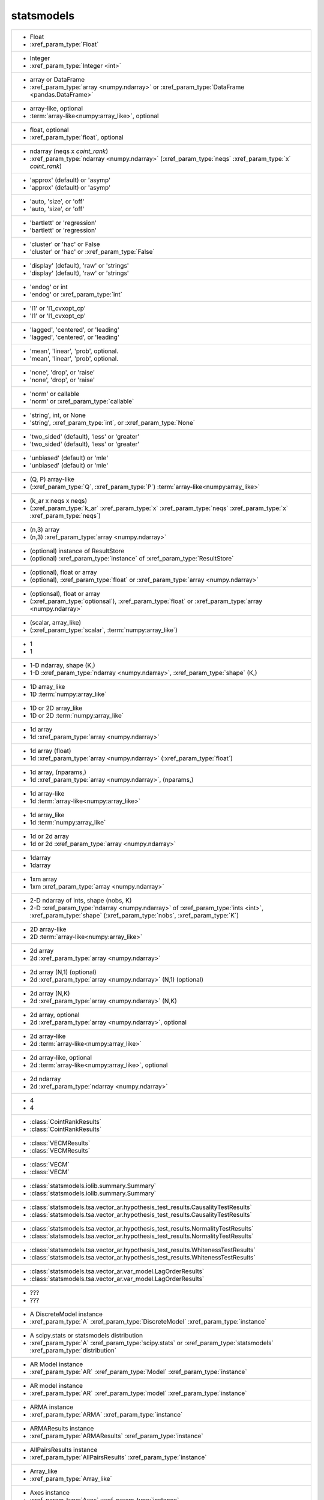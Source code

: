 statsmodels
-----------
+----------------------------------------------------------------------------------------------------------------------------------------------------------------------------------------------------------------------------------------------------------------------+
| -  Float                                                                                                                                                                                                                                                             |
| -  :xref_param_type:`Float`                                                                                                                                                                                                                                          |
+----------------------------------------------------------------------------------------------------------------------------------------------------------------------------------------------------------------------------------------------------------------------+
| -  Integer                                                                                                                                                                                                                                                           |
| -  :xref_param_type:`Integer <int>`                                                                                                                                                                                                                                  |
+----------------------------------------------------------------------------------------------------------------------------------------------------------------------------------------------------------------------------------------------------------------------+
| -  array or DataFrame                                                                                                                                                                                                                                                |
| -  :xref_param_type:`array <numpy.ndarray>` or :xref_param_type:`DataFrame <pandas.DataFrame>`                                                                                                                                                                       |
+----------------------------------------------------------------------------------------------------------------------------------------------------------------------------------------------------------------------------------------------------------------------+
| -  array-like, optional                                                                                                                                                                                                                                              |
| -  :term:`array-like<numpy:array_like>`, optional                                                                                                                                                                                                                    |
+----------------------------------------------------------------------------------------------------------------------------------------------------------------------------------------------------------------------------------------------------------------------+
| -  float, optional                                                                                                                                                                                                                                                   |
| -  :xref_param_type:`float`, optional                                                                                                                                                                                                                                |
+----------------------------------------------------------------------------------------------------------------------------------------------------------------------------------------------------------------------------------------------------------------------+
| -  ndarray (neqs x `coint_rank`)                                                                                                                                                                                                                                     |
| -  :xref_param_type:`ndarray <numpy.ndarray>` (:xref_param_type:`neqs` :xref_param_type:`x` `coint_rank`)                                                                                                                                                            |
+----------------------------------------------------------------------------------------------------------------------------------------------------------------------------------------------------------------------------------------------------------------------+
| - 'approx' (default) or 'asymp'                                                                                                                                                                                                                                      |
| - 'approx' (default) or 'asymp'                                                                                                                                                                                                                                      |
+----------------------------------------------------------------------------------------------------------------------------------------------------------------------------------------------------------------------------------------------------------------------+
| - 'auto, 'size', or 'off'                                                                                                                                                                                                                                            |
| - 'auto, 'size', or 'off'                                                                                                                                                                                                                                            |
+----------------------------------------------------------------------------------------------------------------------------------------------------------------------------------------------------------------------------------------------------------------------+
| - 'bartlett' or 'regression'                                                                                                                                                                                                                                         |
| - 'bartlett' or 'regression'                                                                                                                                                                                                                                         |
+----------------------------------------------------------------------------------------------------------------------------------------------------------------------------------------------------------------------------------------------------------------------+
| - 'cluster' or 'hac' or False                                                                                                                                                                                                                                        |
| - 'cluster' or 'hac' or :xref_param_type:`False`                                                                                                                                                                                                                     |
+----------------------------------------------------------------------------------------------------------------------------------------------------------------------------------------------------------------------------------------------------------------------+
| - 'display' (default), 'raw' or 'strings'                                                                                                                                                                                                                            |
| - 'display' (default), 'raw' or 'strings'                                                                                                                                                                                                                            |
+----------------------------------------------------------------------------------------------------------------------------------------------------------------------------------------------------------------------------------------------------------------------+
| - 'endog' or int                                                                                                                                                                                                                                                     |
| - 'endog' or :xref_param_type:`int`                                                                                                                                                                                                                                  |
+----------------------------------------------------------------------------------------------------------------------------------------------------------------------------------------------------------------------------------------------------------------------+
| - 'l1' or 'l1_cvxopt_cp'                                                                                                                                                                                                                                             |
| - 'l1' or 'l1_cvxopt_cp'                                                                                                                                                                                                                                             |
+----------------------------------------------------------------------------------------------------------------------------------------------------------------------------------------------------------------------------------------------------------------------+
| - 'lagged', 'centered', or 'leading'                                                                                                                                                                                                                                 |
| - 'lagged', 'centered', or 'leading'                                                                                                                                                                                                                                 |
+----------------------------------------------------------------------------------------------------------------------------------------------------------------------------------------------------------------------------------------------------------------------+
| - 'mean', 'linear', 'prob', optional.                                                                                                                                                                                                                                |
| - 'mean', 'linear', 'prob', optional.                                                                                                                                                                                                                                |
+----------------------------------------------------------------------------------------------------------------------------------------------------------------------------------------------------------------------------------------------------------------------+
| - 'none', 'drop', or 'raise'                                                                                                                                                                                                                                         |
| - 'none', 'drop', or 'raise'                                                                                                                                                                                                                                         |
+----------------------------------------------------------------------------------------------------------------------------------------------------------------------------------------------------------------------------------------------------------------------+
| - 'norm' or callable                                                                                                                                                                                                                                                 |
| - 'norm' or :xref_param_type:`callable`                                                                                                                                                                                                                              |
+----------------------------------------------------------------------------------------------------------------------------------------------------------------------------------------------------------------------------------------------------------------------+
| - 'string', int, or None                                                                                                                                                                                                                                             |
| - 'string', :xref_param_type:`int`, or :xref_param_type:`None`                                                                                                                                                                                                       |
+----------------------------------------------------------------------------------------------------------------------------------------------------------------------------------------------------------------------------------------------------------------------+
| - 'two_sided' (default), 'less' or 'greater'                                                                                                                                                                                                                         |
| - 'two_sided' (default), 'less' or 'greater'                                                                                                                                                                                                                         |
+----------------------------------------------------------------------------------------------------------------------------------------------------------------------------------------------------------------------------------------------------------------------+
| - 'unbiased' (default) or 'mle'                                                                                                                                                                                                                                      |
| - 'unbiased' (default) or 'mle'                                                                                                                                                                                                                                      |
+----------------------------------------------------------------------------------------------------------------------------------------------------------------------------------------------------------------------------------------------------------------------+
| - (Q, P) array-like                                                                                                                                                                                                                                                  |
| - (:xref_param_type:`Q`, :xref_param_type:`P`) :term:`array-like<numpy:array_like>`                                                                                                                                                                                  |
+----------------------------------------------------------------------------------------------------------------------------------------------------------------------------------------------------------------------------------------------------------------------+
| - (k_ar x neqs x neqs)                                                                                                                                                                                                                                               |
| - (:xref_param_type:`k_ar` :xref_param_type:`x` :xref_param_type:`neqs` :xref_param_type:`x` :xref_param_type:`neqs`)                                                                                                                                                |
+----------------------------------------------------------------------------------------------------------------------------------------------------------------------------------------------------------------------------------------------------------------------+
| - (n,3) array                                                                                                                                                                                                                                                        |
| - (n,3) :xref_param_type:`array <numpy.ndarray>`                                                                                                                                                                                                                     |
+----------------------------------------------------------------------------------------------------------------------------------------------------------------------------------------------------------------------------------------------------------------------+
| - (optional) instance of ResultStore                                                                                                                                                                                                                                 |
| - (optional) :xref_param_type:`instance` of :xref_param_type:`ResultStore`                                                                                                                                                                                           |
+----------------------------------------------------------------------------------------------------------------------------------------------------------------------------------------------------------------------------------------------------------------------+
| - (optional), float or array                                                                                                                                                                                                                                         |
| - (optional), :xref_param_type:`float` or :xref_param_type:`array <numpy.ndarray>`                                                                                                                                                                                   |
+----------------------------------------------------------------------------------------------------------------------------------------------------------------------------------------------------------------------------------------------------------------------+
| - (optionsal), float or array                                                                                                                                                                                                                                        |
| - (:xref_param_type:`optionsal`), :xref_param_type:`float` or :xref_param_type:`array <numpy.ndarray>`                                                                                                                                                               |
+----------------------------------------------------------------------------------------------------------------------------------------------------------------------------------------------------------------------------------------------------------------------+
| - (scalar, array_like)                                                                                                                                                                                                                                               |
| - (:xref_param_type:`scalar`, :term:`numpy:array_like`)                                                                                                                                                                                                              |
+----------------------------------------------------------------------------------------------------------------------------------------------------------------------------------------------------------------------------------------------------------------------+
| - 1                                                                                                                                                                                                                                                                  |
| - 1                                                                                                                                                                                                                                                                  |
+----------------------------------------------------------------------------------------------------------------------------------------------------------------------------------------------------------------------------------------------------------------------+
| - 1-D ndarray, shape (K,)                                                                                                                                                                                                                                            |
| - 1-D :xref_param_type:`ndarray <numpy.ndarray>`, :xref_param_type:`shape` (K,)                                                                                                                                                                                      |
+----------------------------------------------------------------------------------------------------------------------------------------------------------------------------------------------------------------------------------------------------------------------+
| - 1D array_like                                                                                                                                                                                                                                                      |
| - 1D :term:`numpy:array_like`                                                                                                                                                                                                                                        |
+----------------------------------------------------------------------------------------------------------------------------------------------------------------------------------------------------------------------------------------------------------------------+
| - 1D or 2D array_like                                                                                                                                                                                                                                                |
| - 1D or 2D :term:`numpy:array_like`                                                                                                                                                                                                                                  |
+----------------------------------------------------------------------------------------------------------------------------------------------------------------------------------------------------------------------------------------------------------------------+
| - 1d array                                                                                                                                                                                                                                                           |
| - 1d :xref_param_type:`array <numpy.ndarray>`                                                                                                                                                                                                                        |
+----------------------------------------------------------------------------------------------------------------------------------------------------------------------------------------------------------------------------------------------------------------------+
| - 1d array (float)                                                                                                                                                                                                                                                   |
| - 1d :xref_param_type:`array <numpy.ndarray>` (:xref_param_type:`float`)                                                                                                                                                                                             |
+----------------------------------------------------------------------------------------------------------------------------------------------------------------------------------------------------------------------------------------------------------------------+
| - 1d array, (nparams,)                                                                                                                                                                                                                                               |
| - 1d :xref_param_type:`array <numpy.ndarray>`, (nparams,)                                                                                                                                                                                                            |
+----------------------------------------------------------------------------------------------------------------------------------------------------------------------------------------------------------------------------------------------------------------------+
| - 1d array-like                                                                                                                                                                                                                                                      |
| - 1d :term:`array-like<numpy:array_like>`                                                                                                                                                                                                                            |
+----------------------------------------------------------------------------------------------------------------------------------------------------------------------------------------------------------------------------------------------------------------------+
| - 1d array_like                                                                                                                                                                                                                                                      |
| - 1d :term:`numpy:array_like`                                                                                                                                                                                                                                        |
+----------------------------------------------------------------------------------------------------------------------------------------------------------------------------------------------------------------------------------------------------------------------+
| - 1d or 2d array                                                                                                                                                                                                                                                     |
| - 1d or 2d :xref_param_type:`array <numpy.ndarray>`                                                                                                                                                                                                                  |
+----------------------------------------------------------------------------------------------------------------------------------------------------------------------------------------------------------------------------------------------------------------------+
| - 1darray                                                                                                                                                                                                                                                            |
| - 1darray                                                                                                                                                                                                                                                            |
+----------------------------------------------------------------------------------------------------------------------------------------------------------------------------------------------------------------------------------------------------------------------+
| - 1xm array                                                                                                                                                                                                                                                          |
| - 1xm :xref_param_type:`array <numpy.ndarray>`                                                                                                                                                                                                                       |
+----------------------------------------------------------------------------------------------------------------------------------------------------------------------------------------------------------------------------------------------------------------------+
| - 2-D ndarray of ints, shape (nobs, K)                                                                                                                                                                                                                               |
| - 2-D :xref_param_type:`ndarray <numpy.ndarray>` of :xref_param_type:`ints <int>`, :xref_param_type:`shape` (:xref_param_type:`nobs`, :xref_param_type:`K`)                                                                                                          |
+----------------------------------------------------------------------------------------------------------------------------------------------------------------------------------------------------------------------------------------------------------------------+
| - 2D array-like                                                                                                                                                                                                                                                      |
| - 2D :term:`array-like<numpy:array_like>`                                                                                                                                                                                                                            |
+----------------------------------------------------------------------------------------------------------------------------------------------------------------------------------------------------------------------------------------------------------------------+
| - 2d array                                                                                                                                                                                                                                                           |
| - 2d :xref_param_type:`array <numpy.ndarray>`                                                                                                                                                                                                                        |
+----------------------------------------------------------------------------------------------------------------------------------------------------------------------------------------------------------------------------------------------------------------------+
| - 2d array (N,1) (optional)                                                                                                                                                                                                                                          |
| - 2d :xref_param_type:`array <numpy.ndarray>` (N,1) (optional)                                                                                                                                                                                                       |
+----------------------------------------------------------------------------------------------------------------------------------------------------------------------------------------------------------------------------------------------------------------------+
| - 2d array (N,K)                                                                                                                                                                                                                                                     |
| - 2d :xref_param_type:`array <numpy.ndarray>` (N,K)                                                                                                                                                                                                                  |
+----------------------------------------------------------------------------------------------------------------------------------------------------------------------------------------------------------------------------------------------------------------------+
| - 2d array, optional                                                                                                                                                                                                                                                 |
| - 2d :xref_param_type:`array <numpy.ndarray>`, optional                                                                                                                                                                                                              |
+----------------------------------------------------------------------------------------------------------------------------------------------------------------------------------------------------------------------------------------------------------------------+
| - 2d array-like                                                                                                                                                                                                                                                      |
| - 2d :term:`array-like<numpy:array_like>`                                                                                                                                                                                                                            |
+----------------------------------------------------------------------------------------------------------------------------------------------------------------------------------------------------------------------------------------------------------------------+
| - 2d array-like, optional                                                                                                                                                                                                                                            |
| - 2d :term:`array-like<numpy:array_like>`, optional                                                                                                                                                                                                                  |
+----------------------------------------------------------------------------------------------------------------------------------------------------------------------------------------------------------------------------------------------------------------------+
| - 2d ndarray                                                                                                                                                                                                                                                         |
| - 2d :xref_param_type:`ndarray <numpy.ndarray>`                                                                                                                                                                                                                      |
+----------------------------------------------------------------------------------------------------------------------------------------------------------------------------------------------------------------------------------------------------------------------+
| - 4                                                                                                                                                                                                                                                                  |
| - 4                                                                                                                                                                                                                                                                  |
+----------------------------------------------------------------------------------------------------------------------------------------------------------------------------------------------------------------------------------------------------------------------+
| - :class:`CointRankResults`                                                                                                                                                                                                                                          |
| - :class:`CointRankResults`                                                                                                                                                                                                                                          |
+----------------------------------------------------------------------------------------------------------------------------------------------------------------------------------------------------------------------------------------------------------------------+
| - :class:`VECMResults`                                                                                                                                                                                                                                               |
| - :class:`VECMResults`                                                                                                                                                                                                                                               |
+----------------------------------------------------------------------------------------------------------------------------------------------------------------------------------------------------------------------------------------------------------------------+
| - :class:`VECM`                                                                                                                                                                                                                                                      |
| - :class:`VECM`                                                                                                                                                                                                                                                      |
+----------------------------------------------------------------------------------------------------------------------------------------------------------------------------------------------------------------------------------------------------------------------+
| - :class:`statsmodels.iolib.summary.Summary`                                                                                                                                                                                                                         |
| - :class:`statsmodels.iolib.summary.Summary`                                                                                                                                                                                                                         |
+----------------------------------------------------------------------------------------------------------------------------------------------------------------------------------------------------------------------------------------------------------------------+
| - :class:`statsmodels.tsa.vector_ar.hypothesis_test_results.CausalityTestResults`                                                                                                                                                                                    |
| - :class:`statsmodels.tsa.vector_ar.hypothesis_test_results.CausalityTestResults`                                                                                                                                                                                    |
+----------------------------------------------------------------------------------------------------------------------------------------------------------------------------------------------------------------------------------------------------------------------+
| - :class:`statsmodels.tsa.vector_ar.hypothesis_test_results.NormalityTestResults`                                                                                                                                                                                    |
| - :class:`statsmodels.tsa.vector_ar.hypothesis_test_results.NormalityTestResults`                                                                                                                                                                                    |
+----------------------------------------------------------------------------------------------------------------------------------------------------------------------------------------------------------------------------------------------------------------------+
| - :class:`statsmodels.tsa.vector_ar.hypothesis_test_results.WhitenessTestResults`                                                                                                                                                                                    |
| - :class:`statsmodels.tsa.vector_ar.hypothesis_test_results.WhitenessTestResults`                                                                                                                                                                                    |
+----------------------------------------------------------------------------------------------------------------------------------------------------------------------------------------------------------------------------------------------------------------------+
| - :class:`statsmodels.tsa.vector_ar.var_model.LagOrderResults`                                                                                                                                                                                                       |
| - :class:`statsmodels.tsa.vector_ar.var_model.LagOrderResults`                                                                                                                                                                                                       |
+----------------------------------------------------------------------------------------------------------------------------------------------------------------------------------------------------------------------------------------------------------------------+
| - ???                                                                                                                                                                                                                                                                |
| - ???                                                                                                                                                                                                                                                                |
+----------------------------------------------------------------------------------------------------------------------------------------------------------------------------------------------------------------------------------------------------------------------+
| - A DiscreteModel instance                                                                                                                                                                                                                                           |
| - :xref_param_type:`A` :xref_param_type:`DiscreteModel` :xref_param_type:`instance`                                                                                                                                                                                  |
+----------------------------------------------------------------------------------------------------------------------------------------------------------------------------------------------------------------------------------------------------------------------+
| - A scipy.stats or statsmodels distribution                                                                                                                                                                                                                          |
| - :xref_param_type:`A` :xref_param_type:`scipy.stats` or :xref_param_type:`statsmodels` :xref_param_type:`distribution`                                                                                                                                              |
+----------------------------------------------------------------------------------------------------------------------------------------------------------------------------------------------------------------------------------------------------------------------+
| - AR Model instance                                                                                                                                                                                                                                                  |
| - :xref_param_type:`AR` :xref_param_type:`Model` :xref_param_type:`instance`                                                                                                                                                                                         |
+----------------------------------------------------------------------------------------------------------------------------------------------------------------------------------------------------------------------------------------------------------------------+
| - AR model instance                                                                                                                                                                                                                                                  |
| - :xref_param_type:`AR` :xref_param_type:`model` :xref_param_type:`instance`                                                                                                                                                                                         |
+----------------------------------------------------------------------------------------------------------------------------------------------------------------------------------------------------------------------------------------------------------------------+
| - ARMA instance                                                                                                                                                                                                                                                      |
| - :xref_param_type:`ARMA` :xref_param_type:`instance`                                                                                                                                                                                                                |
+----------------------------------------------------------------------------------------------------------------------------------------------------------------------------------------------------------------------------------------------------------------------+
| - ARMAResults instance                                                                                                                                                                                                                                               |
| - :xref_param_type:`ARMAResults` :xref_param_type:`instance`                                                                                                                                                                                                         |
+----------------------------------------------------------------------------------------------------------------------------------------------------------------------------------------------------------------------------------------------------------------------+
| - AllPairsResults instance                                                                                                                                                                                                                                           |
| - :xref_param_type:`AllPairsResults` :xref_param_type:`instance`                                                                                                                                                                                                     |
+----------------------------------------------------------------------------------------------------------------------------------------------------------------------------------------------------------------------------------------------------------------------+
| - Array_like                                                                                                                                                                                                                                                         |
| - :xref_param_type:`Array_like`                                                                                                                                                                                                                                      |
+----------------------------------------------------------------------------------------------------------------------------------------------------------------------------------------------------------------------------------------------------------------------+
| - Axes instance                                                                                                                                                                                                                                                      |
| - :xref_param_type:`Axes` :xref_param_type:`instance`                                                                                                                                                                                                                |
+----------------------------------------------------------------------------------------------------------------------------------------------------------------------------------------------------------------------------------------------------------------------+
| - Bool                                                                                                                                                                                                                                                               |
| - :xref_param_type:`Bool`                                                                                                                                                                                                                                            |
+----------------------------------------------------------------------------------------------------------------------------------------------------------------------------------------------------------------------------------------------------------------------+
| - Boolean                                                                                                                                                                                                                                                            |
| - :xref_param_type:`Boolean`                                                                                                                                                                                                                                         |
+----------------------------------------------------------------------------------------------------------------------------------------------------------------------------------------------------------------------------------------------------------------------+
| - Bunch                                                                                                                                                                                                                                                              |
| - :xref_param_type:`Bunch`                                                                                                                                                                                                                                           |
+----------------------------------------------------------------------------------------------------------------------------------------------------------------------------------------------------------------------------------------------------------------------+
| - CSR sparse matrix                                                                                                                                                                                                                                                  |
| - :xref_param_type:`CSR` :xref_param_type:`sparse <scipy.sparse.spmatrix>` :xref_param_type:`matrix <numpy.matrix>`                                                                                                                                                  |
+----------------------------------------------------------------------------------------------------------------------------------------------------------------------------------------------------------------------------------------------------------------------+
| - ContrastResult instance                                                                                                                                                                                                                                            |
| - :xref_param_type:`ContrastResult` :xref_param_type:`instance`                                                                                                                                                                                                      |
+----------------------------------------------------------------------------------------------------------------------------------------------------------------------------------------------------------------------------------------------------------------------+
| - ContrastResults instance                                                                                                                                                                                                                                           |
| - :xref_param_type:`ContrastResults` :xref_param_type:`instance`                                                                                                                                                                                                     |
+----------------------------------------------------------------------------------------------------------------------------------------------------------------------------------------------------------------------------------------------------------------------+
| - CovariancePenalty object                                                                                                                                                                                                                                           |
| - :xref_param_type:`CovariancePenalty` :xref_param_type:`object`                                                                                                                                                                                                     |
+----------------------------------------------------------------------------------------------------------------------------------------------------------------------------------------------------------------------------------------------------------------------+
| - CustomKernel object                                                                                                                                                                                                                                                |
| - :xref_param_type:`CustomKernel` :xref_param_type:`object`                                                                                                                                                                                                          |
+----------------------------------------------------------------------------------------------------------------------------------------------------------------------------------------------------------------------------------------------------------------------+
| - DataFrame                                                                                                                                                                                                                                                          |
| - :xref_param_type:`DataFrame <pandas.DataFrame>`                                                                                                                                                                                                                    |
+----------------------------------------------------------------------------------------------------------------------------------------------------------------------------------------------------------------------------------------------------------------------+
| - DataFrame or pandas Styler instance                                                                                                                                                                                                                                |
| - :xref_param_type:`DataFrame <pandas.DataFrame>` or :xref_param_type:`pandas` :xref_param_type:`Styler` :xref_param_type:`instance`                                                                                                                                 |
+----------------------------------------------------------------------------------------------------------------------------------------------------------------------------------------------------------------------------------------------------------------------+
| - DataFrame, dict, or recarray                                                                                                                                                                                                                                       |
| - :xref_param_type:`DataFrame <pandas.DataFrame>`, :xref_param_type:`dict`, or :xref_param_type:`recarray`                                                                                                                                                           |
+----------------------------------------------------------------------------------------------------------------------------------------------------------------------------------------------------------------------------------------------------------------------+
| - DataFrames                                                                                                                                                                                                                                                         |
| - :xref_param_type:`DataFrames`                                                                                                                                                                                                                                      |
+----------------------------------------------------------------------------------------------------------------------------------------------------------------------------------------------------------------------------------------------------------------------+
| - Dataset instance                                                                                                                                                                                                                                                   |
| - :xref_param_type:`Dataset` :xref_param_type:`instance`                                                                                                                                                                                                             |
+----------------------------------------------------------------------------------------------------------------------------------------------------------------------------------------------------------------------------------------------------------------------+
| - DescStat instance                                                                                                                                                                                                                                                  |
| - :xref_param_type:`DescStat` :xref_param_type:`instance`                                                                                                                                                                                                            |
+----------------------------------------------------------------------------------------------------------------------------------------------------------------------------------------------------------------------------------------------------------------------+
| - Dictionary                                                                                                                                                                                                                                                         |
| - :xref_param_type:`Dictionary`                                                                                                                                                                                                                                      |
+----------------------------------------------------------------------------------------------------------------------------------------------------------------------------------------------------------------------------------------------------------------------+
| - Discrepancy of observed values                                                                                                                                                                                                                                     |
| - :xref_param_type:`Discrepancy` of :xref_param_type:`observed` :xref_param_type:`values`                                                                                                                                                                            |
+----------------------------------------------------------------------------------------------------------------------------------------------------------------------------------------------------------------------------------------------------------------------+
| - DiscreteResults instance                                                                                                                                                                                                                                           |
| - :xref_param_type:`DiscreteResults` :xref_param_type:`instance`                                                                                                                                                                                                     |
+----------------------------------------------------------------------------------------------------------------------------------------------------------------------------------------------------------------------------------------------------------------------+
| - DistributedModel class instance                                                                                                                                                                                                                                    |
| - :xref_param_type:`DistributedModel` :term:`python:class` :xref_param_type:`instance`                                                                                                                                                                               |
+----------------------------------------------------------------------------------------------------------------------------------------------------------------------------------------------------------------------------------------------------------------------+
| - DynamicFactor instance                                                                                                                                                                                                                                             |
| - :xref_param_type:`DynamicFactor` :xref_param_type:`instance`                                                                                                                                                                                                       |
+----------------------------------------------------------------------------------------------------------------------------------------------------------------------------------------------------------------------------------------------------------------------+
| - ExponentialSmoothing class                                                                                                                                                                                                                                         |
| - :xref_param_type:`ExponentialSmoothing` :term:`python:class`                                                                                                                                                                                                       |
+----------------------------------------------------------------------------------------------------------------------------------------------------------------------------------------------------------------------------------------------------------------------+
| - ExponentialSmoothing instance                                                                                                                                                                                                                                      |
| - :xref_param_type:`ExponentialSmoothing` :xref_param_type:`instance`                                                                                                                                                                                                |
+----------------------------------------------------------------------------------------------------------------------------------------------------------------------------------------------------------------------------------------------------------------------+
| - Factor                                                                                                                                                                                                                                                             |
| - :xref_param_type:`Factor`                                                                                                                                                                                                                                          |
+----------------------------------------------------------------------------------------------------------------------------------------------------------------------------------------------------------------------------------------------------------------------+
| - Factor key                                                                                                                                                                                                                                                         |
| - :xref_param_type:`Factor` :xref_param_type:`key`                                                                                                                                                                                                                   |
+----------------------------------------------------------------------------------------------------------------------------------------------------------------------------------------------------------------------------------------------------------------------+
| - FactorResults instance                                                                                                                                                                                                                                             |
| - :xref_param_type:`FactorResults` :xref_param_type:`instance`                                                                                                                                                                                                       |
+----------------------------------------------------------------------------------------------------------------------------------------------------------------------------------------------------------------------------------------------------------------------+
| - False or float in (0, 1)                                                                                                                                                                                                                                           |
| - :xref_param_type:`False` or :xref_param_type:`float` in (0, 1)                                                                                                                                                                                                     |
+----------------------------------------------------------------------------------------------------------------------------------------------------------------------------------------------------------------------------------------------------------------------+
| - Figure                                                                                                                                                                                                                                                             |
| - :xref_param_type:`Figure`                                                                                                                                                                                                                                          |
+----------------------------------------------------------------------------------------------------------------------------------------------------------------------------------------------------------------------------------------------------------------------+
| - FilterResults                                                                                                                                                                                                                                                      |
| - :xref_param_type:`FilterResults`                                                                                                                                                                                                                                   |
+----------------------------------------------------------------------------------------------------------------------------------------------------------------------------------------------------------------------------------------------------------------------+
| - Float (non-negative)                                                                                                                                                                                                                                               |
| - :xref_param_type:`Float` (non-negative)                                                                                                                                                                                                                            |
+----------------------------------------------------------------------------------------------------------------------------------------------------------------------------------------------------------------------------------------------------------------------+
| - Function.                                                                                                                                                                                                                                                          |
| - Function.                                                                                                                                                                                                                                                          |
+----------------------------------------------------------------------------------------------------------------------------------------------------------------------------------------------------------------------------------------------------------------------+
| - GEE class                                                                                                                                                                                                                                                          |
| - :xref_param_type:`GEE` :term:`python:class`                                                                                                                                                                                                                        |
+----------------------------------------------------------------------------------------------------------------------------------------------------------------------------------------------------------------------------------------------------------------------+
| - GEEResults instance                                                                                                                                                                                                                                                |
| - :xref_param_type:`GEEResults` :xref_param_type:`instance`                                                                                                                                                                                                          |
+----------------------------------------------------------------------------------------------------------------------------------------------------------------------------------------------------------------------------------------------------------------------+
| - GMMResult instance                                                                                                                                                                                                                                                 |
| - :xref_param_type:`GMMResult` :xref_param_type:`instance`                                                                                                                                                                                                           |
+----------------------------------------------------------------------------------------------------------------------------------------------------------------------------------------------------------------------------------------------------------------------+
| - HamiltonFilterResults or KimSmootherResults instance                                                                                                                                                                                                               |
| - :xref_param_type:`HamiltonFilterResults` or :xref_param_type:`KimSmootherResults` :xref_param_type:`instance`                                                                                                                                                      |
+----------------------------------------------------------------------------------------------------------------------------------------------------------------------------------------------------------------------------------------------------------------------+
| - HdrResults instance                                                                                                                                                                                                                                                |
| - :xref_param_type:`HdrResults` :xref_param_type:`instance`                                                                                                                                                                                                          |
+----------------------------------------------------------------------------------------------------------------------------------------------------------------------------------------------------------------------------------------------------------------------+
| - Holder                                                                                                                                                                                                                                                             |
| - :xref_param_type:`Holder`                                                                                                                                                                                                                                          |
+----------------------------------------------------------------------------------------------------------------------------------------------------------------------------------------------------------------------------------------------------------------------+
| - Holt class                                                                                                                                                                                                                                                         |
| - :xref_param_type:`Holt` :term:`python:class`                                                                                                                                                                                                                       |
+----------------------------------------------------------------------------------------------------------------------------------------------------------------------------------------------------------------------------------------------------------------------+
| - HoltWintersResults class                                                                                                                                                                                                                                           |
| - :xref_param_type:`HoltWintersResults` :term:`python:class`                                                                                                                                                                                                         |
+----------------------------------------------------------------------------------------------------------------------------------------------------------------------------------------------------------------------------------------------------------------------+
| - IRAnalysis                                                                                                                                                                                                                                                         |
| - :xref_param_type:`IRAnalysis`                                                                                                                                                                                                                                      |
+----------------------------------------------------------------------------------------------------------------------------------------------------------------------------------------------------------------------------------------------------------------------+
| - Int                                                                                                                                                                                                                                                                |
| - :xref_param_type:`Int`                                                                                                                                                                                                                                             |
+----------------------------------------------------------------------------------------------------------------------------------------------------------------------------------------------------------------------------------------------------------------------+
| - Integer                                                                                                                                                                                                                                                            |
| - :xref_param_type:`Integer <int>`                                                                                                                                                                                                                                   |
+----------------------------------------------------------------------------------------------------------------------------------------------------------------------------------------------------------------------------------------------------------------------+
| - Integer or 'defined_by_method'                                                                                                                                                                                                                                     |
| - :xref_param_type:`Integer <int>` or 'defined_by_method'                                                                                                                                                                                                            |
+----------------------------------------------------------------------------------------------------------------------------------------------------------------------------------------------------------------------------------------------------------------------+
| - Iterable                                                                                                                                                                                                                                                           |
| - :xref_param_type:`Iterable`                                                                                                                                                                                                                                        |
+----------------------------------------------------------------------------------------------------------------------------------------------------------------------------------------------------------------------------------------------------------------------+
| - KDEMultivariate instance                                                                                                                                                                                                                                           |
| - :xref_param_type:`KDEMultivariate` :xref_param_type:`instance`                                                                                                                                                                                                     |
+----------------------------------------------------------------------------------------------------------------------------------------------------------------------------------------------------------------------------------------------------------------------+
| - KalmanFilter                                                                                                                                                                                                                                                       |
| - :xref_param_type:`KalmanFilter`                                                                                                                                                                                                                                    |
+----------------------------------------------------------------------------------------------------------------------------------------------------------------------------------------------------------------------------------------------------------------------+
| - KalmanFilter instance                                                                                                                                                                                                                                              |
| - :xref_param_type:`KalmanFilter` :xref_param_type:`instance`                                                                                                                                                                                                        |
+----------------------------------------------------------------------------------------------------------------------------------------------------------------------------------------------------------------------------------------------------------------------+
| - KalmanSmoother                                                                                                                                                                                                                                                     |
| - :xref_param_type:`KalmanSmoother`                                                                                                                                                                                                                                  |
+----------------------------------------------------------------------------------------------------------------------------------------------------------------------------------------------------------------------------------------------------------------------+
| - Kernel Class                                                                                                                                                                                                                                                       |
| - :xref_param_type:`Kernel` :xref_param_type:`Class`                                                                                                                                                                                                                 |
+----------------------------------------------------------------------------------------------------------------------------------------------------------------------------------------------------------------------------------------------------------------------+
| - LagOrderResults                                                                                                                                                                                                                                                    |
| - :xref_param_type:`LagOrderResults`                                                                                                                                                                                                                                 |
+----------------------------------------------------------------------------------------------------------------------------------------------------------------------------------------------------------------------------------------------------------------------+
| - List of strings of length equal to the number of parameters                                                                                                                                                                                                        |
| - :xref_param_type:`List` of :xref_param_type:`strings <str>` of :xref_param_type:`length` :xref_param_type:`equal` :xref_param_type:`to` :xref_param_type:`the` :xref_param_type:`number` of :xref_param_type:`parameters`                                          |
+----------------------------------------------------------------------------------------------------------------------------------------------------------------------------------------------------------------------------------------------------------------------+
| - MLEModel instance                                                                                                                                                                                                                                                  |
| - :xref_param_type:`MLEModel` :xref_param_type:`instance`                                                                                                                                                                                                            |
+----------------------------------------------------------------------------------------------------------------------------------------------------------------------------------------------------------------------------------------------------------------------+
| - MarkovAutoregression instance                                                                                                                                                                                                                                      |
| - :xref_param_type:`MarkovAutoregression` :xref_param_type:`instance`                                                                                                                                                                                                |
+----------------------------------------------------------------------------------------------------------------------------------------------------------------------------------------------------------------------------------------------------------------------+
| - MarkovRegression instance                                                                                                                                                                                                                                          |
| - :xref_param_type:`MarkovRegression` :xref_param_type:`instance`                                                                                                                                                                                                    |
+----------------------------------------------------------------------------------------------------------------------------------------------------------------------------------------------------------------------------------------------------------------------+
| - MarkovSwitching instance                                                                                                                                                                                                                                           |
| - :xref_param_type:`MarkovSwitching` :xref_param_type:`instance`                                                                                                                                                                                                     |
+----------------------------------------------------------------------------------------------------------------------------------------------------------------------------------------------------------------------------------------------------------------------+
| - MarkovSwitchingModel                                                                                                                                                                                                                                               |
| - :xref_param_type:`MarkovSwitchingModel`                                                                                                                                                                                                                            |
+----------------------------------------------------------------------------------------------------------------------------------------------------------------------------------------------------------------------------------------------------------------------+
| - MaskedArray                                                                                                                                                                                                                                                        |
| - :xref_param_type:`MaskedArray <numpy.ma.MaskedArray>`                                                                                                                                                                                                              |
+----------------------------------------------------------------------------------------------------------------------------------------------------------------------------------------------------------------------------------------------------------------------+
| - Matplotlib AxesSubplot instance                                                                                                                                                                                                                                    |
| - :xref_param_type:`Matplotlib` :xref_param_type:`AxesSubplot` :xref_param_type:`instance`                                                                                                                                                                           |
+----------------------------------------------------------------------------------------------------------------------------------------------------------------------------------------------------------------------------------------------------------------------+
| - Matplotlib AxesSubplot instance, optional                                                                                                                                                                                                                          |
| - :xref_param_type:`Matplotlib` :xref_param_type:`AxesSubplot` :xref_param_type:`instance`, optional                                                                                                                                                                 |
+----------------------------------------------------------------------------------------------------------------------------------------------------------------------------------------------------------------------------------------------------------------------+
| - Matplotlib Figure instance, optional                                                                                                                                                                                                                               |
| - :xref_param_type:`Matplotlib` :xref_param_type:`Figure` :xref_param_type:`instance`, optional                                                                                                                                                                      |
+----------------------------------------------------------------------------------------------------------------------------------------------------------------------------------------------------------------------------------------------------------------------+
| - Matplotlib Figure object                                                                                                                                                                                                                                           |
| - :xref_param_type:`Matplotlib` :xref_param_type:`Figure` :xref_param_type:`object`                                                                                                                                                                                  |
+----------------------------------------------------------------------------------------------------------------------------------------------------------------------------------------------------------------------------------------------------------------------+
| - Matplotlib LinearSegmentedColormap instance, optional                                                                                                                                                                                                              |
| - :xref_param_type:`Matplotlib` :xref_param_type:`LinearSegmentedColormap` :xref_param_type:`instance`, optional                                                                                                                                                     |
+----------------------------------------------------------------------------------------------------------------------------------------------------------------------------------------------------------------------------------------------------------------------+
| - Matplotlib axes instance                                                                                                                                                                                                                                           |
| - :xref_param_type:`Matplotlib` :xref_param_type:`axes` :xref_param_type:`instance`                                                                                                                                                                                  |
+----------------------------------------------------------------------------------------------------------------------------------------------------------------------------------------------------------------------------------------------------------------------+
| - Matplotlib axes instance, optional                                                                                                                                                                                                                                 |
| - :xref_param_type:`Matplotlib` :xref_param_type:`axes` :xref_param_type:`instance`, optional                                                                                                                                                                        |
+----------------------------------------------------------------------------------------------------------------------------------------------------------------------------------------------------------------------------------------------------------------------+
| - Matplotlib figure instance                                                                                                                                                                                                                                         |
| - :xref_param_type:`Matplotlib` :xref_param_type:`figure` :xref_param_type:`instance`                                                                                                                                                                                |
+----------------------------------------------------------------------------------------------------------------------------------------------------------------------------------------------------------------------------------------------------------------------+
| - Matplotlib figure instance, optional                                                                                                                                                                                                                               |
| - :xref_param_type:`Matplotlib` :xref_param_type:`figure` :xref_param_type:`instance`, optional                                                                                                                                                                      |
+----------------------------------------------------------------------------------------------------------------------------------------------------------------------------------------------------------------------------------------------------------------------+
| - MixedLMParams object                                                                                                                                                                                                                                               |
| - :xref_param_type:`MixedLMParams` :xref_param_type:`object`                                                                                                                                                                                                         |
+----------------------------------------------------------------------------------------------------------------------------------------------------------------------------------------------------------------------------------------------------------------------+
| - MixedLMParams or array-like                                                                                                                                                                                                                                        |
| - :xref_param_type:`MixedLMParams` or :term:`array-like<numpy:array_like>`                                                                                                                                                                                           |
+----------------------------------------------------------------------------------------------------------------------------------------------------------------------------------------------------------------------------------------------------------------------+
| - MixedLMParams, or array-like.                                                                                                                                                                                                                                      |
| - :xref_param_type:`MixedLMParams`, or array-like.                                                                                                                                                                                                                   |
+----------------------------------------------------------------------------------------------------------------------------------------------------------------------------------------------------------------------------------------------------------------------+
| - Model class                                                                                                                                                                                                                                                        |
| - :xref_param_type:`Model` :term:`python:class`                                                                                                                                                                                                                      |
+----------------------------------------------------------------------------------------------------------------------------------------------------------------------------------------------------------------------------------------------------------------------+
| - Model instance                                                                                                                                                                                                                                                     |
| - :xref_param_type:`Model` :xref_param_type:`instance`                                                                                                                                                                                                               |
+----------------------------------------------------------------------------------------------------------------------------------------------------------------------------------------------------------------------------------------------------------------------+
| - Model results instance                                                                                                                                                                                                                                             |
| - :xref_param_type:`Model` :xref_param_type:`results` :xref_param_type:`instance`                                                                                                                                                                                    |
+----------------------------------------------------------------------------------------------------------------------------------------------------------------------------------------------------------------------------------------------------------------------+
| - None                                                                                                                                                                                                                                                               |
| - :xref_param_type:`None`                                                                                                                                                                                                                                            |
+----------------------------------------------------------------------------------------------------------------------------------------------------------------------------------------------------------------------------------------------------------------------+
| - None or 1-D ndarray                                                                                                                                                                                                                                                |
| - :xref_param_type:`None` or 1-D :xref_param_type:`ndarray <numpy.ndarray>`                                                                                                                                                                                          |
+----------------------------------------------------------------------------------------------------------------------------------------------------------------------------------------------------------------------------------------------------------------------+
| - None or a list of tuples                                                                                                                                                                                                                                           |
| - :xref_param_type:`None` or :xref_param_type:`a` :xref_param_type:`list` of :xref_param_type:`tuples <tuple>`                                                                                                                                                       |
+----------------------------------------------------------------------------------------------------------------------------------------------------------------------------------------------------------------------------------------------------------------------+
| - None or array                                                                                                                                                                                                                                                      |
| - :xref_param_type:`None` or :xref_param_type:`array <numpy.ndarray>`                                                                                                                                                                                                |
+----------------------------------------------------------------------------------------------------------------------------------------------------------------------------------------------------------------------------------------------------------------------+
| - None or array_like                                                                                                                                                                                                                                                 |
| - :xref_param_type:`None` or :term:`numpy:array_like`                                                                                                                                                                                                                |
+----------------------------------------------------------------------------------------------------------------------------------------------------------------------------------------------------------------------------------------------------------------------+
| - None or axis instance                                                                                                                                                                                                                                              |
| - :xref_param_type:`None` or :xref_param_type:`axis` :xref_param_type:`instance`                                                                                                                                                                                     |
+----------------------------------------------------------------------------------------------------------------------------------------------------------------------------------------------------------------------------------------------------------------------+
| - None or dict                                                                                                                                                                                                                                                       |
| - :xref_param_type:`None` or :xref_param_type:`dict`                                                                                                                                                                                                                 |
+----------------------------------------------------------------------------------------------------------------------------------------------------------------------------------------------------------------------------------------------------------------------+
| - None or family instance                                                                                                                                                                                                                                            |
| - :xref_param_type:`None` or :xref_param_type:`family` :xref_param_type:`instance`                                                                                                                                                                                   |
+----------------------------------------------------------------------------------------------------------------------------------------------------------------------------------------------------------------------------------------------------------------------+
| - None or float                                                                                                                                                                                                                                                      |
| - :xref_param_type:`None` or :xref_param_type:`float`                                                                                                                                                                                                                |
+----------------------------------------------------------------------------------------------------------------------------------------------------------------------------------------------------------------------------------------------------------------------+
| - None or float in (0,1)                                                                                                                                                                                                                                             |
| - :xref_param_type:`None` or :xref_param_type:`float` in (0,1)                                                                                                                                                                                                       |
+----------------------------------------------------------------------------------------------------------------------------------------------------------------------------------------------------------------------------------------------------------------------+
| - None or float or array_like                                                                                                                                                                                                                                        |
| - :xref_param_type:`None` or :xref_param_type:`float` or :term:`numpy:array_like`                                                                                                                                                                                    |
+----------------------------------------------------------------------------------------------------------------------------------------------------------------------------------------------------------------------------------------------------------------------+
| - None or function                                                                                                                                                                                                                                                   |
| - :xref_param_type:`None` or :xref_param_type:`function`                                                                                                                                                                                                             |
+----------------------------------------------------------------------------------------------------------------------------------------------------------------------------------------------------------------------------------------------------------------------+
| - None or int                                                                                                                                                                                                                                                        |
| - :xref_param_type:`None` or :xref_param_type:`int`                                                                                                                                                                                                                  |
+----------------------------------------------------------------------------------------------------------------------------------------------------------------------------------------------------------------------------------------------------------------------+
| - None or integer or float in intervall (0,1)                                                                                                                                                                                                                        |
| - :xref_param_type:`None` or :xref_param_type:`integer <int>` or :xref_param_type:`float` in :xref_param_type:`intervall` (0,1)                                                                                                                                      |
+----------------------------------------------------------------------------------------------------------------------------------------------------------------------------------------------------------------------------------------------------------------------+
| - None or joblib parallel_backend object                                                                                                                                                                                                                             |
| - :xref_param_type:`None` or :xref_param_type:`joblib` :xref_param_type:`parallel_backend` :xref_param_type:`object`                                                                                                                                                 |
+----------------------------------------------------------------------------------------------------------------------------------------------------------------------------------------------------------------------------------------------------------------------+
| - None or list of int                                                                                                                                                                                                                                                |
| - :xref_param_type:`None` or :xref_param_type:`list` of :xref_param_type:`int`                                                                                                                                                                                       |
+----------------------------------------------------------------------------------------------------------------------------------------------------------------------------------------------------------------------------------------------------------------------+
| - None or list of integers                                                                                                                                                                                                                                           |
| - :xref_param_type:`None` or :xref_param_type:`list` of :xref_param_type:`integers <int>`                                                                                                                                                                            |
+----------------------------------------------------------------------------------------------------------------------------------------------------------------------------------------------------------------------------------------------------------------------+
| - None or list of smoother instances                                                                                                                                                                                                                                 |
| - :xref_param_type:`None` or :xref_param_type:`list` of :xref_param_type:`smoother` :xref_param_type:`instances`                                                                                                                                                     |
+----------------------------------------------------------------------------------------------------------------------------------------------------------------------------------------------------------------------------------------------------------------------+
| - None or list of strings                                                                                                                                                                                                                                            |
| - :xref_param_type:`None` or :xref_param_type:`list` of :xref_param_type:`strings <str>`                                                                                                                                                                             |
+----------------------------------------------------------------------------------------------------------------------------------------------------------------------------------------------------------------------------------------------------------------------+
| - None or matplotlib axis instance                                                                                                                                                                                                                                   |
| - :xref_param_type:`None` or :xref_param_type:`matplotlib` :xref_param_type:`axis` :xref_param_type:`instance`                                                                                                                                                       |
+----------------------------------------------------------------------------------------------------------------------------------------------------------------------------------------------------------------------------------------------------------------------+
| - None or matplotlib figure instance                                                                                                                                                                                                                                 |
| - :xref_param_type:`None` or :xref_param_type:`matplotlib` :xref_param_type:`figure` :xref_param_type:`instance`                                                                                                                                                     |
+----------------------------------------------------------------------------------------------------------------------------------------------------------------------------------------------------------------------------------------------------------------------+
| - None or ndarray                                                                                                                                                                                                                                                    |
| - :xref_param_type:`None` or :xref_param_type:`ndarray <numpy.ndarray>`                                                                                                                                                                                              |
+----------------------------------------------------------------------------------------------------------------------------------------------------------------------------------------------------------------------------------------------------------------------+
| - None or string                                                                                                                                                                                                                                                     |
| - :xref_param_type:`None` or :xref_param_type:`string <str>`                                                                                                                                                                                                         |
+----------------------------------------------------------------------------------------------------------------------------------------------------------------------------------------------------------------------------------------------------------------------+
| - None or tuple                                                                                                                                                                                                                                                      |
| - :xref_param_type:`None` or :xref_param_type:`tuple`                                                                                                                                                                                                                |
+----------------------------------------------------------------------------------------------------------------------------------------------------------------------------------------------------------------------------------------------------------------------+
| - None or tuple of dicts                                                                                                                                                                                                                                             |
| - :xref_param_type:`None` or :xref_param_type:`tuple` of :xref_param_type:`dicts`                                                                                                                                                                                    |
+----------------------------------------------------------------------------------------------------------------------------------------------------------------------------------------------------------------------------------------------------------------------+
| - None or tuple of int (nrows, ncols)                                                                                                                                                                                                                                |
| - :xref_param_type:`None` or :xref_param_type:`tuple` of :xref_param_type:`int` (:xref_param_type:`nrows`, :xref_param_type:`ncols`)                                                                                                                                 |
+----------------------------------------------------------------------------------------------------------------------------------------------------------------------------------------------------------------------------------------------------------------------+
| - None, 'dfk1', or 'dfk2'                                                                                                                                                                                                                                            |
| - :xref_param_type:`None`, 'dfk1', or 'dfk2'                                                                                                                                                                                                                         |
+----------------------------------------------------------------------------------------------------------------------------------------------------------------------------------------------------------------------------------------------------------------------+
| - None, 'mean', or function                                                                                                                                                                                                                                          |
| - :xref_param_type:`None`, 'mean', or :xref_param_type:`function`                                                                                                                                                                                                    |
+----------------------------------------------------------------------------------------------------------------------------------------------------------------------------------------------------------------------------------------------------------------------+
| - None, float or int                                                                                                                                                                                                                                                 |
| - :xref_param_type:`None`, :xref_param_type:`float` or :xref_param_type:`int`                                                                                                                                                                                        |
+----------------------------------------------------------------------------------------------------------------------------------------------------------------------------------------------------------------------------------------------------------------------+
| - None, int or array_like                                                                                                                                                                                                                                            |
| - :xref_param_type:`None`, :xref_param_type:`int` or :term:`numpy:array_like`                                                                                                                                                                                        |
+----------------------------------------------------------------------------------------------------------------------------------------------------------------------------------------------------------------------------------------------------------------------+
| - None, int or tuple of array_like                                                                                                                                                                                                                                   |
| - :xref_param_type:`None`, :xref_param_type:`int` or :xref_param_type:`tuple` of :term:`numpy:array_like`                                                                                                                                                            |
+----------------------------------------------------------------------------------------------------------------------------------------------------------------------------------------------------------------------------------------------------------------------+
| - None, list of ints, list of strings                                                                                                                                                                                                                                |
| - :xref_param_type:`None`, :xref_param_type:`list` of :xref_param_type:`ints <int>`, :xref_param_type:`list` of :xref_param_type:`strings <str>`                                                                                                                     |
+----------------------------------------------------------------------------------------------------------------------------------------------------------------------------------------------------------------------------------------------------------------------+
| - None, or list of strings                                                                                                                                                                                                                                           |
| - :xref_param_type:`None`, or :xref_param_type:`list` of :xref_param_type:`strings <str>`                                                                                                                                                                            |
+----------------------------------------------------------------------------------------------------------------------------------------------------------------------------------------------------------------------------------------------------------------------+
| - NormalityTestResults                                                                                                                                                                                                                                               |
| - :xref_param_type:`NormalityTestResults`                                                                                                                                                                                                                            |
+----------------------------------------------------------------------------------------------------------------------------------------------------------------------------------------------------------------------------------------------------------------------+
| - OLS result instance                                                                                                                                                                                                                                                |
| - :xref_param_type:`OLS` :xref_param_type:`result` :xref_param_type:`instance`                                                                                                                                                                                       |
+----------------------------------------------------------------------------------------------------------------------------------------------------------------------------------------------------------------------------------------------------------------------+
| - OLS results instance                                                                                                                                                                                                                                               |
| - :xref_param_type:`OLS` :xref_param_type:`results` :xref_param_type:`instance`                                                                                                                                                                                      |
+----------------------------------------------------------------------------------------------------------------------------------------------------------------------------------------------------------------------------------------------------------------------+
| - PHReg model instance                                                                                                                                                                                                                                               |
| - :xref_param_type:`PHReg` :xref_param_type:`model` :xref_param_type:`instance`                                                                                                                                                                                      |
+----------------------------------------------------------------------------------------------------------------------------------------------------------------------------------------------------------------------------------------------------------------------+
| - Panel                                                                                                                                                                                                                                                              |
| - :xref_param_type:`Panel`                                                                                                                                                                                                                                           |
+----------------------------------------------------------------------------------------------------------------------------------------------------------------------------------------------------------------------------------------------------------------------+
| - Penalty object                                                                                                                                                                                                                                                     |
| - :xref_param_type:`Penalty` :xref_param_type:`object`                                                                                                                                                                                                               |
+----------------------------------------------------------------------------------------------------------------------------------------------------------------------------------------------------------------------------------------------------------------------+
| - Real                                                                                                                                                                                                                                                               |
| - :xref_param_type:`Real`                                                                                                                                                                                                                                            |
+----------------------------------------------------------------------------------------------------------------------------------------------------------------------------------------------------------------------------------------------------------------------+
| - Record Array                                                                                                                                                                                                                                                       |
| - :xref_param_type:`Record` :xref_param_type:`Array`                                                                                                                                                                                                                 |
+----------------------------------------------------------------------------------------------------------------------------------------------------------------------------------------------------------------------------------------------------------------------+
| - RecursiveLS instance                                                                                                                                                                                                                                               |
| - :xref_param_type:`RecursiveLS` :xref_param_type:`instance`                                                                                                                                                                                                         |
+----------------------------------------------------------------------------------------------------------------------------------------------------------------------------------------------------------------------------------------------------------------------+
| - Regression Results instance                                                                                                                                                                                                                                        |
| - :xref_param_type:`Regression` :xref_param_type:`Results` :xref_param_type:`instance`                                                                                                                                                                               |
+----------------------------------------------------------------------------------------------------------------------------------------------------------------------------------------------------------------------------------------------------------------------+
| - RegressionEffects instance                                                                                                                                                                                                                                         |
| - :xref_param_type:`RegressionEffects` :xref_param_type:`instance`                                                                                                                                                                                                   |
+----------------------------------------------------------------------------------------------------------------------------------------------------------------------------------------------------------------------------------------------------------------------+
| - RegressionFDR instance                                                                                                                                                                                                                                             |
| - :xref_param_type:`RegressionFDR` :xref_param_type:`instance`                                                                                                                                                                                                       |
+----------------------------------------------------------------------------------------------------------------------------------------------------------------------------------------------------------------------------------------------------------------------+
| - RegressionResults instance                                                                                                                                                                                                                                         |
| - :xref_param_type:`RegressionResults` :xref_param_type:`instance`                                                                                                                                                                                                   |
+----------------------------------------------------------------------------------------------------------------------------------------------------------------------------------------------------------------------------------------------------------------------+
| - Representation                                                                                                                                                                                                                                                     |
| - :xref_param_type:`Representation`                                                                                                                                                                                                                                  |
+----------------------------------------------------------------------------------------------------------------------------------------------------------------------------------------------------------------------------------------------------------------------+
| - Result instance                                                                                                                                                                                                                                                    |
| - :xref_param_type:`Result` :xref_param_type:`instance`                                                                                                                                                                                                              |
+----------------------------------------------------------------------------------------------------------------------------------------------------------------------------------------------------------------------------------------------------------------------+
| - ResultStore, optional                                                                                                                                                                                                                                              |
| - :xref_param_type:`ResultStore`, optional                                                                                                                                                                                                                           |
+----------------------------------------------------------------------------------------------------------------------------------------------------------------------------------------------------------------------------------------------------------------------+
| - Results instance                                                                                                                                                                                                                                                   |
| - :xref_param_type:`Results` :xref_param_type:`instance`                                                                                                                                                                                                             |
+----------------------------------------------------------------------------------------------------------------------------------------------------------------------------------------------------------------------------------------------------------------------+
| - Results object                                                                                                                                                                                                                                                     |
| - :xref_param_type:`Results` :xref_param_type:`object`                                                                                                                                                                                                               |
+----------------------------------------------------------------------------------------------------------------------------------------------------------------------------------------------------------------------------------------------------------------------+
| - RobustNorm, optional                                                                                                                                                                                                                                               |
| - :xref_param_type:`RobustNorm`, optional                                                                                                                                                                                                                            |
+----------------------------------------------------------------------------------------------------------------------------------------------------------------------------------------------------------------------------------------------------------------------+
| - RootResult (optional)                                                                                                                                                                                                                                              |
| - :xref_param_type:`RootResult` (optional)                                                                                                                                                                                                                           |
+----------------------------------------------------------------------------------------------------------------------------------------------------------------------------------------------------------------------------------------------------------------------+
| - SARIMAX instance                                                                                                                                                                                                                                                   |
| - :xref_param_type:`SARIMAX` :xref_param_type:`instance`                                                                                                                                                                                                             |
+----------------------------------------------------------------------------------------------------------------------------------------------------------------------------------------------------------------------------------------------------------------------+
| - Series, DataFrame, or ndarray                                                                                                                                                                                                                                      |
| - :xref_param_type:`Series <pandas.Series>`, :xref_param_type:`DataFrame <pandas.DataFrame>`, or :xref_param_type:`ndarray <numpy.ndarray>`                                                                                                                          |
+----------------------------------------------------------------------------------------------------------------------------------------------------------------------------------------------------------------------------------------------------------------------+
| - SimpleExpSmoothing class                                                                                                                                                                                                                                           |
| - :xref_param_type:`SimpleExpSmoothing` :term:`python:class`                                                                                                                                                                                                         |
+----------------------------------------------------------------------------------------------------------------------------------------------------------------------------------------------------------------------------------------------------------------------+
| - SimpleTable                                                                                                                                                                                                                                                        |
| - :xref_param_type:`SimpleTable`                                                                                                                                                                                                                                     |
+----------------------------------------------------------------------------------------------------------------------------------------------------------------------------------------------------------------------------------------------------------------------+
| - SimpleTable instance                                                                                                                                                                                                                                               |
| - :xref_param_type:`SimpleTable` :xref_param_type:`instance`                                                                                                                                                                                                         |
+----------------------------------------------------------------------------------------------------------------------------------------------------------------------------------------------------------------------------------------------------------------------+
| - StataWriter instance                                                                                                                                                                                                                                               |
| - :xref_param_type:`StataWriter` :xref_param_type:`instance`                                                                                                                                                                                                         |
+----------------------------------------------------------------------------------------------------------------------------------------------------------------------------------------------------------------------------------------------------------------------+
| - String                                                                                                                                                                                                                                                             |
| - :xref_param_type:`String`                                                                                                                                                                                                                                          |
+----------------------------------------------------------------------------------------------------------------------------------------------------------------------------------------------------------------------------------------------------------------------+
| - Summary instance                                                                                                                                                                                                                                                   |
| - :xref_param_type:`Summary` :xref_param_type:`instance`                                                                                                                                                                                                             |
+----------------------------------------------------------------------------------------------------------------------------------------------------------------------------------------------------------------------------------------------------------------------+
| - SummaryTable                                                                                                                                                                                                                                                       |
| - :xref_param_type:`SummaryTable`                                                                                                                                                                                                                                    |
+----------------------------------------------------------------------------------------------------------------------------------------------------------------------------------------------------------------------------------------------------------------------+
| - TODO: not implemented yet                                                                                                                                                                                                                                          |
| - TODO: :xref_param_type:`not` :xref_param_type:`implemented` :xref_param_type:`yet`                                                                                                                                                                                 |
+----------------------------------------------------------------------------------------------------------------------------------------------------------------------------------------------------------------------------------------------------------------------+
| - TableDist object.                                                                                                                                                                                                                                                  |
| - :xref_param_type:`TableDist` object.                                                                                                                                                                                                                               |
+----------------------------------------------------------------------------------------------------------------------------------------------------------------------------------------------------------------------------------------------------------------------+
| - True or False                                                                                                                                                                                                                                                      |
| - :xref_param_type:`True` or :xref_param_type:`False`                                                                                                                                                                                                                |
+----------------------------------------------------------------------------------------------------------------------------------------------------------------------------------------------------------------------------------------------------------------------+
| - TukeyHSDResults instance                                                                                                                                                                                                                                           |
| - :xref_param_type:`TukeyHSDResults` :xref_param_type:`instance`                                                                                                                                                                                                     |
+----------------------------------------------------------------------------------------------------------------------------------------------------------------------------------------------------------------------------------------------------------------------+
| - UnobservedComponents instance                                                                                                                                                                                                                                      |
| - :xref_param_type:`UnobservedComponents` :xref_param_type:`instance`                                                                                                                                                                                                |
+----------------------------------------------------------------------------------------------------------------------------------------------------------------------------------------------------------------------------------------------------------------------+
| - VAR instance                                                                                                                                                                                                                                                       |
| - :xref_param_type:`VAR` :xref_param_type:`instance`                                                                                                                                                                                                                 |
+----------------------------------------------------------------------------------------------------------------------------------------------------------------------------------------------------------------------------------------------------------------------+
| - VAR model instance                                                                                                                                                                                                                                                 |
| - :xref_param_type:`VAR` :xref_param_type:`model` :xref_param_type:`instance`                                                                                                                                                                                        |
+----------------------------------------------------------------------------------------------------------------------------------------------------------------------------------------------------------------------------------------------------------------------+
| - VARMAX instance                                                                                                                                                                                                                                                    |
| - :xref_param_type:`VARMAX` :xref_param_type:`instance`                                                                                                                                                                                                              |
+----------------------------------------------------------------------------------------------------------------------------------------------------------------------------------------------------------------------------------------------------------------------+
| - VARResults or VECMResults                                                                                                                                                                                                                                          |
| - :xref_param_type:`VARResults` or :xref_param_type:`VECMResults`                                                                                                                                                                                                    |
+----------------------------------------------------------------------------------------------------------------------------------------------------------------------------------------------------------------------------------------------------------------------+
| - VARResults or statsmodels.tsa.vecm.vecm.VECMResults                                                                                                                                                                                                                |
| - :xref_param_type:`VARResults` or :xref_param_type:`statsmodels.tsa.vecm.vecm.VECMResults`                                                                                                                                                                          |
+----------------------------------------------------------------------------------------------------------------------------------------------------------------------------------------------------------------------------------------------------------------------+
| - WhitenessTestResults                                                                                                                                                                                                                                               |
| - :xref_param_type:`WhitenessTestResults`                                                                                                                                                                                                                            |
+----------------------------------------------------------------------------------------------------------------------------------------------------------------------------------------------------------------------------------------------------------------------+
| - `ProbPlot` instance, array-like, or None, optional                                                                                                                                                                                                                 |
| - `ProbPlot` :xref_param_type:`instance`, :term:`array-like<numpy:array_like>`, or :xref_param_type:`None`, optional                                                                                                                                                 |
+----------------------------------------------------------------------------------------------------------------------------------------------------------------------------------------------------------------------------------------------------------------------+
| - `statsmodels.tsa.arima.ARMA` instance                                                                                                                                                                                                                              |
| - `statsmodels.tsa.arima.ARMA` :xref_param_type:`instance`                                                                                                                                                                                                           |
+----------------------------------------------------------------------------------------------------------------------------------------------------------------------------------------------------------------------------------------------------------------------+
| - a dict of slices                                                                                                                                                                                                                                                   |
| - :xref_param_type:`a` :xref_param_type:`dict` of :xref_param_type:`slices`                                                                                                                                                                                          |
+----------------------------------------------------------------------------------------------------------------------------------------------------------------------------------------------------------------------------------------------------------------------+
| - a link function instance                                                                                                                                                                                                                                           |
| - :xref_param_type:`a` :xref_param_type:`link` :xref_param_type:`function` :xref_param_type:`instance`                                                                                                                                                               |
+----------------------------------------------------------------------------------------------------------------------------------------------------------------------------------------------------------------------------------------------------------------------+
| - a link instance, optional                                                                                                                                                                                                                                          |
| - :xref_param_type:`a` :xref_param_type:`link` :xref_param_type:`instance`, optional                                                                                                                                                                                 |
+----------------------------------------------------------------------------------------------------------------------------------------------------------------------------------------------------------------------------------------------------------------------+
| - a list of figure handles                                                                                                                                                                                                                                           |
| - :xref_param_type:`a` :xref_param_type:`list` of :xref_param_type:`figure` :xref_param_type:`handles`                                                                                                                                                               |
+----------------------------------------------------------------------------------------------------------------------------------------------------------------------------------------------------------------------------------------------------------------------+
| - a list of string(s)                                                                                                                                                                                                                                                |
| - :xref_param_type:`a` :xref_param_type:`list` of :xref_param_type:`string <str>`\(:xref_param_type:`s`)                                                                                                                                                             |
+----------------------------------------------------------------------------------------------------------------------------------------------------------------------------------------------------------------------------------------------------------------------+
| - a list of strings                                                                                                                                                                                                                                                  |
| - :xref_param_type:`a` :xref_param_type:`list` of :xref_param_type:`strings <str>`                                                                                                                                                                                   |
+----------------------------------------------------------------------------------------------------------------------------------------------------------------------------------------------------------------------------------------------------------------------+
| - a variance function                                                                                                                                                                                                                                                |
| - :xref_param_type:`a` :xref_param_type:`variance` :xref_param_type:`function`                                                                                                                                                                                       |
+----------------------------------------------------------------------------------------------------------------------------------------------------------------------------------------------------------------------------------------------------------------------+
| - anything                                                                                                                                                                                                                                                           |
| - :xref_param_type:`anything`                                                                                                                                                                                                                                        |
+----------------------------------------------------------------------------------------------------------------------------------------------------------------------------------------------------------------------------------------------------------------------+
| - array                                                                                                                                                                                                                                                              |
| - :xref_param_type:`array <numpy.ndarray>`                                                                                                                                                                                                                           |
+----------------------------------------------------------------------------------------------------------------------------------------------------------------------------------------------------------------------------------------------------------------------+
| - array (1+nobs,nvars)                                                                                                                                                                                                                                               |
| - :xref_param_type:`array <numpy.ndarray>` (1+nobs,nvars)                                                                                                                                                                                                            |
+----------------------------------------------------------------------------------------------------------------------------------------------------------------------------------------------------------------------------------------------------------------------+
| - array (horiz, nvars)                                                                                                                                                                                                                                               |
| - :xref_param_type:`array <numpy.ndarray>` (:xref_param_type:`horiz`, :xref_param_type:`nvars`)                                                                                                                                                                      |
+----------------------------------------------------------------------------------------------------------------------------------------------------------------------------------------------------------------------------------------------------------------------+
| - array (nlags, nvar, nvar)                                                                                                                                                                                                                                          |
| - :xref_param_type:`array <numpy.ndarray>` (:xref_param_type:`nlags`, :xref_param_type:`nvar`, :xref_param_type:`nvar`)                                                                                                                                              |
+----------------------------------------------------------------------------------------------------------------------------------------------------------------------------------------------------------------------------------------------------------------------+
| - array (nlags,nvars,nvars)                                                                                                                                                                                                                                          |
| - :xref_param_type:`array <numpy.ndarray>` (nlags,nvars,nvars)                                                                                                                                                                                                       |
+----------------------------------------------------------------------------------------------------------------------------------------------------------------------------------------------------------------------------------------------------------------------+
| - array (nlags-1, nvar, nvar)                                                                                                                                                                                                                                        |
| - :xref_param_type:`array <numpy.ndarray>` (nlags-1, :xref_param_type:`nvar`, :xref_param_type:`nvar`)                                                                                                                                                               |
+----------------------------------------------------------------------------------------------------------------------------------------------------------------------------------------------------------------------------------------------------------------------+
| - array (nmoms, nmoms)                                                                                                                                                                                                                                               |
| - :xref_param_type:`array <numpy.ndarray>` (:xref_param_type:`nmoms`, :xref_param_type:`nmoms`)                                                                                                                                                                      |
+----------------------------------------------------------------------------------------------------------------------------------------------------------------------------------------------------------------------------------------------------------------------+
| - array (nobs+horiz, nvars)                                                                                                                                                                                                                                          |
| - :xref_param_type:`array <numpy.ndarray>` (nobs+horiz, :xref_param_type:`nvars`)                                                                                                                                                                                    |
+----------------------------------------------------------------------------------------------------------------------------------------------------------------------------------------------------------------------------------------------------------------------+
| - array (nobs, 2)                                                                                                                                                                                                                                                    |
| - :xref_param_type:`array <numpy.ndarray>` (:xref_param_type:`nobs`, 2)                                                                                                                                                                                              |
+----------------------------------------------------------------------------------------------------------------------------------------------------------------------------------------------------------------------------------------------------------------------+
| - array (nobs,nchoices)                                                                                                                                                                                                                                              |
| - :xref_param_type:`array <numpy.ndarray>` (nobs,nchoices)                                                                                                                                                                                                           |
+----------------------------------------------------------------------------------------------------------------------------------------------------------------------------------------------------------------------------------------------------------------------+
| - array (nobs,nvars)                                                                                                                                                                                                                                                 |
| - :xref_param_type:`array <numpy.ndarray>` (nobs,nvars)                                                                                                                                                                                                              |
+----------------------------------------------------------------------------------------------------------------------------------------------------------------------------------------------------------------------------------------------------------------------+
| - array (nrepl,)                                                                                                                                                                                                                                                     |
| - :xref_param_type:`array <numpy.ndarray>` (nrepl,)                                                                                                                                                                                                                  |
+----------------------------------------------------------------------------------------------------------------------------------------------------------------------------------------------------------------------------------------------------------------------+
| - array (optional)                                                                                                                                                                                                                                                   |
| - :xref_param_type:`array <numpy.ndarray>` (optional)                                                                                                                                                                                                                |
+----------------------------------------------------------------------------------------------------------------------------------------------------------------------------------------------------------------------------------------------------------------------+
| - array 1d, (nobs+?,)                                                                                                                                                                                                                                                |
| - :xref_param_type:`array <numpy.ndarray>` 1d, (nobs+?,)                                                                                                                                                                                                             |
+----------------------------------------------------------------------------------------------------------------------------------------------------------------------------------------------------------------------------------------------------------------------+
| - array like                                                                                                                                                                                                                                                         |
| - :xref_param_type:`array <numpy.ndarray>` :xref_param_type:`like`                                                                                                                                                                                                   |
+----------------------------------------------------------------------------------------------------------------------------------------------------------------------------------------------------------------------------------------------------------------------+
| - array of bool                                                                                                                                                                                                                                                      |
| - :xref_param_type:`array <numpy.ndarray>` of :xref_param_type:`bool`                                                                                                                                                                                                |
+----------------------------------------------------------------------------------------------------------------------------------------------------------------------------------------------------------------------------------------------------------------------+
| - array of float                                                                                                                                                                                                                                                     |
| - :xref_param_type:`array <numpy.ndarray>` of :xref_param_type:`float`                                                                                                                                                                                               |
+----------------------------------------------------------------------------------------------------------------------------------------------------------------------------------------------------------------------------------------------------------------------+
| - array of floats                                                                                                                                                                                                                                                    |
| - :xref_param_type:`array <numpy.ndarray>` of :xref_param_type:`floats <float>`                                                                                                                                                                                      |
+----------------------------------------------------------------------------------------------------------------------------------------------------------------------------------------------------------------------------------------------------------------------+
| - array of int                                                                                                                                                                                                                                                       |
| - :xref_param_type:`array <numpy.ndarray>` of :xref_param_type:`int`                                                                                                                                                                                                 |
+----------------------------------------------------------------------------------------------------------------------------------------------------------------------------------------------------------------------------------------------------------------------+
| - array of shape given by size                                                                                                                                                                                                                                       |
| - :xref_param_type:`array <numpy.ndarray>` of :xref_param_type:`shape` :xref_param_type:`given` :xref_param_type:`by` :xref_param_type:`size`                                                                                                                        |
+----------------------------------------------------------------------------------------------------------------------------------------------------------------------------------------------------------------------------------------------------------------------+
| - array or DataFrame                                                                                                                                                                                                                                                 |
| - :xref_param_type:`array <numpy.ndarray>` or :xref_param_type:`DataFrame <pandas.DataFrame>`                                                                                                                                                                        |
+----------------------------------------------------------------------------------------------------------------------------------------------------------------------------------------------------------------------------------------------------------------------+
| - array or None                                                                                                                                                                                                                                                      |
| - :xref_param_type:`array <numpy.ndarray>` or :xref_param_type:`None`                                                                                                                                                                                                |
+----------------------------------------------------------------------------------------------------------------------------------------------------------------------------------------------------------------------------------------------------------------------+
| - array or Series                                                                                                                                                                                                                                                    |
| - :xref_param_type:`array <numpy.ndarray>` or :xref_param_type:`Series <pandas.Series>`                                                                                                                                                                              |
+----------------------------------------------------------------------------------------------------------------------------------------------------------------------------------------------------------------------------------------------------------------------+
| - array or dataframe                                                                                                                                                                                                                                                 |
| - :xref_param_type:`array <numpy.ndarray>` or :xref_param_type:`dataframe <pandas.DataFrame>`                                                                                                                                                                        |
+----------------------------------------------------------------------------------------------------------------------------------------------------------------------------------------------------------------------------------------------------------------------+
| - array or float, optional                                                                                                                                                                                                                                           |
| - :xref_param_type:`array <numpy.ndarray>` or :xref_param_type:`float`, optional                                                                                                                                                                                     |
+----------------------------------------------------------------------------------------------------------------------------------------------------------------------------------------------------------------------------------------------------------------------+
| - array or list                                                                                                                                                                                                                                                      |
| - :xref_param_type:`array <numpy.ndarray>` or :xref_param_type:`list`                                                                                                                                                                                                |
+----------------------------------------------------------------------------------------------------------------------------------------------------------------------------------------------------------------------------------------------------------------------+
| - array or pd.DataFrame                                                                                                                                                                                                                                              |
| - :xref_param_type:`array <numpy.ndarray>` or :xref_param_type:`pd.DataFrame`                                                                                                                                                                                        |
+----------------------------------------------------------------------------------------------------------------------------------------------------------------------------------------------------------------------------------------------------------------------+
| - array, (nlags,nvars,nvars)                                                                                                                                                                                                                                         |
| - :xref_param_type:`array <numpy.ndarray>`, (nlags,nvars,nvars)                                                                                                                                                                                                      |
+----------------------------------------------------------------------------------------------------------------------------------------------------------------------------------------------------------------------------------------------------------------------+
| - array, (nobs, nchoices)                                                                                                                                                                                                                                            |
| - :xref_param_type:`array <numpy.ndarray>`, (:xref_param_type:`nobs`, :xref_param_type:`nchoices`)                                                                                                                                                                   |
+----------------------------------------------------------------------------------------------------------------------------------------------------------------------------------------------------------------------------------------------------------------------+
| - array, (nobs, nobs)                                                                                                                                                                                                                                                |
| - :xref_param_type:`array <numpy.ndarray>`, (:xref_param_type:`nobs`, :xref_param_type:`nobs`)                                                                                                                                                                       |
+----------------------------------------------------------------------------------------------------------------------------------------------------------------------------------------------------------------------------------------------------------------------+
| - array, (nobs, nre) or (nobs,)                                                                                                                                                                                                                                      |
| - :xref_param_type:`array <numpy.ndarray>`, (:xref_param_type:`nobs`, :xref_param_type:`nre`) or (nobs,)                                                                                                                                                             |
+----------------------------------------------------------------------------------------------------------------------------------------------------------------------------------------------------------------------------------------------------------------------+
| - array, (nobs,nvars,nvars)                                                                                                                                                                                                                                          |
| - :xref_param_type:`array <numpy.ndarray>`, (nobs,nvars,nvars)                                                                                                                                                                                                       |
+----------------------------------------------------------------------------------------------------------------------------------------------------------------------------------------------------------------------------------------------------------------------+
| - array, (nre+1,)                                                                                                                                                                                                                                                    |
| - :xref_param_type:`array <numpy.ndarray>`, (nre+1,)                                                                                                                                                                                                                 |
+----------------------------------------------------------------------------------------------------------------------------------------------------------------------------------------------------------------------------------------------------------------------+
| - array, 1d                                                                                                                                                                                                                                                          |
| - :xref_param_type:`array <numpy.ndarray>`, 1d                                                                                                                                                                                                                       |
+----------------------------------------------------------------------------------------------------------------------------------------------------------------------------------------------------------------------------------------------------------------------+
| - array, 2d                                                                                                                                                                                                                                                          |
| - :xref_param_type:`array <numpy.ndarray>`, 2d                                                                                                                                                                                                                       |
+----------------------------------------------------------------------------------------------------------------------------------------------------------------------------------------------------------------------------------------------------------------------+
| - array, DataFrame or None                                                                                                                                                                                                                                           |
| - :xref_param_type:`array <numpy.ndarray>`, :xref_param_type:`DataFrame <pandas.DataFrame>` or :xref_param_type:`None`                                                                                                                                               |
+----------------------------------------------------------------------------------------------------------------------------------------------------------------------------------------------------------------------------------------------------------------------+
| - array, Series, DataFrame or None                                                                                                                                                                                                                                   |
| - :xref_param_type:`array <numpy.ndarray>`, :xref_param_type:`Series <pandas.Series>`, :xref_param_type:`DataFrame <pandas.DataFrame>` or :xref_param_type:`None`                                                                                                    |
+----------------------------------------------------------------------------------------------------------------------------------------------------------------------------------------------------------------------------------------------------------------------+
| - array, bool                                                                                                                                                                                                                                                        |
| - :xref_param_type:`array <numpy.ndarray>`, :xref_param_type:`bool`                                                                                                                                                                                                  |
+----------------------------------------------------------------------------------------------------------------------------------------------------------------------------------------------------------------------------------------------------------------------+
| - array, boolean                                                                                                                                                                                                                                                     |
| - :xref_param_type:`array <numpy.ndarray>`, :xref_param_type:`boolean <bool>`                                                                                                                                                                                        |
+----------------------------------------------------------------------------------------------------------------------------------------------------------------------------------------------------------------------------------------------------------------------+
| - array, optional                                                                                                                                                                                                                                                    |
| - :xref_param_type:`array <numpy.ndarray>`, optional                                                                                                                                                                                                                 |
+----------------------------------------------------------------------------------------------------------------------------------------------------------------------------------------------------------------------------------------------------------------------+
| - array, recarray or DataFrame                                                                                                                                                                                                                                       |
| - :xref_param_type:`array <numpy.ndarray>`, :xref_param_type:`recarray` or :xref_param_type:`DataFrame <pandas.DataFrame>`                                                                                                                                           |
+----------------------------------------------------------------------------------------------------------------------------------------------------------------------------------------------------------------------------------------------------------------------+
| - array, shape () or (1,) or (K,)                                                                                                                                                                                                                                    |
| - :xref_param_type:`array <numpy.ndarray>`, :xref_param_type:`shape` () or (1,) or (K,)                                                                                                                                                                              |
+----------------------------------------------------------------------------------------------------------------------------------------------------------------------------------------------------------------------------------------------------------------------+
| - array, shape (M, N)                                                                                                                                                                                                                                                |
| - :xref_param_type:`array <numpy.ndarray>`, :xref_param_type:`shape` (:xref_param_type:`M`, :xref_param_type:`N`)                                                                                                                                                    |
+----------------------------------------------------------------------------------------------------------------------------------------------------------------------------------------------------------------------------------------------------------------------+
| - array, shape (M,) or (M, K)                                                                                                                                                                                                                                        |
| - :xref_param_type:`array <numpy.ndarray>`, :xref_param_type:`shape` (M,) or (:xref_param_type:`M`, :xref_param_type:`K`)                                                                                                                                            |
+----------------------------------------------------------------------------------------------------------------------------------------------------------------------------------------------------------------------------------------------------------------------+
| - array, shape (N, M)                                                                                                                                                                                                                                                |
| - :xref_param_type:`array <numpy.ndarray>`, :xref_param_type:`shape` (:xref_param_type:`N`, :xref_param_type:`M`)                                                                                                                                                    |
+----------------------------------------------------------------------------------------------------------------------------------------------------------------------------------------------------------------------------------------------------------------------+
| - array, shape (N,) or (N, K) depending on shape of b                                                                                                                                                                                                                |
| - :xref_param_type:`array <numpy.ndarray>`, :xref_param_type:`shape` (N,) or (:xref_param_type:`N`, :xref_param_type:`K`) :xref_param_type:`depending` :xref_param_type:`on` :xref_param_type:`shape` of :xref_param_type:`b`                                        |
+----------------------------------------------------------------------------------------------------------------------------------------------------------------------------------------------------------------------------------------------------------------------+
| - array, shape (min(M,N),)                                                                                                                                                                                                                                           |
| - :xref_param_type:`array <numpy.ndarray>`, :xref_param_type:`shape` (:xref_param_type:`min`\(M,N),)                                                                                                                                                                 |
+----------------------------------------------------------------------------------------------------------------------------------------------------------------------------------------------------------------------------------------------------------------------+
| - array-like                                                                                                                                                                                                                                                         |
| - :term:`array-like<numpy:array_like>`                                                                                                                                                                                                                               |
+----------------------------------------------------------------------------------------------------------------------------------------------------------------------------------------------------------------------------------------------------------------------+
| - array-like (`rank` + 1 if `rank` < `neqs` else `rank`)                                                                                                                                                                                                             |
| - :term:`array-like<numpy:array_like>` (`rank` + 1 :xref_param_type:`if` `rank` < `neqs` :xref_param_type:`else` `rank`)                                                                                                                                             |
+----------------------------------------------------------------------------------------------------------------------------------------------------------------------------------------------------------------------------------------------------------------------+
| - array-like (`rank` +1 if `rank` < `neqs` else `rank`)                                                                                                                                                                                                              |
| - :term:`array-like<numpy:array_like>` (`rank` +1 :xref_param_type:`if` `rank` < `neqs` :xref_param_type:`else` `rank`)                                                                                                                                              |
+----------------------------------------------------------------------------------------------------------------------------------------------------------------------------------------------------------------------------------------------------------------------+
| - array-like (length must be divisible by `ncut`)                                                                                                                                                                                                                    |
| - :term:`array-like<numpy:array_like>` (:xref_param_type:`length` :xref_param_type:`must` :xref_param_type:`be` :xref_param_type:`divisible` :xref_param_type:`by` `ncut`)                                                                                           |
+----------------------------------------------------------------------------------------------------------------------------------------------------------------------------------------------------------------------------------------------------------------------+
| - array-like (nobs_tot x neqs)                                                                                                                                                                                                                                       |
| - :term:`array-like<numpy:array_like>` (:xref_param_type:`nobs_tot` :xref_param_type:`x` :xref_param_type:`neqs`)                                                                                                                                                    |
+----------------------------------------------------------------------------------------------------------------------------------------------------------------------------------------------------------------------------------------------------------------------+
| - array-like NOT optional                                                                                                                                                                                                                                            |
| - :term:`array-like<numpy:array_like>` :xref_param_type:`NOT` optional                                                                                                                                                                                               |
+----------------------------------------------------------------------------------------------------------------------------------------------------------------------------------------------------------------------------------------------------------------------+
| - array-like object                                                                                                                                                                                                                                                  |
| - :term:`array-like<numpy:array_like>` :xref_param_type:`object`                                                                                                                                                                                                     |
+----------------------------------------------------------------------------------------------------------------------------------------------------------------------------------------------------------------------------------------------------------------------+
| - array-like of datetime, optional                                                                                                                                                                                                                                   |
| - :term:`array-like<numpy:array_like>` of :xref_param_type:`datetime`, optional                                                                                                                                                                                      |
+----------------------------------------------------------------------------------------------------------------------------------------------------------------------------------------------------------------------------------------------------------------------+
| - array-like or int                                                                                                                                                                                                                                                  |
| - :term:`array-like<numpy:array_like>` or :xref_param_type:`int`                                                                                                                                                                                                     |
+----------------------------------------------------------------------------------------------------------------------------------------------------------------------------------------------------------------------------------------------------------------------+
| - array-like, (nobs,) or (nobs, k_vars)                                                                                                                                                                                                                              |
| - :term:`array-like<numpy:array_like>`, (nobs,) or (:xref_param_type:`nobs`, :xref_param_type:`k_vars`)                                                                                                                                                              |
+----------------------------------------------------------------------------------------------------------------------------------------------------------------------------------------------------------------------------------------------------------------------+
| - array-like, 1-d                                                                                                                                                                                                                                                    |
| - :term:`array-like<numpy:array_like>`, 1-d                                                                                                                                                                                                                          |
+----------------------------------------------------------------------------------------------------------------------------------------------------------------------------------------------------------------------------------------------------------------------+
| - array-like, 1d                                                                                                                                                                                                                                                     |
| - :term:`array-like<numpy:array_like>`, 1d                                                                                                                                                                                                                           |
+----------------------------------------------------------------------------------------------------------------------------------------------------------------------------------------------------------------------------------------------------------------------+
| - array-like, optional                                                                                                                                                                                                                                               |
| - :term:`array-like<numpy:array_like>`, optional                                                                                                                                                                                                                     |
+----------------------------------------------------------------------------------------------------------------------------------------------------------------------------------------------------------------------------------------------------------------------+
| - array-like, optional An array of entry times for handling                                                                                                                                                                                                          |
| - :term:`array-like<numpy:array_like>`, optional :xref_param_type:`An` :xref_param_type:`array <numpy.ndarray>` of :xref_param_type:`entry` :xref_param_type:`times` :xref_param_type:`for` :xref_param_type:`handling`                                              |
+----------------------------------------------------------------------------------------------------------------------------------------------------------------------------------------------------------------------------------------------------------------------+
| - array-like, optional after fit has been called                                                                                                                                                                                                                     |
| - :term:`array-like<numpy:array_like>`, optional :xref_param_type:`after` :xref_param_type:`fit` :xref_param_type:`has` :xref_param_type:`been` :xref_param_type:`called`                                                                                            |
+----------------------------------------------------------------------------------------------------------------------------------------------------------------------------------------------------------------------------------------------------------------------+
| - array-like, optional.                                                                                                                                                                                                                                              |
| - :term:`array-like<numpy:array_like>`, optional.                                                                                                                                                                                                                    |
+----------------------------------------------------------------------------------------------------------------------------------------------------------------------------------------------------------------------------------------------------------------------+
| - array-like, pandas.Series                                                                                                                                                                                                                                          |
| - :term:`array-like<numpy:array_like>`, :xref_param_type:`pandas.Series`                                                                                                                                                                                             |
+----------------------------------------------------------------------------------------------------------------------------------------------------------------------------------------------------------------------------------------------------------------------+
| - array-like, str, or tuple                                                                                                                                                                                                                                          |
| - :term:`array-like<numpy:array_like>`, :xref_param_type:`str`, or :xref_param_type:`tuple`                                                                                                                                                                          |
+----------------------------------------------------------------------------------------------------------------------------------------------------------------------------------------------------------------------------------------------------------------------+
| - array-like, str, tuple                                                                                                                                                                                                                                             |
| - :term:`array-like<numpy:array_like>`, :xref_param_type:`str`, :xref_param_type:`tuple`                                                                                                                                                                             |
+----------------------------------------------------------------------------------------------------------------------------------------------------------------------------------------------------------------------------------------------------------------------+
| - array_lie                                                                                                                                                                                                                                                          |
| - :xref_param_type:`array_lie`                                                                                                                                                                                                                                       |
+----------------------------------------------------------------------------------------------------------------------------------------------------------------------------------------------------------------------------------------------------------------------+
| - array_lik, 1d                                                                                                                                                                                                                                                      |
| - :xref_param_type:`array_lik`, 1d                                                                                                                                                                                                                                   |
+----------------------------------------------------------------------------------------------------------------------------------------------------------------------------------------------------------------------------------------------------------------------+
| - array_like                                                                                                                                                                                                                                                         |
| - :term:`numpy:array_like`                                                                                                                                                                                                                                           |
+----------------------------------------------------------------------------------------------------------------------------------------------------------------------------------------------------------------------------------------------------------------------+
| - array_like (n_samples, k_vars)                                                                                                                                                                                                                                     |
| - :term:`numpy:array_like` (:xref_param_type:`n_samples`, :xref_param_type:`k_vars`)                                                                                                                                                                                 |
+----------------------------------------------------------------------------------------------------------------------------------------------------------------------------------------------------------------------------------------------------------------------+
| - array_like (optional)                                                                                                                                                                                                                                              |
| - :term:`numpy:array_like` (optional)                                                                                                                                                                                                                                |
+----------------------------------------------------------------------------------------------------------------------------------------------------------------------------------------------------------------------------------------------------------------------+
| - array_like of bool                                                                                                                                                                                                                                                 |
| - :term:`numpy:array_like` of :xref_param_type:`bool`                                                                                                                                                                                                                |
+----------------------------------------------------------------------------------------------------------------------------------------------------------------------------------------------------------------------------------------------------------------------+
| - array_like of int, 1-D                                                                                                                                                                                                                                             |
| - :term:`numpy:array_like` of :xref_param_type:`int`, 1-D                                                                                                                                                                                                            |
+----------------------------------------------------------------------------------------------------------------------------------------------------------------------------------------------------------------------------------------------------------------------+
| - array_like or None                                                                                                                                                                                                                                                 |
| - :term:`numpy:array_like` or :xref_param_type:`None`                                                                                                                                                                                                                |
+----------------------------------------------------------------------------------------------------------------------------------------------------------------------------------------------------------------------------------------------------------------------+
| - array_like or None, optional                                                                                                                                                                                                                                       |
| - :term:`numpy:array_like` or :xref_param_type:`None`, optional                                                                                                                                                                                                      |
+----------------------------------------------------------------------------------------------------------------------------------------------------------------------------------------------------------------------------------------------------------------------+
| - array_like or float                                                                                                                                                                                                                                                |
| - :term:`numpy:array_like` or :xref_param_type:`float`                                                                                                                                                                                                               |
+----------------------------------------------------------------------------------------------------------------------------------------------------------------------------------------------------------------------------------------------------------------------+
| - array_like or instance of DescrStatsW                                                                                                                                                                                                                              |
| - :term:`numpy:array_like` or :xref_param_type:`instance` of :xref_param_type:`DescrStatsW`                                                                                                                                                                          |
+----------------------------------------------------------------------------------------------------------------------------------------------------------------------------------------------------------------------------------------------------------------------+
| - array_like or integer                                                                                                                                                                                                                                              |
| - :term:`numpy:array_like` or :xref_param_type:`integer <int>`                                                                                                                                                                                                       |
+----------------------------------------------------------------------------------------------------------------------------------------------------------------------------------------------------------------------------------------------------------------------+
| - array_like or list                                                                                                                                                                                                                                                 |
| - :term:`numpy:array_like` or :xref_param_type:`list`                                                                                                                                                                                                                |
+----------------------------------------------------------------------------------------------------------------------------------------------------------------------------------------------------------------------------------------------------------------------+
| - array_like or tuple, list                                                                                                                                                                                                                                          |
| - :term:`numpy:array_like` or :xref_param_type:`tuple`, :xref_param_type:`list`                                                                                                                                                                                      |
+----------------------------------------------------------------------------------------------------------------------------------------------------------------------------------------------------------------------------------------------------------------------+
| - array_like, 1-D                                                                                                                                                                                                                                                    |
| - :term:`numpy:array_like`, 1-D                                                                                                                                                                                                                                      |
+----------------------------------------------------------------------------------------------------------------------------------------------------------------------------------------------------------------------------------------------------------------------+
| - array_like, 1-D or 2-D                                                                                                                                                                                                                                             |
| - :term:`numpy:array_like`, 1-D or 2-D                                                                                                                                                                                                                               |
+----------------------------------------------------------------------------------------------------------------------------------------------------------------------------------------------------------------------------------------------------------------------+
| - array_like, 1-d                                                                                                                                                                                                                                                    |
| - :term:`numpy:array_like`, 1-d                                                                                                                                                                                                                                      |
+----------------------------------------------------------------------------------------------------------------------------------------------------------------------------------------------------------------------------------------------------------------------+
| - array_like, 1d                                                                                                                                                                                                                                                     |
| - :term:`numpy:array_like`, 1d                                                                                                                                                                                                                                       |
+----------------------------------------------------------------------------------------------------------------------------------------------------------------------------------------------------------------------------------------------------------------------+
| - array_like, 1d or 2d                                                                                                                                                                                                                                               |
| - :term:`numpy:array_like`, 1d or 2d                                                                                                                                                                                                                                 |
+----------------------------------------------------------------------------------------------------------------------------------------------------------------------------------------------------------------------------------------------------------------------+
| - array_like, 1d, (nar+nma+1,)                                                                                                                                                                                                                                       |
| - :term:`numpy:array_like`, 1d, (nar+nma+1,)                                                                                                                                                                                                                         |
+----------------------------------------------------------------------------------------------------------------------------------------------------------------------------------------------------------------------------------------------------------------------+
| - array_like, 1d, float                                                                                                                                                                                                                                              |
| - :term:`numpy:array_like`, 1d, :xref_param_type:`float`                                                                                                                                                                                                             |
+----------------------------------------------------------------------------------------------------------------------------------------------------------------------------------------------------------------------------------------------------------------------+
| - array_like, 1d, optional                                                                                                                                                                                                                                           |
| - :term:`numpy:array_like`, 1d, optional                                                                                                                                                                                                                             |
+----------------------------------------------------------------------------------------------------------------------------------------------------------------------------------------------------------------------------------------------------------------------+
| - array_like, 2-D                                                                                                                                                                                                                                                    |
| - :term:`numpy:array_like`, 2-D                                                                                                                                                                                                                                      |
+----------------------------------------------------------------------------------------------------------------------------------------------------------------------------------------------------------------------------------------------------------------------+
| - array_like, 2-Dim                                                                                                                                                                                                                                                  |
| - :term:`numpy:array_like`, 2-Dim                                                                                                                                                                                                                                    |
+----------------------------------------------------------------------------------------------------------------------------------------------------------------------------------------------------------------------------------------------------------------------+
| - array_like, 2D                                                                                                                                                                                                                                                     |
| - :term:`numpy:array_like`, 2D                                                                                                                                                                                                                                       |
+----------------------------------------------------------------------------------------------------------------------------------------------------------------------------------------------------------------------------------------------------------------------+
| - array_like, 2d                                                                                                                                                                                                                                                     |
| - :term:`numpy:array_like`, 2d                                                                                                                                                                                                                                       |
+----------------------------------------------------------------------------------------------------------------------------------------------------------------------------------------------------------------------------------------------------------------------+
| - array_like, 2d (N, k)                                                                                                                                                                                                                                              |
| - :term:`numpy:array_like`, 2d (:xref_param_type:`N`, :xref_param_type:`k`)                                                                                                                                                                                          |
+----------------------------------------------------------------------------------------------------------------------------------------------------------------------------------------------------------------------------------------------------------------------+
| - array_like, 2d (N,k)                                                                                                                                                                                                                                               |
| - :term:`numpy:array_like`, 2d (N,k)                                                                                                                                                                                                                                 |
+----------------------------------------------------------------------------------------------------------------------------------------------------------------------------------------------------------------------------------------------------------------------+
| - array_like, 2d, (k, k)                                                                                                                                                                                                                                             |
| - :term:`numpy:array_like`, 2d, (:xref_param_type:`k`, :xref_param_type:`k`)                                                                                                                                                                                         |
+----------------------------------------------------------------------------------------------------------------------------------------------------------------------------------------------------------------------------------------------------------------------+
| - array_like, float                                                                                                                                                                                                                                                  |
| - :term:`numpy:array_like`, :xref_param_type:`float`                                                                                                                                                                                                                 |
+----------------------------------------------------------------------------------------------------------------------------------------------------------------------------------------------------------------------------------------------------------------------+
| - array_like, int                                                                                                                                                                                                                                                    |
| - :term:`numpy:array_like`, :xref_param_type:`int`                                                                                                                                                                                                                   |
+----------------------------------------------------------------------------------------------------------------------------------------------------------------------------------------------------------------------------------------------------------------------+
| - array_like, ndim                                                                                                                                                                                                                                                   |
| - :term:`numpy:array_like`, :xref_param_type:`ndim`                                                                                                                                                                                                                  |
+----------------------------------------------------------------------------------------------------------------------------------------------------------------------------------------------------------------------------------------------------------------------+
| - array_like, optional                                                                                                                                                                                                                                               |
| - :term:`numpy:array_like`, optional                                                                                                                                                                                                                                 |
+----------------------------------------------------------------------------------------------------------------------------------------------------------------------------------------------------------------------------------------------------------------------+
| - array_like, same ndim as x, currently 2d                                                                                                                                                                                                                           |
| - :term:`numpy:array_like`, :xref_param_type:`same` :xref_param_type:`ndim` :xref_param_type:`as` :xref_param_type:`x`, :xref_param_type:`currently` 2d                                                                                                              |
+----------------------------------------------------------------------------------------------------------------------------------------------------------------------------------------------------------------------------------------------------------------------+
| - array_like, square                                                                                                                                                                                                                                                 |
| - :term:`numpy:array_like`, :xref_param_type:`square`                                                                                                                                                                                                                |
+----------------------------------------------------------------------------------------------------------------------------------------------------------------------------------------------------------------------------------------------------------------------+
| - array_like, tuple ?                                                                                                                                                                                                                                                |
| - :term:`numpy:array_like`, :xref_param_type:`tuple` ?                                                                                                                                                                                                               |
+----------------------------------------------------------------------------------------------------------------------------------------------------------------------------------------------------------------------------------------------------------------------+
| - array_likes, optional                                                                                                                                                                                                                                              |
| - :xref_param_type:`array_likes`, optional                                                                                                                                                                                                                           |
+----------------------------------------------------------------------------------------------------------------------------------------------------------------------------------------------------------------------------------------------------------------------+
| - arraylike                                                                                                                                                                                                                                                          |
| - :xref_param_type:`arraylike`                                                                                                                                                                                                                                       |
+----------------------------------------------------------------------------------------------------------------------------------------------------------------------------------------------------------------------------------------------------------------------+
| - arraylike or None                                                                                                                                                                                                                                                  |
| - :xref_param_type:`arraylike` or :xref_param_type:`None`                                                                                                                                                                                                            |
+----------------------------------------------------------------------------------------------------------------------------------------------------------------------------------------------------------------------------------------------------------------------+
| - axes, optional                                                                                                                                                                                                                                                     |
| - :xref_param_type:`axes`, optional                                                                                                                                                                                                                                  |
+----------------------------------------------------------------------------------------------------------------------------------------------------------------------------------------------------------------------------------------------------------------------+
| - axis or figure instance                                                                                                                                                                                                                                            |
| - :xref_param_type:`axis` or :xref_param_type:`figure` :xref_param_type:`instance`                                                                                                                                                                                   |
+----------------------------------------------------------------------------------------------------------------------------------------------------------------------------------------------------------------------------------------------------------------------+
| - bool                                                                                                                                                                                                                                                               |
| - :xref_param_type:`bool`                                                                                                                                                                                                                                            |
+----------------------------------------------------------------------------------------------------------------------------------------------------------------------------------------------------------------------------------------------------------------------+
| - bool (default is True)                                                                                                                                                                                                                                             |
| - :xref_param_type:`bool` (default :xref_param_type:`is` :xref_param_type:`True`)                                                                                                                                                                                    |
+----------------------------------------------------------------------------------------------------------------------------------------------------------------------------------------------------------------------------------------------------------------------+
| - bool , optional                                                                                                                                                                                                                                                    |
| - :xref_param_type:`bool` , optional                                                                                                                                                                                                                                 |
+----------------------------------------------------------------------------------------------------------------------------------------------------------------------------------------------------------------------------------------------------------------------+
| - bool or None                                                                                                                                                                                                                                                       |
| - :xref_param_type:`bool` or :xref_param_type:`None`                                                                                                                                                                                                                 |
+----------------------------------------------------------------------------------------------------------------------------------------------------------------------------------------------------------------------------------------------------------------------+
| - bool or array-like                                                                                                                                                                                                                                                 |
| - :xref_param_type:`bool` or :term:`array-like<numpy:array_like>`                                                                                                                                                                                                    |
+----------------------------------------------------------------------------------------------------------------------------------------------------------------------------------------------------------------------------------------------------------------------+
| - bool or float                                                                                                                                                                                                                                                      |
| - :xref_param_type:`bool` or :xref_param_type:`float`                                                                                                                                                                                                                |
+----------------------------------------------------------------------------------------------------------------------------------------------------------------------------------------------------------------------------------------------------------------------+
| - bool or int                                                                                                                                                                                                                                                        |
| - :xref_param_type:`bool` or :xref_param_type:`int`                                                                                                                                                                                                                  |
+----------------------------------------------------------------------------------------------------------------------------------------------------------------------------------------------------------------------------------------------------------------------+
| - bool or str                                                                                                                                                                                                                                                        |
| - :xref_param_type:`bool` or :xref_param_type:`str`                                                                                                                                                                                                                  |
+----------------------------------------------------------------------------------------------------------------------------------------------------------------------------------------------------------------------------------------------------------------------+
| - bool or string, optional                                                                                                                                                                                                                                           |
| - :xref_param_type:`bool` or :xref_param_type:`string <str>`, optional                                                                                                                                                                                               |
+----------------------------------------------------------------------------------------------------------------------------------------------------------------------------------------------------------------------------------------------------------------------+
| - bool or tuple of scalars, optional                                                                                                                                                                                                                                 |
| - :xref_param_type:`bool` or :xref_param_type:`tuple` of :xref_param_type:`scalars`, optional                                                                                                                                                                        |
+----------------------------------------------------------------------------------------------------------------------------------------------------------------------------------------------------------------------------------------------------------------------+
| - bool or tuple, optional                                                                                                                                                                                                                                            |
| - :xref_param_type:`bool` or :xref_param_type:`tuple`, optional                                                                                                                                                                                                      |
+----------------------------------------------------------------------------------------------------------------------------------------------------------------------------------------------------------------------------------------------------------------------+
| - bool,                                                                                                                                                                                                                                                              |
| - bool,                                                                                                                                                                                                                                                              |
+----------------------------------------------------------------------------------------------------------------------------------------------------------------------------------------------------------------------------------------------------------------------+
| - bool, default False                                                                                                                                                                                                                                                |
| - :xref_param_type:`bool`, default :xref_param_type:`False`                                                                                                                                                                                                          |
+----------------------------------------------------------------------------------------------------------------------------------------------------------------------------------------------------------------------------------------------------------------------+
| - bool, default is True                                                                                                                                                                                                                                              |
| - :xref_param_type:`bool`, default :xref_param_type:`is` :xref_param_type:`True`                                                                                                                                                                                     |
+----------------------------------------------------------------------------------------------------------------------------------------------------------------------------------------------------------------------------------------------------------------------+
| - bool, default: False                                                                                                                                                                                                                                               |
| - :xref_param_type:`bool`, default: :xref_param_type:`False`                                                                                                                                                                                                         |
+----------------------------------------------------------------------------------------------------------------------------------------------------------------------------------------------------------------------------------------------------------------------+
| - bool, default: True                                                                                                                                                                                                                                                |
| - :xref_param_type:`bool`, default: :xref_param_type:`True`                                                                                                                                                                                                          |
+----------------------------------------------------------------------------------------------------------------------------------------------------------------------------------------------------------------------------------------------------------------------+
| - bool, default: `False`                                                                                                                                                                                                                                             |
| - :xref_param_type:`bool`, default: `False`                                                                                                                                                                                                                          |
+----------------------------------------------------------------------------------------------------------------------------------------------------------------------------------------------------------------------------------------------------------------------+
| - bool, optional                                                                                                                                                                                                                                                     |
| - :xref_param_type:`bool`, optional                                                                                                                                                                                                                                  |
+----------------------------------------------------------------------------------------------------------------------------------------------------------------------------------------------------------------------------------------------------------------------+
| - bool, optional (default True)                                                                                                                                                                                                                                      |
| - :xref_param_type:`bool`, optional (default :xref_param_type:`True`)                                                                                                                                                                                                |
+----------------------------------------------------------------------------------------------------------------------------------------------------------------------------------------------------------------------------------------------------------------------+
| - boolean                                                                                                                                                                                                                                                            |
| - :xref_param_type:`boolean <bool>`                                                                                                                                                                                                                                  |
+----------------------------------------------------------------------------------------------------------------------------------------------------------------------------------------------------------------------------------------------------------------------+
| - boolean or iterable, optional                                                                                                                                                                                                                                      |
| - :xref_param_type:`boolean <bool>` or :term:`python:iterable`, optional                                                                                                                                                                                             |
+----------------------------------------------------------------------------------------------------------------------------------------------------------------------------------------------------------------------------------------------------------------------+
| - boolean,                                                                                                                                                                                                                                                           |
| - boolean,                                                                                                                                                                                                                                                           |
+----------------------------------------------------------------------------------------------------------------------------------------------------------------------------------------------------------------------------------------------------------------------+
| - boolean, default True                                                                                                                                                                                                                                              |
| - :xref_param_type:`boolean <bool>`, default :xref_param_type:`True`                                                                                                                                                                                                 |
+----------------------------------------------------------------------------------------------------------------------------------------------------------------------------------------------------------------------------------------------------------------------+
| - boolean, default: False                                                                                                                                                                                                                                            |
| - :xref_param_type:`boolean <bool>`, default: :xref_param_type:`False`                                                                                                                                                                                               |
+----------------------------------------------------------------------------------------------------------------------------------------------------------------------------------------------------------------------------------------------------------------------+
| - boolean, int, str, or datetime, optional                                                                                                                                                                                                                           |
| - :xref_param_type:`boolean <bool>`, :xref_param_type:`int`, :xref_param_type:`str`, or :xref_param_type:`datetime`, optional                                                                                                                                        |
+----------------------------------------------------------------------------------------------------------------------------------------------------------------------------------------------------------------------------------------------------------------------+
| - boolean, optional                                                                                                                                                                                                                                                  |
| - :xref_param_type:`boolean <bool>`, optional                                                                                                                                                                                                                        |
+----------------------------------------------------------------------------------------------------------------------------------------------------------------------------------------------------------------------------------------------------------------------+
| - boolean,optional                                                                                                                                                                                                                                                   |
| - boolean,optional                                                                                                                                                                                                                                                   |
+----------------------------------------------------------------------------------------------------------------------------------------------------------------------------------------------------------------------------------------------------------------------+
| - boot, optional                                                                                                                                                                                                                                                     |
| - :xref_param_type:`boot`, optional                                                                                                                                                                                                                                  |
+----------------------------------------------------------------------------------------------------------------------------------------------------------------------------------------------------------------------------------------------------------------------+
| - callable                                                                                                                                                                                                                                                           |
| - :xref_param_type:`callable`                                                                                                                                                                                                                                        |
+----------------------------------------------------------------------------------------------------------------------------------------------------------------------------------------------------------------------------------------------------------------------+
| - callable (default is numpy.exp)                                                                                                                                                                                                                                    |
| - :xref_param_type:`callable` (default :xref_param_type:`is` :xref_param_type:`numpy.exp`)                                                                                                                                                                           |
+----------------------------------------------------------------------------------------------------------------------------------------------------------------------------------------------------------------------------------------------------------------------+
| - callable (default is numpy.log)                                                                                                                                                                                                                                    |
| - :xref_param_type:`callable` (default :xref_param_type:`is` :xref_param_type:`numpy.log`)                                                                                                                                                                           |
+----------------------------------------------------------------------------------------------------------------------------------------------------------------------------------------------------------------------------------------------------------------------+
| - callable callback(xk)                                                                                                                                                                                                                                              |
| - :xref_param_type:`callable` :xref_param_type:`callback`\(:xref_param_type:`xk`)                                                                                                                                                                                    |
+----------------------------------------------------------------------------------------------------------------------------------------------------------------------------------------------------------------------------------------------------------------------+
| - callable callback(xk), optional                                                                                                                                                                                                                                    |
| - :xref_param_type:`callable` :xref_param_type:`callback`\(:xref_param_type:`xk`), optional                                                                                                                                                                          |
+----------------------------------------------------------------------------------------------------------------------------------------------------------------------------------------------------------------------------------------------------------------------+
| - callable or float                                                                                                                                                                                                                                                  |
| - :xref_param_type:`callable` or :xref_param_type:`float`                                                                                                                                                                                                            |
+----------------------------------------------------------------------------------------------------------------------------------------------------------------------------------------------------------------------------------------------------------------------+
| - class                                                                                                                                                                                                                                                              |
| - :term:`python:class`                                                                                                                                                                                                                                               |
+----------------------------------------------------------------------------------------------------------------------------------------------------------------------------------------------------------------------------------------------------------------------+
| - class instance                                                                                                                                                                                                                                                     |
| - :term:`python:class` :xref_param_type:`instance`                                                                                                                                                                                                                   |
+----------------------------------------------------------------------------------------------------------------------------------------------------------------------------------------------------------------------------------------------------------------------+
| - class or object, optional                                                                                                                                                                                                                                          |
| - :term:`python:class` or :xref_param_type:`object`, optional                                                                                                                                                                                                        |
+----------------------------------------------------------------------------------------------------------------------------------------------------------------------------------------------------------------------------------------------------------------------+
| - class, optional                                                                                                                                                                                                                                                    |
| - :term:`python:class`, optional                                                                                                                                                                                                                                     |
+----------------------------------------------------------------------------------------------------------------------------------------------------------------------------------------------------------------------------------------------------------------------+
| - continuous distribution                                                                                                                                                                                                                                            |
| - :xref_param_type:`continuous` :xref_param_type:`distribution`                                                                                                                                                                                                      |
+----------------------------------------------------------------------------------------------------------------------------------------------------------------------------------------------------------------------------------------------------------------------+
| - datetime.datetime                                                                                                                                                                                                                                                  |
| - :xref_param_type:`datetime.datetime`                                                                                                                                                                                                                               |
+----------------------------------------------------------------------------------------------------------------------------------------------------------------------------------------------------------------------------------------------------------------------+
| - depends on cov_type                                                                                                                                                                                                                                                |
| - :xref_param_type:`depends` :xref_param_type:`on` :xref_param_type:`cov_type`                                                                                                                                                                                       |
+----------------------------------------------------------------------------------------------------------------------------------------------------------------------------------------------------------------------------------------------------------------------+
| - dict                                                                                                                                                                                                                                                               |
| - :xref_param_type:`dict`                                                                                                                                                                                                                                            |
+----------------------------------------------------------------------------------------------------------------------------------------------------------------------------------------------------------------------------------------------------------------------+
| - dict or None                                                                                                                                                                                                                                                       |
| - :xref_param_type:`dict` or :xref_param_type:`None`                                                                                                                                                                                                                 |
+----------------------------------------------------------------------------------------------------------------------------------------------------------------------------------------------------------------------------------------------------------------------+
| - dict or None, optional                                                                                                                                                                                                                                             |
| - :xref_param_type:`dict` or :xref_param_type:`None`, optional                                                                                                                                                                                                       |
+----------------------------------------------------------------------------------------------------------------------------------------------------------------------------------------------------------------------------------------------------------------------+
| - dict, None                                                                                                                                                                                                                                                         |
| - :xref_param_type:`dict`, :xref_param_type:`None`                                                                                                                                                                                                                   |
+----------------------------------------------------------------------------------------------------------------------------------------------------------------------------------------------------------------------------------------------------------------------+
| - dict, optional                                                                                                                                                                                                                                                     |
| - :xref_param_type:`dict`, optional                                                                                                                                                                                                                                  |
+----------------------------------------------------------------------------------------------------------------------------------------------------------------------------------------------------------------------------------------------------------------------+
| - dict, pandas.Series, np.ndarray, pandas.DataFrame                                                                                                                                                                                                                  |
| - :xref_param_type:`dict`, :xref_param_type:`pandas.Series`, :xref_param_type:`np.ndarray`, :xref_param_type:`pandas.DataFrame`                                                                                                                                      |
+----------------------------------------------------------------------------------------------------------------------------------------------------------------------------------------------------------------------------------------------------------------------+
| - dict-like                                                                                                                                                                                                                                                          |
| - dict-like                                                                                                                                                                                                                                                          |
+----------------------------------------------------------------------------------------------------------------------------------------------------------------------------------------------------------------------------------------------------------------------+
| - dict-like or None                                                                                                                                                                                                                                                  |
| - dict-like or :xref_param_type:`None`                                                                                                                                                                                                                               |
+----------------------------------------------------------------------------------------------------------------------------------------------------------------------------------------------------------------------------------------------------------------------+
| - dict_like                                                                                                                                                                                                                                                          |
| - :xref_param_type:`dict_like`                                                                                                                                                                                                                                       |
+----------------------------------------------------------------------------------------------------------------------------------------------------------------------------------------------------------------------------------------------------------------------+
| - dictionary                                                                                                                                                                                                                                                         |
| - :xref_param_type:`dictionary <dict>`                                                                                                                                                                                                                               |
+----------------------------------------------------------------------------------------------------------------------------------------------------------------------------------------------------------------------------------------------------------------------+
| - dictionary of name,tuple                                                                                                                                                                                                                                           |
| - :xref_param_type:`dictionary <dict>` of name,tuple                                                                                                                                                                                                                 |
+----------------------------------------------------------------------------------------------------------------------------------------------------------------------------------------------------------------------------------------------------------------------+
| - dictionary of name:tuple                                                                                                                                                                                                                                           |
| - :xref_param_type:`dictionary <dict>` of name:tuple                                                                                                                                                                                                                 |
+----------------------------------------------------------------------------------------------------------------------------------------------------------------------------------------------------------------------------------------------------------------------+
| - dictionary, optional                                                                                                                                                                                                                                               |
| - :xref_param_type:`dictionary <dict>`, optional                                                                                                                                                                                                                     |
+----------------------------------------------------------------------------------------------------------------------------------------------------------------------------------------------------------------------------------------------------------------------+
| - discrete frozen distribution                                                                                                                                                                                                                                       |
| - :xref_param_type:`discrete` :xref_param_type:`frozen` :xref_param_type:`distribution`                                                                                                                                                                              |
+----------------------------------------------------------------------------------------------------------------------------------------------------------------------------------------------------------------------------------------------------------------------+
| - distribution instance                                                                                                                                                                                                                                              |
| - :xref_param_type:`distribution` :xref_param_type:`instance`                                                                                                                                                                                                        |
+----------------------------------------------------------------------------------------------------------------------------------------------------------------------------------------------------------------------------------------------------------------------+
| - distribution instance with fit_fr method                                                                                                                                                                                                                           |
| - :xref_param_type:`distribution` :xref_param_type:`instance` with :xref_param_type:`fit_fr` :xref_param_type:`method`                                                                                                                                               |
+----------------------------------------------------------------------------------------------------------------------------------------------------------------------------------------------------------------------------------------------------------------------+
| - dit-like                                                                                                                                                                                                                                                           |
| - dit-like                                                                                                                                                                                                                                                           |
+----------------------------------------------------------------------------------------------------------------------------------------------------------------------------------------------------------------------------------------------------------------------+
| - dtype                                                                                                                                                                                                                                                              |
| - :xref_param_type:`dtype <numpy.dtype>`                                                                                                                                                                                                                             |
+----------------------------------------------------------------------------------------------------------------------------------------------------------------------------------------------------------------------------------------------------------------------+
| - extra arguments                                                                                                                                                                                                                                                    |
| - :xref_param_type:`extra` :xref_param_type:`arguments`                                                                                                                                                                                                              |
+----------------------------------------------------------------------------------------------------------------------------------------------------------------------------------------------------------------------------------------------------------------------+
| - extra keyword arguments                                                                                                                                                                                                                                            |
| - :xref_param_type:`extra` :xref_param_type:`keyword` :xref_param_type:`arguments`                                                                                                                                                                                   |
+----------------------------------------------------------------------------------------------------------------------------------------------------------------------------------------------------------------------------------------------------------------------+
| - figure                                                                                                                                                                                                                                                             |
| - :xref_param_type:`figure`                                                                                                                                                                                                                                          |
+----------------------------------------------------------------------------------------------------------------------------------------------------------------------------------------------------------------------------------------------------------------------+
| - file path or buffer                                                                                                                                                                                                                                                |
| - :xref_param_type:`file` :xref_param_type:`path` or :xref_param_type:`buffer`                                                                                                                                                                                       |
+----------------------------------------------------------------------------------------------------------------------------------------------------------------------------------------------------------------------------------------------------------------------+
| - file-like                                                                                                                                                                                                                                                          |
| - :term:`file-like<python:file-like object>`                                                                                                                                                                                                                         |
+----------------------------------------------------------------------------------------------------------------------------------------------------------------------------------------------------------------------------------------------------------------------+
| - filename or file handle                                                                                                                                                                                                                                            |
| - :xref_param_type:`filename` or :xref_param_type:`file` :xref_param_type:`handle`                                                                                                                                                                                   |
+----------------------------------------------------------------------------------------------------------------------------------------------------------------------------------------------------------------------------------------------------------------------+
| - fitted linear model results instance                                                                                                                                                                                                                               |
| - :xref_param_type:`fitted` :xref_param_type:`linear` :xref_param_type:`model` :xref_param_type:`results` :xref_param_type:`instance`                                                                                                                                |
+----------------------------------------------------------------------------------------------------------------------------------------------------------------------------------------------------------------------------------------------------------------------+
| - float                                                                                                                                                                                                                                                              |
| - :xref_param_type:`float`                                                                                                                                                                                                                                           |
+----------------------------------------------------------------------------------------------------------------------------------------------------------------------------------------------------------------------------------------------------------------------+
| - float   (for general case will be array)                                                                                                                                                                                                                           |
| - :xref_param_type:`float`   (:xref_param_type:`for` :xref_param_type:`general` :xref_param_type:`case` :xref_param_type:`will` :xref_param_type:`be` :xref_param_type:`array <numpy.ndarray>`)                                                                      |
+----------------------------------------------------------------------------------------------------------------------------------------------------------------------------------------------------------------------------------------------------------------------+
| - float (0 < signif < 1)                                                                                                                                                                                                                                             |
| - :xref_param_type:`float` (0 < :xref_param_type:`signif` < 1)                                                                                                                                                                                                       |
+----------------------------------------------------------------------------------------------------------------------------------------------------------------------------------------------------------------------------------------------------------------------+
| - float (default 1e-6)                                                                                                                                                                                                                                               |
| - :xref_param_type:`float` (default 1e-6)                                                                                                                                                                                                                            |
+----------------------------------------------------------------------------------------------------------------------------------------------------------------------------------------------------------------------------------------------------------------------+
| - float (default is 0.5)                                                                                                                                                                                                                                             |
| - :xref_param_type:`float` (default :xref_param_type:`is` 0.5)                                                                                                                                                                                                       |
+----------------------------------------------------------------------------------------------------------------------------------------------------------------------------------------------------------------------------------------------------------------------+
| - float (default is 0.8)                                                                                                                                                                                                                                             |
| - :xref_param_type:`float` (default :xref_param_type:`is` 0.8)                                                                                                                                                                                                       |
+----------------------------------------------------------------------------------------------------------------------------------------------------------------------------------------------------------------------------------------------------------------------+
| - float (default: alpha = 0.05)                                                                                                                                                                                                                                      |
| - :xref_param_type:`float` (default: :xref_param_type:`alpha` = 0.05)                                                                                                                                                                                                |
+----------------------------------------------------------------------------------------------------------------------------------------------------------------------------------------------------------------------------------------------------------------------+
| - float (negative) or None                                                                                                                                                                                                                                           |
| - :xref_param_type:`float` (:xref_param_type:`negative`) or :xref_param_type:`None`                                                                                                                                                                                  |
+----------------------------------------------------------------------------------------------------------------------------------------------------------------------------------------------------------------------------------------------------------------------+
| - float (optional)                                                                                                                                                                                                                                                   |
| - :xref_param_type:`float` (optional)                                                                                                                                                                                                                                |
+----------------------------------------------------------------------------------------------------------------------------------------------------------------------------------------------------------------------------------------------------------------------+
| - float (positive) or None                                                                                                                                                                                                                                           |
| - :xref_param_type:`float` (:xref_param_type:`positive`) or :xref_param_type:`None`                                                                                                                                                                                  |
+----------------------------------------------------------------------------------------------------------------------------------------------------------------------------------------------------------------------------------------------------------------------+
| - float 0 < `alpha` < 1, default 0.05                                                                                                                                                                                                                                |
| - :xref_param_type:`float` 0 < `alpha` < 1, default 0.05                                                                                                                                                                                                             |
+----------------------------------------------------------------------------------------------------------------------------------------------------------------------------------------------------------------------------------------------------------------------+
| - float between 0 and 1, default 5 %                                                                                                                                                                                                                                 |
| - :xref_param_type:`float` :xref_param_type:`between` 0 :xref_param_type:`and` 1, default 5 %                                                                                                                                                                        |
+----------------------------------------------------------------------------------------------------------------------------------------------------------------------------------------------------------------------------------------------------------------------+
| - float between 0 and 1, optional                                                                                                                                                                                                                                    |
| - :xref_param_type:`float` :xref_param_type:`between` 0 :xref_param_type:`and` 1, optional                                                                                                                                                                           |
+----------------------------------------------------------------------------------------------------------------------------------------------------------------------------------------------------------------------------------------------------------------------+
| - float in (0, 1)                                                                                                                                                                                                                                                    |
| - :xref_param_type:`float` in (0, 1)                                                                                                                                                                                                                                 |
+----------------------------------------------------------------------------------------------------------------------------------------------------------------------------------------------------------------------------------------------------------------------+
| - float in (0, 1), optional                                                                                                                                                                                                                                          |
| - :xref_param_type:`float` in (0, 1), optional                                                                                                                                                                                                                       |
+----------------------------------------------------------------------------------------------------------------------------------------------------------------------------------------------------------------------------------------------------------------------+
| - float in (0,1)                                                                                                                                                                                                                                                     |
| - :xref_param_type:`float` in (0,1)                                                                                                                                                                                                                                  |
+----------------------------------------------------------------------------------------------------------------------------------------------------------------------------------------------------------------------------------------------------------------------+
| - float in interval (0,1)                                                                                                                                                                                                                                            |
| - :xref_param_type:`float` in :xref_param_type:`interval` (0,1)                                                                                                                                                                                                      |
+----------------------------------------------------------------------------------------------------------------------------------------------------------------------------------------------------------------------------------------------------------------------+
| - float or 'auto' (default = 'auto')                                                                                                                                                                                                                                 |
| - :xref_param_type:`float` or 'auto' (default = 'auto')                                                                                                                                                                                                              |
+----------------------------------------------------------------------------------------------------------------------------------------------------------------------------------------------------------------------------------------------------------------------+
| - float or 'med', 'min', 'max'                                                                                                                                                                                                                                       |
| - :xref_param_type:`float` or 'med', 'min', 'max'                                                                                                                                                                                                                    |
+----------------------------------------------------------------------------------------------------------------------------------------------------------------------------------------------------------------------------------------------------------------------+
| - float or None                                                                                                                                                                                                                                                      |
| - :xref_param_type:`float` or :xref_param_type:`None`                                                                                                                                                                                                                |
+----------------------------------------------------------------------------------------------------------------------------------------------------------------------------------------------------------------------------------------------------------------------+
| - float or None, optional                                                                                                                                                                                                                                            |
| - :xref_param_type:`float` or :xref_param_type:`None`, optional                                                                                                                                                                                                      |
+----------------------------------------------------------------------------------------------------------------------------------------------------------------------------------------------------------------------------------------------------------------------+
| - float or array                                                                                                                                                                                                                                                     |
| - :xref_param_type:`float` or :xref_param_type:`array <numpy.ndarray>`                                                                                                                                                                                               |
+----------------------------------------------------------------------------------------------------------------------------------------------------------------------------------------------------------------------------------------------------------------------+
| - float or array of floats                                                                                                                                                                                                                                           |
| - :xref_param_type:`float` or :xref_param_type:`array <numpy.ndarray>` of :xref_param_type:`floats <float>`                                                                                                                                                          |
+----------------------------------------------------------------------------------------------------------------------------------------------------------------------------------------------------------------------------------------------------------------------+
| - float or array, optional.                                                                                                                                                                                                                                          |
| - :xref_param_type:`float` or :xref_param_type:`array <numpy.ndarray>`, optional.                                                                                                                                                                                    |
+----------------------------------------------------------------------------------------------------------------------------------------------------------------------------------------------------------------------------------------------------------------------+
| - float or array-like                                                                                                                                                                                                                                                |
| - :xref_param_type:`float` or :term:`array-like<numpy:array_like>`                                                                                                                                                                                                   |
+----------------------------------------------------------------------------------------------------------------------------------------------------------------------------------------------------------------------------------------------------------------------+
| - float or array_like                                                                                                                                                                                                                                                |
| - :xref_param_type:`float` or :term:`numpy:array_like`                                                                                                                                                                                                               |
+----------------------------------------------------------------------------------------------------------------------------------------------------------------------------------------------------------------------------------------------------------------------+
| - float or inf                                                                                                                                                                                                                                                       |
| - :xref_param_type:`float` or :xref_param_type:`inf`                                                                                                                                                                                                                 |
+----------------------------------------------------------------------------------------------------------------------------------------------------------------------------------------------------------------------------------------------------------------------+
| - float or int, array                                                                                                                                                                                                                                                |
| - :xref_param_type:`float` or :xref_param_type:`int`, :xref_param_type:`array <numpy.ndarray>`                                                                                                                                                                       |
+----------------------------------------------------------------------------------------------------------------------------------------------------------------------------------------------------------------------------------------------------------------------+
| - float or ndarray                                                                                                                                                                                                                                                   |
| - :xref_param_type:`float` or :xref_param_type:`ndarray <numpy.ndarray>`                                                                                                                                                                                             |
+----------------------------------------------------------------------------------------------------------------------------------------------------------------------------------------------------------------------------------------------------------------------+
| - float or string                                                                                                                                                                                                                                                    |
| - :xref_param_type:`float` or :xref_param_type:`string <str>`                                                                                                                                                                                                        |
+----------------------------------------------------------------------------------------------------------------------------------------------------------------------------------------------------------------------------------------------------------------------+
| - float or tuple                                                                                                                                                                                                                                                     |
| - :xref_param_type:`float` or :xref_param_type:`tuple`                                                                                                                                                                                                               |
+----------------------------------------------------------------------------------------------------------------------------------------------------------------------------------------------------------------------------------------------------------------------+
| - float, 0 < `alpha` < 1                                                                                                                                                                                                                                             |
| - :xref_param_type:`float`, 0 < `alpha` < 1                                                                                                                                                                                                                          |
+----------------------------------------------------------------------------------------------------------------------------------------------------------------------------------------------------------------------------------------------------------------------+
| - float, 0 < `alpha` < 1 or None                                                                                                                                                                                                                                     |
| - :xref_param_type:`float`, 0 < `alpha` < 1 or :xref_param_type:`None`                                                                                                                                                                                               |
+----------------------------------------------------------------------------------------------------------------------------------------------------------------------------------------------------------------------------------------------------------------------+
| - float, 0 < `signif` < 1                                                                                                                                                                                                                                            |
| - :xref_param_type:`float`, 0 < `signif` < 1                                                                                                                                                                                                                         |
+----------------------------------------------------------------------------------------------------------------------------------------------------------------------------------------------------------------------------------------------------------------------+
| - float, 0 < `signif` < 1, default 5 %                                                                                                                                                                                                                               |
| - :xref_param_type:`float`, 0 < `signif` < 1, default 5 %                                                                                                                                                                                                            |
+----------------------------------------------------------------------------------------------------------------------------------------------------------------------------------------------------------------------------------------------------------------------+
| - float, 0 <= `pvalue` <= 1                                                                                                                                                                                                                                          |
| - :xref_param_type:`float`, 0 <= `pvalue` <= 1                                                                                                                                                                                                                       |
+----------------------------------------------------------------------------------------------------------------------------------------------------------------------------------------------------------------------------------------------------------------------+
| - float, a small positive number                                                                                                                                                                                                                                     |
| - :xref_param_type:`float`, :xref_param_type:`a` :xref_param_type:`small` :xref_param_type:`positive` :xref_param_type:`number`                                                                                                                                      |
+----------------------------------------------------------------------------------------------------------------------------------------------------------------------------------------------------------------------------------------------------------------------+
| - float, array_like or None, optional                                                                                                                                                                                                                                |
| - :xref_param_type:`float`, :term:`numpy:array_like` or :xref_param_type:`None`, optional                                                                                                                                                                            |
+----------------------------------------------------------------------------------------------------------------------------------------------------------------------------------------------------------------------------------------------------------------------+
| - float, between 0 and 1                                                                                                                                                                                                                                             |
| - :xref_param_type:`float`, :xref_param_type:`between` 0 :xref_param_type:`and` 1                                                                                                                                                                                    |
+----------------------------------------------------------------------------------------------------------------------------------------------------------------------------------------------------------------------------------------------------------------------+
| - float, default 1.96                                                                                                                                                                                                                                                |
| - :xref_param_type:`float`, default 1.96                                                                                                                                                                                                                             |
+----------------------------------------------------------------------------------------------------------------------------------------------------------------------------------------------------------------------------------------------------------------------+
| - float, default 5%                                                                                                                                                                                                                                                  |
| - :xref_param_type:`float`, default 5%                                                                                                                                                                                                                               |
+----------------------------------------------------------------------------------------------------------------------------------------------------------------------------------------------------------------------------------------------------------------------+
| - float, ndarray                                                                                                                                                                                                                                                     |
| - :xref_param_type:`float`, :xref_param_type:`ndarray <numpy.ndarray>`                                                                                                                                                                                               |
+----------------------------------------------------------------------------------------------------------------------------------------------------------------------------------------------------------------------------------------------------------------------+
| - float, optional                                                                                                                                                                                                                                                    |
| - :xref_param_type:`float`, optional                                                                                                                                                                                                                                 |
+----------------------------------------------------------------------------------------------------------------------------------------------------------------------------------------------------------------------------------------------------------------------+
| - float, {0.1, 0.05, 0.01}, default: 0.05                                                                                                                                                                                                                            |
| - :xref_param_type:`float`, {0.1, 0.05, 0.01}, default: 0.05                                                                                                                                                                                                         |
+----------------------------------------------------------------------------------------------------------------------------------------------------------------------------------------------------------------------------------------------------------------------+
| - formula expression or tuple                                                                                                                                                                                                                                        |
| - :xref_param_type:`formula` :xref_param_type:`expression` or :xref_param_type:`tuple`                                                                                                                                                                               |
+----------------------------------------------------------------------------------------------------------------------------------------------------------------------------------------------------------------------------------------------------------------------+
| - function                                                                                                                                                                                                                                                           |
| - :xref_param_type:`function`                                                                                                                                                                                                                                        |
+----------------------------------------------------------------------------------------------------------------------------------------------------------------------------------------------------------------------------------------------------------------------+
| - function (defualt None)                                                                                                                                                                                                                                            |
| - :xref_param_type:`function` (:xref_param_type:`defualt` :xref_param_type:`None`)                                                                                                                                                                                   |
+----------------------------------------------------------------------------------------------------------------------------------------------------------------------------------------------------------------------------------------------------------------------+
| - function (key) -> dict, optional                                                                                                                                                                                                                                   |
| - :xref_param_type:`function` (:xref_param_type:`key`) -> :xref_param_type:`dict`, optional                                                                                                                                                                          |
+----------------------------------------------------------------------------------------------------------------------------------------------------------------------------------------------------------------------------------------------------------------------+
| - function (key) -> string, optional                                                                                                                                                                                                                                 |
| - :xref_param_type:`function` (:xref_param_type:`key`) -> :xref_param_type:`string <str>`, optional                                                                                                                                                                  |
+----------------------------------------------------------------------------------------------------------------------------------------------------------------------------------------------------------------------------------------------------------------------+
| - function mapping reals to positive reals                                                                                                                                                                                                                           |
| - :xref_param_type:`function` :xref_param_type:`mapping` :xref_param_type:`reals` :xref_param_type:`to` :xref_param_type:`positive` :xref_param_type:`reals`                                                                                                         |
+----------------------------------------------------------------------------------------------------------------------------------------------------------------------------------------------------------------------------------------------------------------------+
| - function or array-like                                                                                                                                                                                                                                             |
| - :xref_param_type:`function` or :term:`array-like<numpy:array_like>`                                                                                                                                                                                                |
+----------------------------------------------------------------------------------------------------------------------------------------------------------------------------------------------------------------------------------------------------------------------+
| - function, default: kernel_rbf                                                                                                                                                                                                                                      |
| - :xref_param_type:`function`, default: :xref_param_type:`kernel_rbf`                                                                                                                                                                                                |
+----------------------------------------------------------------------------------------------------------------------------------------------------------------------------------------------------------------------------------------------------------------------+
| - function, optional                                                                                                                                                                                                                                                 |
| - :xref_param_type:`function`, optional                                                                                                                                                                                                                              |
+----------------------------------------------------------------------------------------------------------------------------------------------------------------------------------------------------------------------------------------------------------------------+
| - function, random number generator                                                                                                                                                                                                                                  |
| - :xref_param_type:`function`, :xref_param_type:`random` :xref_param_type:`number` :xref_param_type:`generator`                                                                                                                                                      |
+----------------------------------------------------------------------------------------------------------------------------------------------------------------------------------------------------------------------------------------------------------------------+
| - generalized_linear_model.PredictionResults                                                                                                                                                                                                                         |
| - :xref_param_type:`generalized_linear_model.PredictionResults`                                                                                                                                                                                                      |
+----------------------------------------------------------------------------------------------------------------------------------------------------------------------------------------------------------------------------------------------------------------------+
| - generator                                                                                                                                                                                                                                                          |
| - :xref_param_type:`generator`                                                                                                                                                                                                                                       |
+----------------------------------------------------------------------------------------------------------------------------------------------------------------------------------------------------------------------------------------------------------------------+
| - generator or None                                                                                                                                                                                                                                                  |
| - :xref_param_type:`generator` or :xref_param_type:`None`                                                                                                                                                                                                            |
+----------------------------------------------------------------------------------------------------------------------------------------------------------------------------------------------------------------------------------------------------------------------+
| - html color                                                                                                                                                                                                                                                         |
| - :xref_param_type:`html` :xref_param_type:`color`                                                                                                                                                                                                                   |
+----------------------------------------------------------------------------------------------------------------------------------------------------------------------------------------------------------------------------------------------------------------------+
| - instance                                                                                                                                                                                                                                                           |
| - :xref_param_type:`instance`                                                                                                                                                                                                                                        |
+----------------------------------------------------------------------------------------------------------------------------------------------------------------------------------------------------------------------------------------------------------------------+
| - instance (optional)                                                                                                                                                                                                                                                |
| - :xref_param_type:`instance` (optional)                                                                                                                                                                                                                             |
+----------------------------------------------------------------------------------------------------------------------------------------------------------------------------------------------------------------------------------------------------------------------+
| - instance numpy.ndarray                                                                                                                                                                                                                                             |
| - :xref_param_type:`instance` :xref_param_type:`numpy.ndarray`                                                                                                                                                                                                       |
+----------------------------------------------------------------------------------------------------------------------------------------------------------------------------------------------------------------------------------------------------------------------+
| - instance of (GenericLikelihood ?)Result class                                                                                                                                                                                                                      |
| - instance of (GenericLikelihood ?)Result class                                                                                                                                                                                                                      |
+----------------------------------------------------------------------------------------------------------------------------------------------------------------------------------------------------------------------------------------------------------------------+
| - instance of Bunch with                                                                                                                                                                                                                                             |
| - :xref_param_type:`instance` of :xref_param_type:`Bunch` with                                                                                                                                                                                                       |
+----------------------------------------------------------------------------------------------------------------------------------------------------------------------------------------------------------------------------------------------------------------------+
| - instance of CompareMeans                                                                                                                                                                                                                                           |
| - :xref_param_type:`instance` of :xref_param_type:`CompareMeans`                                                                                                                                                                                                     |
+----------------------------------------------------------------------------------------------------------------------------------------------------------------------------------------------------------------------------------------------------------------------+
| - instance of GMMResults                                                                                                                                                                                                                                             |
| - :xref_param_type:`instance` of :xref_param_type:`GMMResults`                                                                                                                                                                                                       |
+----------------------------------------------------------------------------------------------------------------------------------------------------------------------------------------------------------------------------------------------------------------------+
| - instance of LikelihoodResults                                                                                                                                                                                                                                      |
| - :xref_param_type:`instance` of :xref_param_type:`LikelihoodResults`                                                                                                                                                                                                |
+----------------------------------------------------------------------------------------------------------------------------------------------------------------------------------------------------------------------------------------------------------------------+
| - instance of MVNormal                                                                                                                                                                                                                                               |
| - :xref_param_type:`instance` of :xref_param_type:`MVNormal`                                                                                                                                                                                                         |
+----------------------------------------------------------------------------------------------------------------------------------------------------------------------------------------------------------------------------------------------------------------------+
| - instance of MVT                                                                                                                                                                                                                                                    |
| - :xref_param_type:`instance` of :xref_param_type:`MVT`                                                                                                                                                                                                              |
+----------------------------------------------------------------------------------------------------------------------------------------------------------------------------------------------------------------------------------------------------------------------+
| - instance of RegressionResults                                                                                                                                                                                                                                      |
| - :xref_param_type:`instance` of :xref_param_type:`RegressionResults`                                                                                                                                                                                                |
+----------------------------------------------------------------------------------------------------------------------------------------------------------------------------------------------------------------------------------------------------------------------+
| - instance of SimpleTable                                                                                                                                                                                                                                            |
| - :xref_param_type:`instance` of :xref_param_type:`SimpleTable`                                                                                                                                                                                                      |
+----------------------------------------------------------------------------------------------------------------------------------------------------------------------------------------------------------------------------------------------------------------------+
| - instance of a distribution class                                                                                                                                                                                                                                   |
| - :xref_param_type:`instance` of :xref_param_type:`a` :xref_param_type:`distribution` :term:`python:class`                                                                                                                                                           |
+----------------------------------------------------------------------------------------------------------------------------------------------------------------------------------------------------------------------------------------------------------------------+
| - instance of result class                                                                                                                                                                                                                                           |
| - :xref_param_type:`instance` of :xref_param_type:`result` :term:`python:class`                                                                                                                                                                                      |
+----------------------------------------------------------------------------------------------------------------------------------------------------------------------------------------------------------------------------------------------------------------------+
| - int                                                                                                                                                                                                                                                                |
| - :xref_param_type:`int`                                                                                                                                                                                                                                             |
+----------------------------------------------------------------------------------------------------------------------------------------------------------------------------------------------------------------------------------------------------------------------+
| - int (0 <= `rank` <= `neqs`)                                                                                                                                                                                                                                        |
| - :xref_param_type:`int` (0 <= `rank` <= `neqs`)                                                                                                                                                                                                                     |
+----------------------------------------------------------------------------------------------------------------------------------------------------------------------------------------------------------------------------------------------------------------------+
| - int (default is 0)                                                                                                                                                                                                                                                 |
| - :xref_param_type:`int` (default :xref_param_type:`is` 0)                                                                                                                                                                                                           |
+----------------------------------------------------------------------------------------------------------------------------------------------------------------------------------------------------------------------------------------------------------------------+
| - int (default is 2)                                                                                                                                                                                                                                                 |
| - :xref_param_type:`int` (default :xref_param_type:`is` 2)                                                                                                                                                                                                           |
+----------------------------------------------------------------------------------------------------------------------------------------------------------------------------------------------------------------------------------------------------------------------+
| - int (default: 1)                                                                                                                                                                                                                                                   |
| - :xref_param_type:`int` (default: 1)                                                                                                                                                                                                                                |
+----------------------------------------------------------------------------------------------------------------------------------------------------------------------------------------------------------------------------------------------------------------------+
| - int (optional, default=1)                                                                                                                                                                                                                                          |
| - :xref_param_type:`int` (optional, default=1)                                                                                                                                                                                                                       |
+----------------------------------------------------------------------------------------------------------------------------------------------------------------------------------------------------------------------------------------------------------------------+
| - int (or float)                                                                                                                                                                                                                                                     |
| - :xref_param_type:`int` (or :xref_param_type:`float`)                                                                                                                                                                                                               |
+----------------------------------------------------------------------------------------------------------------------------------------------------------------------------------------------------------------------------------------------------------------------+
| - int > 0                                                                                                                                                                                                                                                            |
| - :xref_param_type:`int` > 0                                                                                                                                                                                                                                         |
+----------------------------------------------------------------------------------------------------------------------------------------------------------------------------------------------------------------------------------------------------------------------+
| - int >= 0                                                                                                                                                                                                                                                           |
| - :xref_param_type:`int` >= 0                                                                                                                                                                                                                                        |
+----------------------------------------------------------------------------------------------------------------------------------------------------------------------------------------------------------------------------------------------------------------------+
| - int in {2, ..., 10}                                                                                                                                                                                                                                                |
| - :xref_param_type:`int` in {2, ..., 10}                                                                                                                                                                                                                             |
+----------------------------------------------------------------------------------------------------------------------------------------------------------------------------------------------------------------------------------------------------------------------+
| - int or 'cue'                                                                                                                                                                                                                                                       |
| - :xref_param_type:`int` or 'cue'                                                                                                                                                                                                                                    |
+----------------------------------------------------------------------------------------------------------------------------------------------------------------------------------------------------------------------------------------------------------------------+
| - int or 'freq', optional                                                                                                                                                                                                                                            |
| - :xref_param_type:`int` or 'freq', optional                                                                                                                                                                                                                         |
+----------------------------------------------------------------------------------------------------------------------------------------------------------------------------------------------------------------------------------------------------------------------+
| - int or None                                                                                                                                                                                                                                                        |
| - :xref_param_type:`int` or :xref_param_type:`None`                                                                                                                                                                                                                  |
+----------------------------------------------------------------------------------------------------------------------------------------------------------------------------------------------------------------------------------------------------------------------+
| - int or None, default: None                                                                                                                                                                                                                                         |
| - :xref_param_type:`int` or :xref_param_type:`None`, default: :xref_param_type:`None`                                                                                                                                                                                |
+----------------------------------------------------------------------------------------------------------------------------------------------------------------------------------------------------------------------------------------------------------------------+
| - int or None, optional                                                                                                                                                                                                                                              |
| - :xref_param_type:`int` or :xref_param_type:`None`, optional                                                                                                                                                                                                        |
+----------------------------------------------------------------------------------------------------------------------------------------------------------------------------------------------------------------------------------------------------------------------+
| - int or array                                                                                                                                                                                                                                                       |
| - :xref_param_type:`int` or :xref_param_type:`array <numpy.ndarray>`                                                                                                                                                                                                 |
+----------------------------------------------------------------------------------------------------------------------------------------------------------------------------------------------------------------------------------------------------------------------+
| - int or array_like                                                                                                                                                                                                                                                  |
| - :xref_param_type:`int` or :term:`numpy:array_like`                                                                                                                                                                                                                 |
+----------------------------------------------------------------------------------------------------------------------------------------------------------------------------------------------------------------------------------------------------------------------+
| - int or array_like, optional                                                                                                                                                                                                                                        |
| - :xref_param_type:`int` or :term:`numpy:array_like`, optional                                                                                                                                                                                                       |
+----------------------------------------------------------------------------------------------------------------------------------------------------------------------------------------------------------------------------------------------------------------------+
| - int or bin edges                                                                                                                                                                                                                                                   |
| - :xref_param_type:`int` or :xref_param_type:`bin` :xref_param_type:`edges`                                                                                                                                                                                          |
+----------------------------------------------------------------------------------------------------------------------------------------------------------------------------------------------------------------------------------------------------------------------+
| - int or float                                                                                                                                                                                                                                                       |
| - :xref_param_type:`int` or :xref_param_type:`float`                                                                                                                                                                                                                 |
+----------------------------------------------------------------------------------------------------------------------------------------------------------------------------------------------------------------------------------------------------------------------+
| - int or np.e                                                                                                                                                                                                                                                        |
| - :xref_param_type:`int` or :xref_param_type:`np.e`                                                                                                                                                                                                                  |
+----------------------------------------------------------------------------------------------------------------------------------------------------------------------------------------------------------------------------------------------------------------------+
| - int or np.e, optional                                                                                                                                                                                                                                              |
| - :xref_param_type:`int` or :xref_param_type:`np.e`, optional                                                                                                                                                                                                        |
+----------------------------------------------------------------------------------------------------------------------------------------------------------------------------------------------------------------------------------------------------------------------+
| - int or np.inf                                                                                                                                                                                                                                                      |
| - :xref_param_type:`int` or :xref_param_type:`np.inf`                                                                                                                                                                                                                |
+----------------------------------------------------------------------------------------------------------------------------------------------------------------------------------------------------------------------------------------------------------------------+
| - int or str                                                                                                                                                                                                                                                         |
| - :xref_param_type:`int` or :xref_param_type:`str`                                                                                                                                                                                                                   |
+----------------------------------------------------------------------------------------------------------------------------------------------------------------------------------------------------------------------------------------------------------------------+
| - int or str or iterable of int or string, optional                                                                                                                                                                                                                  |
| - :xref_param_type:`int` or :xref_param_type:`str` or :term:`python:iterable` of :xref_param_type:`int` or :xref_param_type:`string <str>`, optional                                                                                                                 |
+----------------------------------------------------------------------------------------------------------------------------------------------------------------------------------------------------------------------------------------------------------------------+
| - int or str or sequence of int or str                                                                                                                                                                                                                               |
| - :xref_param_type:`int` or :xref_param_type:`str` or :term:`python:sequence` of :xref_param_type:`int` or :xref_param_type:`str`                                                                                                                                    |
+----------------------------------------------------------------------------------------------------------------------------------------------------------------------------------------------------------------------------------------------------------------------+
| - int or str or sequence of int or str or None, default: None                                                                                                                                                                                                        |
| - :xref_param_type:`int` or :xref_param_type:`str` or :term:`python:sequence` of :xref_param_type:`int` or :xref_param_type:`str` or :xref_param_type:`None`, default: :xref_param_type:`None`                                                                       |
+----------------------------------------------------------------------------------------------------------------------------------------------------------------------------------------------------------------------------------------------------------------------+
| - int or str or sequence of int or str or `None`, default: `None`                                                                                                                                                                                                    |
| - :xref_param_type:`int` or :xref_param_type:`str` or :term:`python:sequence` of :xref_param_type:`int` or :xref_param_type:`str` or `None`, default: `None`                                                                                                         |
+----------------------------------------------------------------------------------------------------------------------------------------------------------------------------------------------------------------------------------------------------------------------+
| - int or str {1,2,3} or {"I","II","III"}                                                                                                                                                                                                                             |
| - :xref_param_type:`int` or :xref_param_type:`str` {1,2,3} or {"I","II","III"}                                                                                                                                                                                       |
+----------------------------------------------------------------------------------------------------------------------------------------------------------------------------------------------------------------------------------------------------------------------+
| - int or string                                                                                                                                                                                                                                                      |
| - :xref_param_type:`int` or :xref_param_type:`string <str>`                                                                                                                                                                                                          |
+----------------------------------------------------------------------------------------------------------------------------------------------------------------------------------------------------------------------------------------------------------------------+
| - int or tuple                                                                                                                                                                                                                                                       |
| - :xref_param_type:`int` or :xref_param_type:`tuple`                                                                                                                                                                                                                 |
+----------------------------------------------------------------------------------------------------------------------------------------------------------------------------------------------------------------------------------------------------------------------+
| - int or tuple of ints                                                                                                                                                                                                                                               |
| - :xref_param_type:`int` or :xref_param_type:`tuple` of :xref_param_type:`ints <int>`                                                                                                                                                                                |
+----------------------------------------------------------------------------------------------------------------------------------------------------------------------------------------------------------------------------------------------------------------------+
| - int, 0 <= `coint_rank` <= neqs                                                                                                                                                                                                                                     |
| - :xref_param_type:`int`, 0 <= `coint_rank` <= :xref_param_type:`neqs`                                                                                                                                                                                               |
+----------------------------------------------------------------------------------------------------------------------------------------------------------------------------------------------------------------------------------------------------------------------+
| - int, >= 1                                                                                                                                                                                                                                                          |
| - :xref_param_type:`int`, >= 1                                                                                                                                                                                                                                       |
+----------------------------------------------------------------------------------------------------------------------------------------------------------------------------------------------------------------------------------------------------------------------+
| - int, array_like                                                                                                                                                                                                                                                    |
| - :xref_param_type:`int`, :term:`numpy:array_like`                                                                                                                                                                                                                   |
+----------------------------------------------------------------------------------------------------------------------------------------------------------------------------------------------------------------------------------------------------------------------+
| - int, default 1                                                                                                                                                                                                                                                     |
| - :xref_param_type:`int`, default 1                                                                                                                                                                                                                                  |
+----------------------------------------------------------------------------------------------------------------------------------------------------------------------------------------------------------------------------------------------------------------------+
| - int, default 100                                                                                                                                                                                                                                                   |
| - :xref_param_type:`int`, default 100                                                                                                                                                                                                                                |
+----------------------------------------------------------------------------------------------------------------------------------------------------------------------------------------------------------------------------------------------------------------------+
| - int, default 1000                                                                                                                                                                                                                                                  |
| - :xref_param_type:`int`, default 1000                                                                                                                                                                                                                               |
+----------------------------------------------------------------------------------------------------------------------------------------------------------------------------------------------------------------------------------------------------------------------+
| - int, default 500                                                                                                                                                                                                                                                   |
| - :xref_param_type:`int`, default 500                                                                                                                                                                                                                                |
+----------------------------------------------------------------------------------------------------------------------------------------------------------------------------------------------------------------------------------------------------------------------+
| - int, default None                                                                                                                                                                                                                                                  |
| - :xref_param_type:`int`, default :xref_param_type:`None`                                                                                                                                                                                                            |
+----------------------------------------------------------------------------------------------------------------------------------------------------------------------------------------------------------------------------------------------------------------------+
| - int, default: 0                                                                                                                                                                                                                                                    |
| - :xref_param_type:`int`, default: 0                                                                                                                                                                                                                                 |
+----------------------------------------------------------------------------------------------------------------------------------------------------------------------------------------------------------------------------------------------------------------------+
| - int, float                                                                                                                                                                                                                                                         |
| - :xref_param_type:`int`, :xref_param_type:`float`                                                                                                                                                                                                                   |
+----------------------------------------------------------------------------------------------------------------------------------------------------------------------------------------------------------------------------------------------------------------------+
| - int, nonnegative                                                                                                                                                                                                                                                   |
| - :xref_param_type:`int`, :xref_param_type:`nonnegative`                                                                                                                                                                                                             |
+----------------------------------------------------------------------------------------------------------------------------------------------------------------------------------------------------------------------------------------------------------------------+
| - int, optiona                                                                                                                                                                                                                                                       |
| - :xref_param_type:`int`, :xref_param_type:`optiona`                                                                                                                                                                                                                 |
+----------------------------------------------------------------------------------------------------------------------------------------------------------------------------------------------------------------------------------------------------------------------+
| - int, optional                                                                                                                                                                                                                                                      |
| - :xref_param_type:`int`, optional                                                                                                                                                                                                                                   |
+----------------------------------------------------------------------------------------------------------------------------------------------------------------------------------------------------------------------------------------------------------------------+
| - int, optional0                                                                                                                                                                                                                                                     |
| - :xref_param_type:`int`, :xref_param_type:`optional0`                                                                                                                                                                                                               |
+----------------------------------------------------------------------------------------------------------------------------------------------------------------------------------------------------------------------------------------------------------------------+
| - int, str, or datetime                                                                                                                                                                                                                                              |
| - :xref_param_type:`int`, :xref_param_type:`str`, or :xref_param_type:`datetime`                                                                                                                                                                                     |
+----------------------------------------------------------------------------------------------------------------------------------------------------------------------------------------------------------------------------------------------------------------------+
| - int, str, or datetime, optional                                                                                                                                                                                                                                    |
| - :xref_param_type:`int`, :xref_param_type:`str`, or :xref_param_type:`datetime`, optional                                                                                                                                                                           |
+----------------------------------------------------------------------------------------------------------------------------------------------------------------------------------------------------------------------------------------------------------------------+
| - integer                                                                                                                                                                                                                                                            |
| - :xref_param_type:`integer <int>`                                                                                                                                                                                                                                   |
+----------------------------------------------------------------------------------------------------------------------------------------------------------------------------------------------------------------------------------------------------------------------+
| - integer (default 501)                                                                                                                                                                                                                                              |
| - :xref_param_type:`integer <int>` (default 501)                                                                                                                                                                                                                     |
+----------------------------------------------------------------------------------------------------------------------------------------------------------------------------------------------------------------------------------------------------------------------+
| - integer (default: 0)                                                                                                                                                                                                                                               |
| - :xref_param_type:`integer <int>` (default: 0)                                                                                                                                                                                                                      |
+----------------------------------------------------------------------------------------------------------------------------------------------------------------------------------------------------------------------------------------------------------------------+
| - integer or array-like                                                                                                                                                                                                                                              |
| - :xref_param_type:`integer <int>` or :term:`array-like<numpy:array_like>`                                                                                                                                                                                           |
+----------------------------------------------------------------------------------------------------------------------------------------------------------------------------------------------------------------------------------------------------------------------+
| - integer or array_like                                                                                                                                                                                                                                              |
| - :xref_param_type:`integer <int>` or :term:`numpy:array_like`                                                                                                                                                                                                       |
+----------------------------------------------------------------------------------------------------------------------------------------------------------------------------------------------------------------------------------------------------------------------+
| - integer or string                                                                                                                                                                                                                                                  |
| - :xref_param_type:`integer <int>` or :xref_param_type:`string <str>`                                                                                                                                                                                                |
+----------------------------------------------------------------------------------------------------------------------------------------------------------------------------------------------------------------------------------------------------------------------+
| - integer, optional                                                                                                                                                                                                                                                  |
| - :xref_param_type:`integer <int>`, optional                                                                                                                                                                                                                         |
+----------------------------------------------------------------------------------------------------------------------------------------------------------------------------------------------------------------------------------------------------------------------+
| - iterable                                                                                                                                                                                                                                                           |
| - :term:`python:iterable`                                                                                                                                                                                                                                            |
+----------------------------------------------------------------------------------------------------------------------------------------------------------------------------------------------------------------------------------------------------------------------+
| - iterable of DataFrames                                                                                                                                                                                                                                             |
| - :term:`python:iterable` of :xref_param_type:`DataFrames`                                                                                                                                                                                                           |
+----------------------------------------------------------------------------------------------------------------------------------------------------------------------------------------------------------------------------------------------------------------------+
| - iterable or iterable of iterables, optional                                                                                                                                                                                                                        |
| - :term:`python:iterable` or :term:`python:iterable` of :xref_param_type:`iterables`, optional                                                                                                                                                                       |
+----------------------------------------------------------------------------------------------------------------------------------------------------------------------------------------------------------------------------------------------------------------------+
| - iterable, optional                                                                                                                                                                                                                                                 |
| - :term:`python:iterable`, optional                                                                                                                                                                                                                                  |
+----------------------------------------------------------------------------------------------------------------------------------------------------------------------------------------------------------------------------------------------------------------------+
| - kalman_filter.PredictionResults                                                                                                                                                                                                                                    |
| - :xref_param_type:`kalman_filter.PredictionResults`                                                                                                                                                                                                                 |
+----------------------------------------------------------------------------------------------------------------------------------------------------------------------------------------------------------------------------------------------------------------------+
| - kalman_filter.PredictionResults instance                                                                                                                                                                                                                           |
| - :xref_param_type:`kalman_filter.PredictionResults` :xref_param_type:`instance`                                                                                                                                                                                     |
+----------------------------------------------------------------------------------------------------------------------------------------------------------------------------------------------------------------------------------------------------------------------+
| - keys for term_slices                                                                                                                                                                                                                                               |
| - :xref_param_type:`keys` :xref_param_type:`for` :xref_param_type:`term_slices`                                                                                                                                                                                      |
+----------------------------------------------------------------------------------------------------------------------------------------------------------------------------------------------------------------------------------------------------------------------+
| - keyword arguments                                                                                                                                                                                                                                                  |
| - :xref_param_type:`keyword` :xref_param_type:`arguments`                                                                                                                                                                                                            |
+----------------------------------------------------------------------------------------------------------------------------------------------------------------------------------------------------------------------------------------------------------------------+
| - keywords                                                                                                                                                                                                                                                           |
| - :xref_param_type:`keywords`                                                                                                                                                                                                                                        |
+----------------------------------------------------------------------------------------------------------------------------------------------------------------------------------------------------------------------------------------------------------------------+
| - label                                                                                                                                                                                                                                                              |
| - :xref_param_type:`label`                                                                                                                                                                                                                                           |
+----------------------------------------------------------------------------------------------------------------------------------------------------------------------------------------------------------------------------------------------------------------------+
| - linear_model.PredictionResults                                                                                                                                                                                                                                     |
| - :xref_param_type:`linear_model.PredictionResults`                                                                                                                                                                                                                  |
+----------------------------------------------------------------------------------------------------------------------------------------------------------------------------------------------------------------------------------------------------------------------+
| - link function or None                                                                                                                                                                                                                                              |
| - :xref_param_type:`link` :xref_param_type:`function` or :xref_param_type:`None`                                                                                                                                                                                     |
+----------------------------------------------------------------------------------------------------------------------------------------------------------------------------------------------------------------------------------------------------------------------+
| - list                                                                                                                                                                                                                                                               |
| - :xref_param_type:`list`                                                                                                                                                                                                                                            |
+----------------------------------------------------------------------------------------------------------------------------------------------------------------------------------------------------------------------------------------------------------------------+
| - list (n_samples,)                                                                                                                                                                                                                                                  |
| - :xref_param_type:`list` (n_samples,)                                                                                                                                                                                                                               |
+----------------------------------------------------------------------------------------------------------------------------------------------------------------------------------------------------------------------------------------------------------------------+
| - list (or tuple) of str                                                                                                                                                                                                                                             |
| - :xref_param_type:`list` (or :xref_param_type:`tuple`) of :xref_param_type:`str`                                                                                                                                                                                    |
+----------------------------------------------------------------------------------------------------------------------------------------------------------------------------------------------------------------------------------------------------------------------+
| - list ? check                                                                                                                                                                                                                                                       |
| - :xref_param_type:`list` ? :xref_param_type:`check`                                                                                                                                                                                                                 |
+----------------------------------------------------------------------------------------------------------------------------------------------------------------------------------------------------------------------------------------------------------------------+
| - list of SimpleTable                                                                                                                                                                                                                                                |
| - :xref_param_type:`list` of :xref_param_type:`SimpleTable`                                                                                                                                                                                                          |
+----------------------------------------------------------------------------------------------------------------------------------------------------------------------------------------------------------------------------------------------------------------------+
| - list of SimpleTable instances                                                                                                                                                                                                                                      |
| - :xref_param_type:`list` of :xref_param_type:`SimpleTable` :xref_param_type:`instances`                                                                                                                                                                             |
+----------------------------------------------------------------------------------------------------------------------------------------------------------------------------------------------------------------------------------------------------------------------+
| - list of arrays                                                                                                                                                                                                                                                     |
| - :xref_param_type:`list` of :xref_param_type:`arrays`                                                                                                                                                                                                               |
+----------------------------------------------------------------------------------------------------------------------------------------------------------------------------------------------------------------------------------------------------------------------+
| - list of float                                                                                                                                                                                                                                                      |
| - :xref_param_type:`list` of :xref_param_type:`float`                                                                                                                                                                                                                |
+----------------------------------------------------------------------------------------------------------------------------------------------------------------------------------------------------------------------------------------------------------------------+
| - list of floats                                                                                                                                                                                                                                                     |
| - :xref_param_type:`list` of :xref_param_type:`floats <float>`                                                                                                                                                                                                       |
+----------------------------------------------------------------------------------------------------------------------------------------------------------------------------------------------------------------------------------------------------------------------+
| - list of floats between 0 and 1, optional                                                                                                                                                                                                                           |
| - :xref_param_type:`list` of :xref_param_type:`floats <float>` :xref_param_type:`between` 0 :xref_param_type:`and` 1, optional                                                                                                                                       |
+----------------------------------------------------------------------------------------------------------------------------------------------------------------------------------------------------------------------------------------------------------------------+
| - list of int                                                                                                                                                                                                                                                        |
| - :xref_param_type:`list` of :xref_param_type:`int`                                                                                                                                                                                                                  |
+----------------------------------------------------------------------------------------------------------------------------------------------------------------------------------------------------------------------------------------------------------------------+
| - list of length 2                                                                                                                                                                                                                                                   |
| - :xref_param_type:`list` of :xref_param_type:`length` 2                                                                                                                                                                                                             |
+----------------------------------------------------------------------------------------------------------------------------------------------------------------------------------------------------------------------------------------------------------------------+
| - list of lists or 2d array (not matrix!)                                                                                                                                                                                                                            |
| - :xref_param_type:`list` of :xref_param_type:`lists` or 2d :xref_param_type:`array <numpy.ndarray>` (:xref_param_type:`not` matrix!)                                                                                                                                |
+----------------------------------------------------------------------------------------------------------------------------------------------------------------------------------------------------------------------------------------------------------------------+
| - list of mu, mc2, skew, kurt                                                                                                                                                                                                                                        |
| - :xref_param_type:`list` of :xref_param_type:`mu`, :xref_param_type:`mc2`, :xref_param_type:`skew`, :xref_param_type:`kurt`                                                                                                                                         |
+----------------------------------------------------------------------------------------------------------------------------------------------------------------------------------------------------------------------------------------------------------------------+
| - list of ndarrays                                                                                                                                                                                                                                                   |
| - :xref_param_type:`list` of :xref_param_type:`ndarrays`                                                                                                                                                                                                             |
+----------------------------------------------------------------------------------------------------------------------------------------------------------------------------------------------------------------------------------------------------------------------+
| - list of pairs                                                                                                                                                                                                                                                      |
| - :xref_param_type:`list` of :xref_param_type:`pairs`                                                                                                                                                                                                                |
+----------------------------------------------------------------------------------------------------------------------------------------------------------------------------------------------------------------------------------------------------------------------+
| - list of str                                                                                                                                                                                                                                                        |
| - :xref_param_type:`list` of :xref_param_type:`str`                                                                                                                                                                                                                  |
+----------------------------------------------------------------------------------------------------------------------------------------------------------------------------------------------------------------------------------------------------------------------+
| - list of str or None                                                                                                                                                                                                                                                |
| - :xref_param_type:`list` of :xref_param_type:`str` or :xref_param_type:`None`                                                                                                                                                                                       |
+----------------------------------------------------------------------------------------------------------------------------------------------------------------------------------------------------------------------------------------------------------------------+
| - list of str, optional                                                                                                                                                                                                                                              |
| - :xref_param_type:`list` of :xref_param_type:`str`, optional                                                                                                                                                                                                        |
+----------------------------------------------------------------------------------------------------------------------------------------------------------------------------------------------------------------------------------------------------------------------+
| - list of strings                                                                                                                                                                                                                                                    |
| - :xref_param_type:`list` of :xref_param_type:`strings <str>`                                                                                                                                                                                                        |
+----------------------------------------------------------------------------------------------------------------------------------------------------------------------------------------------------------------------------------------------------------------------+
| - list of strings or None                                                                                                                                                                                                                                            |
| - :xref_param_type:`list` of :xref_param_type:`strings <str>` or :xref_param_type:`None`                                                                                                                                                                             |
+----------------------------------------------------------------------------------------------------------------------------------------------------------------------------------------------------------------------------------------------------------------------+
| - list of strings, optional                                                                                                                                                                                                                                          |
| - :xref_param_type:`list` of :xref_param_type:`strings <str>`, optional                                                                                                                                                                                              |
+----------------------------------------------------------------------------------------------------------------------------------------------------------------------------------------------------------------------------------------------------------------------+
| - list of tuple                                                                                                                                                                                                                                                      |
| - :xref_param_type:`list` of :xref_param_type:`tuple`                                                                                                                                                                                                                |
+----------------------------------------------------------------------------------------------------------------------------------------------------------------------------------------------------------------------------------------------------------------------+
| - list of tuples                                                                                                                                                                                                                                                     |
| - :xref_param_type:`list` of :xref_param_type:`tuples <tuple>`                                                                                                                                                                                                       |
+----------------------------------------------------------------------------------------------------------------------------------------------------------------------------------------------------------------------------------------------------------------------+
| - list of tuples or None                                                                                                                                                                                                                                             |
| - :xref_param_type:`list` of :xref_param_type:`tuples <tuple>` or :xref_param_type:`None`                                                                                                                                                                            |
+----------------------------------------------------------------------------------------------------------------------------------------------------------------------------------------------------------------------------------------------------------------------+
| - list of units                                                                                                                                                                                                                                                      |
| - :xref_param_type:`list` of :xref_param_type:`units`                                                                                                                                                                                                                |
+----------------------------------------------------------------------------------------------------------------------------------------------------------------------------------------------------------------------------------------------------------------------+
| - list or None                                                                                                                                                                                                                                                       |
| - :xref_param_type:`list` or :xref_param_type:`None`                                                                                                                                                                                                                 |
+----------------------------------------------------------------------------------------------------------------------------------------------------------------------------------------------------------------------------------------------------------------------+
| - list or None, optional                                                                                                                                                                                                                                             |
| - :xref_param_type:`list` or :xref_param_type:`None`, optional                                                                                                                                                                                                       |
+----------------------------------------------------------------------------------------------------------------------------------------------------------------------------------------------------------------------------------------------------------------------+
| - list or iterable of ndarrays                                                                                                                                                                                                                                       |
| - :xref_param_type:`list` or :term:`python:iterable` of :xref_param_type:`ndarrays`                                                                                                                                                                                  |
+----------------------------------------------------------------------------------------------------------------------------------------------------------------------------------------------------------------------------------------------------------------------+
| - list or ndarray                                                                                                                                                                                                                                                    |
| - :xref_param_type:`list` or :xref_param_type:`ndarray <numpy.ndarray>`                                                                                                                                                                                              |
+----------------------------------------------------------------------------------------------------------------------------------------------------------------------------------------------------------------------------------------------------------------------+
| - list(int)                                                                                                                                                                                                                                                          |
| - :xref_param_type:`list`\(:xref_param_type:`int`)                                                                                                                                                                                                                   |
+----------------------------------------------------------------------------------------------------------------------------------------------------------------------------------------------------------------------------------------------------------------------+
| - list, length s+1                                                                                                                                                                                                                                                   |
| - :xref_param_type:`list`, :xref_param_type:`length` s+1                                                                                                                                                                                                             |
+----------------------------------------------------------------------------------------------------------------------------------------------------------------------------------------------------------------------------------------------------------------------+
| - list, optional                                                                                                                                                                                                                                                     |
| - :xref_param_type:`list`, optional                                                                                                                                                                                                                                  |
+----------------------------------------------------------------------------------------------------------------------------------------------------------------------------------------------------------------------------------------------------------------------+
| - list/tuple of array-like                                                                                                                                                                                                                                           |
| - list/tuple of :term:`array-like<numpy:array_like>`                                                                                                                                                                                                                 |
+----------------------------------------------------------------------------------------------------------------------------------------------------------------------------------------------------------------------------------------------------------------------+
| - list[str]                                                                                                                                                                                                                                                          |
| - :xref_param_type:`list`\[:xref_param_type:`str`]                                                                                                                                                                                                                   |
+----------------------------------------------------------------------------------------------------------------------------------------------------------------------------------------------------------------------------------------------------------------------+
| - m x m array                                                                                                                                                                                                                                                        |
| - :xref_param_type:`m` :xref_param_type:`x` :xref_param_type:`m` :xref_param_type:`array <numpy.ndarray>`                                                                                                                                                            |
+----------------------------------------------------------------------------------------------------------------------------------------------------------------------------------------------------------------------------------------------------------------------+
| - marginal effects instance                                                                                                                                                                                                                                          |
| - :xref_param_type:`marginal` :xref_param_type:`effects` :xref_param_type:`instance`                                                                                                                                                                                 |
+----------------------------------------------------------------------------------------------------------------------------------------------------------------------------------------------------------------------------------------------------------------------+
| - matplotlib Axes instance                                                                                                                                                                                                                                           |
| - :xref_param_type:`matplotlib` :xref_param_type:`Axes` :xref_param_type:`instance`                                                                                                                                                                                  |
+----------------------------------------------------------------------------------------------------------------------------------------------------------------------------------------------------------------------------------------------------------------------+
| - matplotlib Figure                                                                                                                                                                                                                                                  |
| - :xref_param_type:`matplotlib` :xref_param_type:`Figure`                                                                                                                                                                                                            |
+----------------------------------------------------------------------------------------------------------------------------------------------------------------------------------------------------------------------------------------------------------------------+
| - matplotlib Figure instance                                                                                                                                                                                                                                         |
| - :xref_param_type:`matplotlib` :xref_param_type:`Figure` :xref_param_type:`instance`                                                                                                                                                                                |
+----------------------------------------------------------------------------------------------------------------------------------------------------------------------------------------------------------------------------------------------------------------------+
| - matplotlib axes                                                                                                                                                                                                                                                    |
| - :xref_param_type:`matplotlib` :xref_param_type:`axes`                                                                                                                                                                                                              |
+----------------------------------------------------------------------------------------------------------------------------------------------------------------------------------------------------------------------------------------------------------------------+
| - matplotlib axes instance                                                                                                                                                                                                                                           |
| - :xref_param_type:`matplotlib` :xref_param_type:`axes` :xref_param_type:`instance`                                                                                                                                                                                  |
+----------------------------------------------------------------------------------------------------------------------------------------------------------------------------------------------------------------------------------------------------------------------+
| - matplotlib axes object                                                                                                                                                                                                                                             |
| - :xref_param_type:`matplotlib` :xref_param_type:`axes` :xref_param_type:`object`                                                                                                                                                                                    |
+----------------------------------------------------------------------------------------------------------------------------------------------------------------------------------------------------------------------------------------------------------------------+
| - matplotlib axis, optional                                                                                                                                                                                                                                          |
| - :xref_param_type:`matplotlib` :xref_param_type:`axis`, optional                                                                                                                                                                                                    |
+----------------------------------------------------------------------------------------------------------------------------------------------------------------------------------------------------------------------------------------------------------------------+
| - matplotlib figure                                                                                                                                                                                                                                                  |
| - :xref_param_type:`matplotlib` :xref_param_type:`figure`                                                                                                                                                                                                            |
+----------------------------------------------------------------------------------------------------------------------------------------------------------------------------------------------------------------------------------------------------------------------+
| - matplotlib figure instance                                                                                                                                                                                                                                         |
| - :xref_param_type:`matplotlib` :xref_param_type:`figure` :xref_param_type:`instance`                                                                                                                                                                                |
+----------------------------------------------------------------------------------------------------------------------------------------------------------------------------------------------------------------------------------------------------------------------+
| - matplotlib.Axes, optional                                                                                                                                                                                                                                          |
| - :xref_param_type:`matplotlib.Axes`, optional                                                                                                                                                                                                                       |
+----------------------------------------------------------------------------------------------------------------------------------------------------------------------------------------------------------------------------------------------------------------------+
| - matplotlib.Figure                                                                                                                                                                                                                                                  |
| - :xref_param_type:`matplotlib.Figure`                                                                                                                                                                                                                               |
+----------------------------------------------------------------------------------------------------------------------------------------------------------------------------------------------------------------------------------------------------------------------+
| - matplotlib.axes                                                                                                                                                                                                                                                    |
| - :xref_param_type:`matplotlib.axes`                                                                                                                                                                                                                                 |
+----------------------------------------------------------------------------------------------------------------------------------------------------------------------------------------------------------------------------------------------------------------------+
| - matplotlib.axes, optional                                                                                                                                                                                                                                          |
| - :xref_param_type:`matplotlib.axes`, optional                                                                                                                                                                                                                       |
+----------------------------------------------------------------------------------------------------------------------------------------------------------------------------------------------------------------------------------------------------------------------+
| - model class, optional                                                                                                                                                                                                                                              |
| - :xref_param_type:`model` :term:`python:class`, optional                                                                                                                                                                                                            |
+----------------------------------------------------------------------------------------------------------------------------------------------------------------------------------------------------------------------------------------------------------------------+
| - model instance                                                                                                                                                                                                                                                     |
| - :xref_param_type:`model` :xref_param_type:`instance`                                                                                                                                                                                                               |
+----------------------------------------------------------------------------------------------------------------------------------------------------------------------------------------------------------------------------------------------------------------------+
| - model object                                                                                                                                                                                                                                                       |
| - :xref_param_type:`model` :xref_param_type:`object`                                                                                                                                                                                                                 |
+----------------------------------------------------------------------------------------------------------------------------------------------------------------------------------------------------------------------------------------------------------------------+
| - model results instance                                                                                                                                                                                                                                             |
| - :xref_param_type:`model` :xref_param_type:`results` :xref_param_type:`instance`                                                                                                                                                                                    |
+----------------------------------------------------------------------------------------------------------------------------------------------------------------------------------------------------------------------------------------------------------------------+
| - module                                                                                                                                                                                                                                                             |
| - :xref_param_type:`module`                                                                                                                                                                                                                                          |
+----------------------------------------------------------------------------------------------------------------------------------------------------------------------------------------------------------------------------------------------------------------------+
| - namedtuple                                                                                                                                                                                                                                                         |
| - :xref_param_type:`namedtuple`                                                                                                                                                                                                                                      |
+----------------------------------------------------------------------------------------------------------------------------------------------------------------------------------------------------------------------------------------------------------------------+
| - nd_array, (n_cat, n_cat)                                                                                                                                                                                                                                           |
| - :xref_param_type:`nd_array`, (:xref_param_type:`n_cat`, :xref_param_type:`n_cat`)                                                                                                                                                                                  |
+----------------------------------------------------------------------------------------------------------------------------------------------------------------------------------------------------------------------------------------------------------------------+
| - nd_array, (n_rows, n_cat)                                                                                                                                                                                                                                          |
| - :xref_param_type:`nd_array`, (:xref_param_type:`n_rows`, :xref_param_type:`n_cat`)                                                                                                                                                                                 |
+----------------------------------------------------------------------------------------------------------------------------------------------------------------------------------------------------------------------------------------------------------------------+
| - ndarray                                                                                                                                                                                                                                                            |
| - :xref_param_type:`ndarray <numpy.ndarray>`                                                                                                                                                                                                                         |
+----------------------------------------------------------------------------------------------------------------------------------------------------------------------------------------------------------------------------------------------------------------------+
| - ndarray (#(determinist. terms inside the coint. rel.) x `coint_rank`)                                                                                                                                                                                              |
| - :xref_param_type:`ndarray <numpy.ndarray>` (#(determinist. :xref_param_type:`terms` :xref_param_type:`inside` :xref_param_type:`the` coint. rel.) :xref_param_type:`x` `coint_rank`)                                                                               |
+----------------------------------------------------------------------------------------------------------------------------------------------------------------------------------------------------------------------------------------------------------------------+
| - ndarray (1 x `coint_rank`)                                                                                                                                                                                                                                         |
| - :xref_param_type:`ndarray <numpy.ndarray>` (1 :xref_param_type:`x` `coint_rank`)                                                                                                                                                                                   |
+----------------------------------------------------------------------------------------------------------------------------------------------------------------------------------------------------------------------------------------------------------------------+
| - ndarray (1 x neqs) or (neqs)                                                                                                                                                                                                                                       |
| - :xref_param_type:`ndarray <numpy.ndarray>` (1 :xref_param_type:`x` :xref_param_type:`neqs`) or (:xref_param_type:`neqs`)                                                                                                                                           |
+----------------------------------------------------------------------------------------------------------------------------------------------------------------------------------------------------------------------------------------------------------------------+
| - ndarray (K x K)                                                                                                                                                                                                                                                    |
| - :xref_param_type:`ndarray <numpy.ndarray>` (:xref_param_type:`K` :xref_param_type:`x` :xref_param_type:`K`)                                                                                                                                                        |
+----------------------------------------------------------------------------------------------------------------------------------------------------------------------------------------------------------------------------------------------------------------------+
| - ndarray (Kp + 1) x K                                                                                                                                                                                                                                               |
| - :xref_param_type:`ndarray <numpy.ndarray>` (:xref_param_type:`Kp` + 1) :xref_param_type:`x` :xref_param_type:`K`                                                                                                                                                   |
+----------------------------------------------------------------------------------------------------------------------------------------------------------------------------------------------------------------------------------------------------------------------+
| - ndarray (T x K)                                                                                                                                                                                                                                                    |
| - :xref_param_type:`ndarray <numpy.ndarray>` (:xref_param_type:`T` :xref_param_type:`x` :xref_param_type:`K`)                                                                                                                                                        |
+----------------------------------------------------------------------------------------------------------------------------------------------------------------------------------------------------------------------------------------------------------------------+
| - ndarray (d x d)                                                                                                                                                                                                                                                    |
| - :xref_param_type:`ndarray <numpy.ndarray>` (:xref_param_type:`d` :xref_param_type:`x` :xref_param_type:`d`)                                                                                                                                                        |
+----------------------------------------------------------------------------------------------------------------------------------------------------------------------------------------------------------------------------------------------------------------------+
| - ndarray (d)                                                                                                                                                                                                                                                        |
| - :xref_param_type:`ndarray <numpy.ndarray>` (:xref_param_type:`d`)                                                                                                                                                                                                  |
+----------------------------------------------------------------------------------------------------------------------------------------------------------------------------------------------------------------------------------------------------------------------+
| - ndarray (exog_coint.shape[1] x `coint_rank`) or `None`                                                                                                                                                                                                             |
| - :xref_param_type:`ndarray <numpy.ndarray>` (:xref_param_type:`exog_coint.shape`\[1] :xref_param_type:`x` `coint_rank`) or `None`                                                                                                                                   |
+----------------------------------------------------------------------------------------------------------------------------------------------------------------------------------------------------------------------------------------------------------------------+
| - ndarray (k x k)                                                                                                                                                                                                                                                    |
| - :xref_param_type:`ndarray <numpy.ndarray>` (:xref_param_type:`k` :xref_param_type:`x` :xref_param_type:`k`)                                                                                                                                                        |
+----------------------------------------------------------------------------------------------------------------------------------------------------------------------------------------------------------------------------------------------------------------------+
| - ndarray (k x k), lower triangular                                                                                                                                                                                                                                  |
| - :xref_param_type:`ndarray <numpy.ndarray>` (:xref_param_type:`k` :xref_param_type:`x` :xref_param_type:`k`), :xref_param_type:`lower` :xref_param_type:`triangular`                                                                                                |
+----------------------------------------------------------------------------------------------------------------------------------------------------------------------------------------------------------------------------------------------------------------------+
| - ndarray (k x k), optional                                                                                                                                                                                                                                          |
| - :xref_param_type:`ndarray <numpy.ndarray>` (:xref_param_type:`k` :xref_param_type:`x` :xref_param_type:`k`), optional                                                                                                                                              |
+----------------------------------------------------------------------------------------------------------------------------------------------------------------------------------------------------------------------------------------------------------------------+
| - ndarray (k_ar x neqs x neqs)                                                                                                                                                                                                                                       |
| - :xref_param_type:`ndarray <numpy.ndarray>` (:xref_param_type:`k_ar` :xref_param_type:`x` :xref_param_type:`neqs` :xref_param_type:`x` :xref_param_type:`neqs`)                                                                                                     |
+----------------------------------------------------------------------------------------------------------------------------------------------------------------------------------------------------------------------------------------------------------------------+
| - ndarray (k_ar x neqs)                                                                                                                                                                                                                                              |
| - :xref_param_type:`ndarray <numpy.ndarray>` (:xref_param_type:`k_ar` :xref_param_type:`x` :xref_param_type:`neqs`)                                                                                                                                                  |
+----------------------------------------------------------------------------------------------------------------------------------------------------------------------------------------------------------------------------------------------------------------------+
| - ndarray (k_ar_diff*neqs x nobs)                                                                                                                                                                                                                                    |
| - :xref_param_type:`ndarray <numpy.ndarray>` (k_ar_diff*neqs :xref_param_type:`x` :xref_param_type:`nobs`)                                                                                                                                                           |
+----------------------------------------------------------------------------------------------------------------------------------------------------------------------------------------------------------------------------------------------------------------------+
| - ndarray (k_vars, k_vars)                                                                                                                                                                                                                                           |
| - :xref_param_type:`ndarray <numpy.ndarray>` (:xref_param_type:`k_vars`, :xref_param_type:`k_vars`)                                                                                                                                                                  |
+----------------------------------------------------------------------------------------------------------------------------------------------------------------------------------------------------------------------------------------------------------------------+
| - ndarray (k_vars, k_vars) or scalar                                                                                                                                                                                                                                 |
| - :xref_param_type:`ndarray <numpy.ndarray>` (:xref_param_type:`k_vars`, :xref_param_type:`k_vars`) or :xref_param_type:`scalar`                                                                                                                                     |
+----------------------------------------------------------------------------------------------------------------------------------------------------------------------------------------------------------------------------------------------------------------------+
| - ndarray (len_endog x n_seasons-1)                                                                                                                                                                                                                                  |
| - :xref_param_type:`ndarray <numpy.ndarray>` (:xref_param_type:`len_endog` :xref_param_type:`x` n_seasons-1)                                                                                                                                                         |
+----------------------------------------------------------------------------------------------------------------------------------------------------------------------------------------------------------------------------------------------------------------------+
| - ndarray (length k)                                                                                                                                                                                                                                                 |
| - :xref_param_type:`ndarray <numpy.ndarray>` (:xref_param_type:`length` :xref_param_type:`k`)                                                                                                                                                                        |
+----------------------------------------------------------------------------------------------------------------------------------------------------------------------------------------------------------------------------------------------------------------------+
| - ndarray (m,1)                                                                                                                                                                                                                                                      |
| - :xref_param_type:`ndarray <numpy.ndarray>` (m,1)                                                                                                                                                                                                                   |
+----------------------------------------------------------------------------------------------------------------------------------------------------------------------------------------------------------------------------------------------------------------------+
| - ndarray (maxn x k x k)                                                                                                                                                                                                                                             |
| - :xref_param_type:`ndarray <numpy.ndarray>` (:xref_param_type:`maxn` :xref_param_type:`x` :xref_param_type:`k` :xref_param_type:`x` :xref_param_type:`k`)                                                                                                           |
+----------------------------------------------------------------------------------------------------------------------------------------------------------------------------------------------------------------------------------------------------------------------+
| - ndarray (maxn x neqs x neqs)                                                                                                                                                                                                                                       |
| - :xref_param_type:`ndarray <numpy.ndarray>` (:xref_param_type:`maxn` :xref_param_type:`x` :xref_param_type:`neqs` :xref_param_type:`x` :xref_param_type:`neqs`)                                                                                                     |
+----------------------------------------------------------------------------------------------------------------------------------------------------------------------------------------------------------------------------------------------------------------------+
| - ndarray (n,k)                                                                                                                                                                                                                                                      |
| - :xref_param_type:`ndarray <numpy.ndarray>` (n,k)                                                                                                                                                                                                                   |
+----------------------------------------------------------------------------------------------------------------------------------------------------------------------------------------------------------------------------------------------------------------------+
| - ndarray (neqs x #(deterministic terms outside the coint. rel.))                                                                                                                                                                                                    |
| - :xref_param_type:`ndarray <numpy.ndarray>` (:xref_param_type:`neqs` :xref_param_type:`x` #(:xref_param_type:`deterministic` :xref_param_type:`terms` :xref_param_type:`outside` :xref_param_type:`the` coint. rel.))                                               |
+----------------------------------------------------------------------------------------------------------------------------------------------------------------------------------------------------------------------------------------------------------------------+
| - ndarray (neqs x 1) or (neqs x 0)                                                                                                                                                                                                                                   |
| - :xref_param_type:`ndarray <numpy.ndarray>` (:xref_param_type:`neqs` :xref_param_type:`x` 1) or (:xref_param_type:`neqs` :xref_param_type:`x` 0)                                                                                                                    |
+----------------------------------------------------------------------------------------------------------------------------------------------------------------------------------------------------------------------------------------------------------------------+
| - ndarray (neqs x `coint_rank`)                                                                                                                                                                                                                                      |
| - :xref_param_type:`ndarray <numpy.ndarray>` (:xref_param_type:`neqs` :xref_param_type:`x` `coint_rank`)                                                                                                                                                             |
+----------------------------------------------------------------------------------------------------------------------------------------------------------------------------------------------------------------------------------------------------------------------+
| - ndarray (neqs x det. terms outside the coint. relation)                                                                                                                                                                                                            |
| - :xref_param_type:`ndarray <numpy.ndarray>` (:xref_param_type:`neqs` :xref_param_type:`x` det. :xref_param_type:`terms` :xref_param_type:`outside` :xref_param_type:`the` coint. :xref_param_type:`relation`)                                                       |
+----------------------------------------------------------------------------------------------------------------------------------------------------------------------------------------------------------------------------------------------------------------------+
| - ndarray (neqs x exog_coefs.shape[1])                                                                                                                                                                                                                               |
| - :xref_param_type:`ndarray <numpy.ndarray>` (:xref_param_type:`neqs` :xref_param_type:`x` :xref_param_type:`exog_coefs.shape`\[1])                                                                                                                                  |
+----------------------------------------------------------------------------------------------------------------------------------------------------------------------------------------------------------------------------------------------------------------------+
| - ndarray (neqs x neqs)                                                                                                                                                                                                                                              |
| - :xref_param_type:`ndarray <numpy.ndarray>` (:xref_param_type:`neqs` :xref_param_type:`x` :xref_param_type:`neqs`)                                                                                                                                                  |
+----------------------------------------------------------------------------------------------------------------------------------------------------------------------------------------------------------------------------------------------------------------------+
| - ndarray (neqs x neqs), optional                                                                                                                                                                                                                                    |
| - :xref_param_type:`ndarray <numpy.ndarray>` (:xref_param_type:`neqs` :xref_param_type:`x` :xref_param_type:`neqs`), optional                                                                                                                                        |
+----------------------------------------------------------------------------------------------------------------------------------------------------------------------------------------------------------------------------------------------------------------------+
| - ndarray (neqs x neqs*(k_ar-1))                                                                                                                                                                                                                                     |
| - :xref_param_type:`ndarray <numpy.ndarray>` (:xref_param_type:`neqs` :xref_param_type:`x` neqs*(k_ar-1))                                                                                                                                                            |
+----------------------------------------------------------------------------------------------------------------------------------------------------------------------------------------------------------------------------------------------------------------------+
| - ndarray (neqs x nobs)                                                                                                                                                                                                                                              |
| - :xref_param_type:`ndarray <numpy.ndarray>` (:xref_param_type:`neqs` :xref_param_type:`x` :xref_param_type:`nobs`)                                                                                                                                                  |
+----------------------------------------------------------------------------------------------------------------------------------------------------------------------------------------------------------------------------------------------------------------------+
| - ndarray (neqs x nobs_tot)                                                                                                                                                                                                                                          |
| - :xref_param_type:`ndarray <numpy.ndarray>` (:xref_param_type:`neqs` :xref_param_type:`x` :xref_param_type:`nobs_tot`)                                                                                                                                              |
+----------------------------------------------------------------------------------------------------------------------------------------------------------------------------------------------------------------------------------------------------------------------+
| - ndarray (neqs x number_of_deterministic_terms)                                                                                                                                                                                                                     |
| - :xref_param_type:`ndarray <numpy.ndarray>` (:xref_param_type:`neqs` :xref_param_type:`x` :xref_param_type:`number_of_deterministic_terms`)                                                                                                                         |
+----------------------------------------------------------------------------------------------------------------------------------------------------------------------------------------------------------------------------------------------------------------------+
| - ndarray (neqs x seasons)                                                                                                                                                                                                                                           |
| - :xref_param_type:`ndarray <numpy.ndarray>` (:xref_param_type:`neqs` :xref_param_type:`x` :xref_param_type:`seasons`)                                                                                                                                               |
+----------------------------------------------------------------------------------------------------------------------------------------------------------------------------------------------------------------------------------------------------------------------+
| - ndarray (neqs**2 * k_ar x neqs**2 * k_ar)                                                                                                                                                                                                                          |
| - :xref_param_type:`ndarray <numpy.ndarray>` (neqs**2 * :xref_param_type:`k_ar` :xref_param_type:`x` neqs**2 * :xref_param_type:`k_ar`)                                                                                                                              |
+----------------------------------------------------------------------------------------------------------------------------------------------------------------------------------------------------------------------------------------------------------------------+
| - ndarray (neqs+num_det_coef_coint x `coint_rank`)                                                                                                                                                                                                                   |
| - :xref_param_type:`ndarray <numpy.ndarray>` (neqs+num_det_coef_coint :xref_param_type:`x` `coint_rank`)                                                                                                                                                             |
+----------------------------------------------------------------------------------------------------------------------------------------------------------------------------------------------------------------------------------------------------------------------+
| - ndarray (nobs x neqs)                                                                                                                                                                                                                                              |
| - :xref_param_type:`ndarray <numpy.ndarray>` (:xref_param_type:`nobs` :xref_param_type:`x` :xref_param_type:`neqs`)                                                                                                                                                  |
+----------------------------------------------------------------------------------------------------------------------------------------------------------------------------------------------------------------------------------------------------------------------+
| - ndarray (nobs)                                                                                                                                                                                                                                                     |
| - :xref_param_type:`ndarray <numpy.ndarray>` (:xref_param_type:`nobs`)                                                                                                                                                                                               |
+----------------------------------------------------------------------------------------------------------------------------------------------------------------------------------------------------------------------------------------------------------------------+
| - ndarray (nobs,) or (nobs, k_var)                                                                                                                                                                                                                                   |
| - :xref_param_type:`ndarray <numpy.ndarray>` (nobs,) or (:xref_param_type:`nobs`, :xref_param_type:`k_var`)                                                                                                                                                          |
+----------------------------------------------------------------------------------------------------------------------------------------------------------------------------------------------------------------------------------------------------------------------+
| - ndarray (nobs,) or (nobs, nobs)                                                                                                                                                                                                                                    |
| - :xref_param_type:`ndarray <numpy.ndarray>` (nobs,) or (:xref_param_type:`nobs`, :xref_param_type:`nobs`)                                                                                                                                                           |
+----------------------------------------------------------------------------------------------------------------------------------------------------------------------------------------------------------------------------------------------------------------------+
| - ndarray (nobs_tot x #det_terms) or None, default: None                                                                                                                                                                                                             |
| - :xref_param_type:`ndarray <numpy.ndarray>` (:xref_param_type:`nobs_tot` :xref_param_type:`x` #det_terms) or :xref_param_type:`None`, default: :xref_param_type:`None`                                                                                              |
+----------------------------------------------------------------------------------------------------------------------------------------------------------------------------------------------------------------------------------------------------------------------+
| - ndarray (nobs_tot x #det_terms_coint) or None, default: None                                                                                                                                                                                                       |
| - :xref_param_type:`ndarray <numpy.ndarray>` (:xref_param_type:`nobs_tot` :xref_param_type:`x` #det_terms_coint) or :xref_param_type:`None`, default: :xref_param_type:`None`                                                                                        |
+----------------------------------------------------------------------------------------------------------------------------------------------------------------------------------------------------------------------------------------------------------------------+
| - ndarray (nobs_tot x neqs) or `None`                                                                                                                                                                                                                                |
| - :xref_param_type:`ndarray <numpy.ndarray>` (:xref_param_type:`nobs_tot` :xref_param_type:`x` :xref_param_type:`neqs`) or `None`                                                                                                                                    |
+----------------------------------------------------------------------------------------------------------------------------------------------------------------------------------------------------------------------------------------------------------------------+
| - ndarray (nobs_tot x neqs) or `None`, default: `None`                                                                                                                                                                                                               |
| - :xref_param_type:`ndarray <numpy.ndarray>` (:xref_param_type:`nobs_tot` :xref_param_type:`x` :xref_param_type:`neqs`) or `None`, default: `None`                                                                                                                   |
+----------------------------------------------------------------------------------------------------------------------------------------------------------------------------------------------------------------------------------------------------------------------+
| - ndarray (num_det_coef_coint x `coint_rank`)                                                                                                                                                                                                                        |
| - :xref_param_type:`ndarray <numpy.ndarray>` (:xref_param_type:`num_det_coef_coint` :xref_param_type:`x` `coint_rank`)                                                                                                                                               |
+----------------------------------------------------------------------------------------------------------------------------------------------------------------------------------------------------------------------------------------------------------------------+
| - ndarray (p x K x K)                                                                                                                                                                                                                                                |
| - :xref_param_type:`ndarray <numpy.ndarray>` (:xref_param_type:`p` :xref_param_type:`x` :xref_param_type:`K` :xref_param_type:`x` :xref_param_type:`K`)                                                                                                              |
+----------------------------------------------------------------------------------------------------------------------------------------------------------------------------------------------------------------------------------------------------------------------+
| - ndarray (p x k x k)                                                                                                                                                                                                                                                |
| - :xref_param_type:`ndarray <numpy.ndarray>` (:xref_param_type:`p` :xref_param_type:`x` :xref_param_type:`k` :xref_param_type:`x` :xref_param_type:`k`)                                                                                                              |
+----------------------------------------------------------------------------------------------------------------------------------------------------------------------------------------------------------------------------------------------------------------------+
| - ndarray (p x k)                                                                                                                                                                                                                                                    |
| - :xref_param_type:`ndarray <numpy.ndarray>` (:xref_param_type:`p` :xref_param_type:`x` :xref_param_type:`k`)                                                                                                                                                        |
+----------------------------------------------------------------------------------------------------------------------------------------------------------------------------------------------------------------------------------------------------------------------+
| - ndarray (pq x pq)                                                                                                                                                                                                                                                  |
| - :xref_param_type:`ndarray <numpy.ndarray>` (:xref_param_type:`pq` :xref_param_type:`x` :xref_param_type:`pq`)                                                                                                                                                      |
+----------------------------------------------------------------------------------------------------------------------------------------------------------------------------------------------------------------------------------------------------------------------+
| - ndarray (steps x neqs)                                                                                                                                                                                                                                             |
| - :xref_param_type:`ndarray <numpy.ndarray>` (:xref_param_type:`steps` :xref_param_type:`x` :xref_param_type:`neqs`)                                                                                                                                                 |
+----------------------------------------------------------------------------------------------------------------------------------------------------------------------------------------------------------------------------------------------------------------------+
| - ndarray (steps x self.exog.shape[1])                                                                                                                                                                                                                               |
| - :xref_param_type:`ndarray <numpy.ndarray>` (:xref_param_type:`steps` :xref_param_type:`x` :xref_param_type:`self.exog.shape`\[1])                                                                                                                                  |
+----------------------------------------------------------------------------------------------------------------------------------------------------------------------------------------------------------------------------------------------------------------------+
| - ndarray (subclass)                                                                                                                                                                                                                                                 |
| - :xref_param_type:`ndarray <numpy.ndarray>` (:xref_param_type:`subclass`)                                                                                                                                                                                           |
+----------------------------------------------------------------------------------------------------------------------------------------------------------------------------------------------------------------------------------------------------------------------+
| - ndarray (trend_coefs.shape[1] x neqs)                                                                                                                                                                                                                              |
| - :xref_param_type:`ndarray <numpy.ndarray>` (:xref_param_type:`trend_coefs.shape`\[1] :xref_param_type:`x` :xref_param_type:`neqs`)                                                                                                                                 |
+----------------------------------------------------------------------------------------------------------------------------------------------------------------------------------------------------------------------------------------------------------------------+
| - ndarray ?                                                                                                                                                                                                                                                          |
| - :xref_param_type:`ndarray <numpy.ndarray>` ?                                                                                                                                                                                                                       |
+----------------------------------------------------------------------------------------------------------------------------------------------------------------------------------------------------------------------------------------------------------------------+
| - ndarray of int                                                                                                                                                                                                                                                     |
| - :xref_param_type:`ndarray <numpy.ndarray>` of :xref_param_type:`int`                                                                                                                                                                                               |
+----------------------------------------------------------------------------------------------------------------------------------------------------------------------------------------------------------------------------------------------------------------------+
| - ndarray of ints, shape (nobs, K)                                                                                                                                                                                                                                   |
| - :xref_param_type:`ndarray <numpy.ndarray>` of :xref_param_type:`ints <int>`, :xref_param_type:`shape` (:xref_param_type:`nobs`, :xref_param_type:`K`)                                                                                                              |
+----------------------------------------------------------------------------------------------------------------------------------------------------------------------------------------------------------------------------------------------------------------------+
| - ndarray or ??                                                                                                                                                                                                                                                      |
| - :xref_param_type:`ndarray <numpy.ndarray>` or ??                                                                                                                                                                                                                   |
+----------------------------------------------------------------------------------------------------------------------------------------------------------------------------------------------------------------------------------------------------------------------+
| - ndarray or DataFrame                                                                                                                                                                                                                                               |
| - :xref_param_type:`ndarray <numpy.ndarray>` or :xref_param_type:`DataFrame <pandas.DataFrame>`                                                                                                                                                                      |
+----------------------------------------------------------------------------------------------------------------------------------------------------------------------------------------------------------------------------------------------------------------------+
| - ndarray or None                                                                                                                                                                                                                                                    |
| - :xref_param_type:`ndarray <numpy.ndarray>` or :xref_param_type:`None`                                                                                                                                                                                              |
+----------------------------------------------------------------------------------------------------------------------------------------------------------------------------------------------------------------------------------------------------------------------+
| - ndarray or `None`, default: `None`                                                                                                                                                                                                                                 |
| - :xref_param_type:`ndarray <numpy.ndarray>` or `None`, default: `None`                                                                                                                                                                                              |
+----------------------------------------------------------------------------------------------------------------------------------------------------------------------------------------------------------------------------------------------------------------------+
| - ndarray or float                                                                                                                                                                                                                                                   |
| - :xref_param_type:`ndarray <numpy.ndarray>` or :xref_param_type:`float`                                                                                                                                                                                             |
+----------------------------------------------------------------------------------------------------------------------------------------------------------------------------------------------------------------------------------------------------------------------+
| - ndarray or list of strings                                                                                                                                                                                                                                         |
| - :xref_param_type:`ndarray <numpy.ndarray>` or :xref_param_type:`list` of :xref_param_type:`strings <str>`                                                                                                                                                          |
+----------------------------------------------------------------------------------------------------------------------------------------------------------------------------------------------------------------------------------------------------------------------+
| - ndarray or string                                                                                                                                                                                                                                                  |
| - :xref_param_type:`ndarray <numpy.ndarray>` or :xref_param_type:`string <str>`                                                                                                                                                                                      |
+----------------------------------------------------------------------------------------------------------------------------------------------------------------------------------------------------------------------------------------------------------------------+
| - ndarray or tuple of 2 ndarray's                                                                                                                                                                                                                                    |
| - :xref_param_type:`ndarray <numpy.ndarray>` or :xref_param_type:`tuple` of 2 ndarray's                                                                                                                                                                              |
+----------------------------------------------------------------------------------------------------------------------------------------------------------------------------------------------------------------------------------------------------------------------+
| - ndarray, (1,m)                                                                                                                                                                                                                                                     |
| - :xref_param_type:`ndarray <numpy.ndarray>`, (1,m)                                                                                                                                                                                                                  |
+----------------------------------------------------------------------------------------------------------------------------------------------------------------------------------------------------------------------------------------------------------------------+
| - ndarray, (K * (J-1),)                                                                                                                                                                                                                                              |
| - :xref_param_type:`ndarray <numpy.ndarray>`, (:xref_param_type:`K` * (J-1),)                                                                                                                                                                                        |
+----------------------------------------------------------------------------------------------------------------------------------------------------------------------------------------------------------------------------------------------------------------------+
| - ndarray, (k, k)                                                                                                                                                                                                                                                    |
| - :xref_param_type:`ndarray <numpy.ndarray>`, (:xref_param_type:`k`, :xref_param_type:`k`)                                                                                                                                                                           |
+----------------------------------------------------------------------------------------------------------------------------------------------------------------------------------------------------------------------------------------------------------------------+
| - ndarray, (k,k)                                                                                                                                                                                                                                                     |
| - :xref_param_type:`ndarray <numpy.ndarray>`, (k,k)                                                                                                                                                                                                                  |
+----------------------------------------------------------------------------------------------------------------------------------------------------------------------------------------------------------------------------------------------------------------------+
| - ndarray, (k_constraints, 2)                                                                                                                                                                                                                                        |
| - :xref_param_type:`ndarray <numpy.ndarray>`, (:xref_param_type:`k_constraints`, 2)                                                                                                                                                                                  |
+----------------------------------------------------------------------------------------------------------------------------------------------------------------------------------------------------------------------------------------------------------------------+
| - ndarray, (k_vars, k_vars)                                                                                                                                                                                                                                          |
| - :xref_param_type:`ndarray <numpy.ndarray>`, (:xref_param_type:`k_vars`, :xref_param_type:`k_vars`)                                                                                                                                                                 |
+----------------------------------------------------------------------------------------------------------------------------------------------------------------------------------------------------------------------------------------------------------------------+
| - ndarray, (k_vars,) or scalar                                                                                                                                                                                                                                       |
| - :xref_param_type:`ndarray <numpy.ndarray>`, (k_vars,) or :xref_param_type:`scalar`                                                                                                                                                                                 |
+----------------------------------------------------------------------------------------------------------------------------------------------------------------------------------------------------------------------------------------------------------------------+
| - ndarray, (len(frac), len(idx))                                                                                                                                                                                                                                     |
| - :xref_param_type:`ndarray <numpy.ndarray>`, (:xref_param_type:`len`\(:xref_param_type:`frac`), :xref_param_type:`len`\(:xref_param_type:`idx`))                                                                                                                    |
+----------------------------------------------------------------------------------------------------------------------------------------------------------------------------------------------------------------------------------------------------------------------+
| - ndarray, (len(x), len(idx))                                                                                                                                                                                                                                        |
| - :xref_param_type:`ndarray <numpy.ndarray>`, (:xref_param_type:`len`\(:xref_param_type:`x`), :xref_param_type:`len`\(:xref_param_type:`idx`))                                                                                                                       |
+----------------------------------------------------------------------------------------------------------------------------------------------------------------------------------------------------------------------------------------------------------------------+
| - ndarray, (n, len(m))                                                                                                                                                                                                                                               |
| - :xref_param_type:`ndarray <numpy.ndarray>`, (:xref_param_type:`n`, :xref_param_type:`len`\(:xref_param_type:`m`))                                                                                                                                                  |
+----------------------------------------------------------------------------------------------------------------------------------------------------------------------------------------------------------------------------------------------------------------------+
| - ndarray, (n,k)                                                                                                                                                                                                                                                     |
| - :xref_param_type:`ndarray <numpy.ndarray>`, (n,k)                                                                                                                                                                                                                  |
+----------------------------------------------------------------------------------------------------------------------------------------------------------------------------------------------------------------------------------------------------------------------+
| - ndarray, (n_groups,)                                                                                                                                                                                                                                               |
| - :xref_param_type:`ndarray <numpy.ndarray>`, (n_groups,)                                                                                                                                                                                                            |
+----------------------------------------------------------------------------------------------------------------------------------------------------------------------------------------------------------------------------------------------------------------------+
| - ndarray, (nlags+1,)                                                                                                                                                                                                                                                |
| - :xref_param_type:`ndarray <numpy.ndarray>`, (nlags+1,)                                                                                                                                                                                                             |
+----------------------------------------------------------------------------------------------------------------------------------------------------------------------------------------------------------------------------------------------------------------------+
| - ndarray, (nobs, k_vars_fe)                                                                                                                                                                                                                                         |
| - :xref_param_type:`ndarray <numpy.ndarray>`, (:xref_param_type:`nobs`, :xref_param_type:`k_vars_fe`)                                                                                                                                                                |
+----------------------------------------------------------------------------------------------------------------------------------------------------------------------------------------------------------------------------------------------------------------------+
| - ndarray, (nobs, k_vars_re)                                                                                                                                                                                                                                         |
| - :xref_param_type:`ndarray <numpy.ndarray>`, (:xref_param_type:`nobs`, :xref_param_type:`k_vars_re`)                                                                                                                                                                |
+----------------------------------------------------------------------------------------------------------------------------------------------------------------------------------------------------------------------------------------------------------------------+
| - ndarray, (nobs, n_groups)                                                                                                                                                                                                                                          |
| - :xref_param_type:`ndarray <numpy.ndarray>`, (:xref_param_type:`nobs`, :xref_param_type:`n_groups`)                                                                                                                                                                 |
+----------------------------------------------------------------------------------------------------------------------------------------------------------------------------------------------------------------------------------------------------------------------+
| - ndarray, (nobs,)                                                                                                                                                                                                                                                   |
| - :xref_param_type:`ndarray <numpy.ndarray>`, (nobs,)                                                                                                                                                                                                                |
+----------------------------------------------------------------------------------------------------------------------------------------------------------------------------------------------------------------------------------------------------------------------+
| - ndarray, (nobs,) or (nobs, k_vars)                                                                                                                                                                                                                                 |
| - :xref_param_type:`ndarray <numpy.ndarray>`, (nobs,) or (:xref_param_type:`nobs`, :xref_param_type:`k_vars`)                                                                                                                                                        |
+----------------------------------------------------------------------------------------------------------------------------------------------------------------------------------------------------------------------------------------------------------------------+
| - ndarray, (optional)                                                                                                                                                                                                                                                |
| - :xref_param_type:`ndarray <numpy.ndarray>`, (optional)                                                                                                                                                                                                             |
+----------------------------------------------------------------------------------------------------------------------------------------------------------------------------------------------------------------------------------------------------------------------+
| - ndarray, 1-D                                                                                                                                                                                                                                                       |
| - :xref_param_type:`ndarray <numpy.ndarray>`, 1-D                                                                                                                                                                                                                    |
+----------------------------------------------------------------------------------------------------------------------------------------------------------------------------------------------------------------------------------------------------------------------+
| - ndarray, 1d                                                                                                                                                                                                                                                        |
| - :xref_param_type:`ndarray <numpy.ndarray>`, 1d                                                                                                                                                                                                                     |
+----------------------------------------------------------------------------------------------------------------------------------------------------------------------------------------------------------------------------------------------------------------------+
| - ndarray, 2-D                                                                                                                                                                                                                                                       |
| - :xref_param_type:`ndarray <numpy.ndarray>`, 2-D                                                                                                                                                                                                                    |
+----------------------------------------------------------------------------------------------------------------------------------------------------------------------------------------------------------------------------------------------------------------------+
| - ndarray, 2d                                                                                                                                                                                                                                                        |
| - :xref_param_type:`ndarray <numpy.ndarray>`, 2d                                                                                                                                                                                                                     |
+----------------------------------------------------------------------------------------------------------------------------------------------------------------------------------------------------------------------------------------------------------------------+
| - ndarray, 2d, (nm*(nm-1)/2, nm)                                                                                                                                                                                                                                     |
| - :xref_param_type:`ndarray <numpy.ndarray>`, 2d, (nm*(nm-1)/2, :xref_param_type:`nm`)                                                                                                                                                                               |
+----------------------------------------------------------------------------------------------------------------------------------------------------------------------------------------------------------------------------------------------------------------------+
| - ndarray, 2d, (nm-1, nm)                                                                                                                                                                                                                                            |
| - :xref_param_type:`ndarray <numpy.ndarray>`, 2d, (nm-1, :xref_param_type:`nm`)                                                                                                                                                                                      |
+----------------------------------------------------------------------------------------------------------------------------------------------------------------------------------------------------------------------------------------------------------------------+
| - ndarray, 2d, (nobs, nfactors)                                                                                                                                                                                                                                      |
| - :xref_param_type:`ndarray <numpy.ndarray>`, 2d, (:xref_param_type:`nobs`, :xref_param_type:`nfactors`)                                                                                                                                                             |
+----------------------------------------------------------------------------------------------------------------------------------------------------------------------------------------------------------------------------------------------------------------------+
| - ndarray, 2d, (nobs, nvars)                                                                                                                                                                                                                                         |
| - :xref_param_type:`ndarray <numpy.ndarray>`, 2d, (:xref_param_type:`nobs`, :xref_param_type:`nvars`)                                                                                                                                                                |
+----------------------------------------------------------------------------------------------------------------------------------------------------------------------------------------------------------------------------------------------------------------------+
| - ndarray, 2d, symmetric                                                                                                                                                                                                                                             |
| - :xref_param_type:`ndarray <numpy.ndarray>`, 2d, :xref_param_type:`symmetric`                                                                                                                                                                                       |
+----------------------------------------------------------------------------------------------------------------------------------------------------------------------------------------------------------------------------------------------------------------------+
| - ndarray, float, 1d                                                                                                                                                                                                                                                 |
| - :xref_param_type:`ndarray <numpy.ndarray>`, :xref_param_type:`float`, 1d                                                                                                                                                                                           |
+----------------------------------------------------------------------------------------------------------------------------------------------------------------------------------------------------------------------------------------------------------------------+
| - ndarray, int8, 2d (nobs, n_groups)                                                                                                                                                                                                                                 |
| - :xref_param_type:`ndarray <numpy.ndarray>`, :xref_param_type:`int8`, 2d (:xref_param_type:`nobs`, :xref_param_type:`n_groups`)                                                                                                                                     |
+----------------------------------------------------------------------------------------------------------------------------------------------------------------------------------------------------------------------------------------------------------------------+
| - ndarray, ndim-1                                                                                                                                                                                                                                                    |
| - :xref_param_type:`ndarray <numpy.ndarray>`, ndim-1                                                                                                                                                                                                                 |
+----------------------------------------------------------------------------------------------------------------------------------------------------------------------------------------------------------------------------------------------------------------------+
| - ndarray, optional                                                                                                                                                                                                                                                  |
| - :xref_param_type:`ndarray <numpy.ndarray>`, optional                                                                                                                                                                                                               |
+----------------------------------------------------------------------------------------------------------------------------------------------------------------------------------------------------------------------------------------------------------------------+
| - ndarray, pandas.Series or pandas.DataFrame                                                                                                                                                                                                                         |
| - :xref_param_type:`ndarray <numpy.ndarray>`, :xref_param_type:`pandas.Series` or :xref_param_type:`pandas.DataFrame`                                                                                                                                                |
+----------------------------------------------------------------------------------------------------------------------------------------------------------------------------------------------------------------------------------------------------------------------+
| - ndarray, shape (nobs, K)                                                                                                                                                                                                                                           |
| - :xref_param_type:`ndarray <numpy.ndarray>`, :xref_param_type:`shape` (:xref_param_type:`nobs`, :xref_param_type:`K`)                                                                                                                                               |
+----------------------------------------------------------------------------------------------------------------------------------------------------------------------------------------------------------------------------------------------------------------------+
| - ndarray-like                                                                                                                                                                                                                                                       |
| - ndarray-like                                                                                                                                                                                                                                                       |
+----------------------------------------------------------------------------------------------------------------------------------------------------------------------------------------------------------------------------------------------------------------------+
| - ndarray_1d                                                                                                                                                                                                                                                         |
| - :xref_param_type:`ndarray_1d`                                                                                                                                                                                                                                      |
+----------------------------------------------------------------------------------------------------------------------------------------------------------------------------------------------------------------------------------------------------------------------+
| - neqs x neqs array, default to largest for each                                                                                                                                                                                                                     |
| - :xref_param_type:`neqs` :xref_param_type:`x` :xref_param_type:`neqs` :xref_param_type:`array <numpy.ndarray>`, default :xref_param_type:`to` :xref_param_type:`largest` :xref_param_type:`for` :xref_param_type:`each`                                             |
+----------------------------------------------------------------------------------------------------------------------------------------------------------------------------------------------------------------------------------------------------------------------+
| - neqs x neqs mask array with known parameters masked                                                                                                                                                                                                                |
| - :xref_param_type:`neqs` :xref_param_type:`x` :xref_param_type:`neqs` :xref_param_type:`mask` :xref_param_type:`array <numpy.ndarray>` with :xref_param_type:`known` :xref_param_type:`parameters` :xref_param_type:`masked`                                        |
+----------------------------------------------------------------------------------------------------------------------------------------------------------------------------------------------------------------------------------------------------------------------+
| - neqs x neqs np.ndarray with unknown parameters marked with 'E'                                                                                                                                                                                                     |
| - :xref_param_type:`neqs` :xref_param_type:`x` :xref_param_type:`neqs` :xref_param_type:`np.ndarray` with :xref_param_type:`unknown` :xref_param_type:`parameters` :xref_param_type:`marked` with 'E'                                                                |
+----------------------------------------------------------------------------------------------------------------------------------------------------------------------------------------------------------------------------------------------------------------------+
| - neqs x neqs np.ndarry with unknown parameters marked with 'E'                                                                                                                                                                                                      |
| - :xref_param_type:`neqs` :xref_param_type:`x` :xref_param_type:`neqs` :xref_param_type:`np.ndarry` with :xref_param_type:`unknown` :xref_param_type:`parameters` :xref_param_type:`marked` with 'E'                                                                 |
+----------------------------------------------------------------------------------------------------------------------------------------------------------------------------------------------------------------------------------------------------------------------+
| - nested tuples and lists                                                                                                                                                                                                                                            |
| - :xref_param_type:`nested` :xref_param_type:`tuples <tuple>` :xref_param_type:`and` :xref_param_type:`lists`                                                                                                                                                        |
+----------------------------------------------------------------------------------------------------------------------------------------------------------------------------------------------------------------------------------------------------------------------+
| - new instance of class                                                                                                                                                                                                                                              |
| - :xref_param_type:`new` :xref_param_type:`instance` of :term:`python:class`                                                                                                                                                                                         |
+----------------------------------------------------------------------------------------------------------------------------------------------------------------------------------------------------------------------------------------------------------------------+
| - non-negative real                                                                                                                                                                                                                                                  |
| - non-negative :xref_param_type:`real`                                                                                                                                                                                                                               |
+----------------------------------------------------------------------------------------------------------------------------------------------------------------------------------------------------------------------------------------------------------------------+
| - non-negative scalar or numpy array (same size as parameters)                                                                                                                                                                                                       |
| - non-negative :xref_param_type:`scalar` or :xref_param_type:`numpy` :xref_param_type:`array <numpy.ndarray>` (:xref_param_type:`same` :xref_param_type:`size` :xref_param_type:`as` :xref_param_type:`parameters`)                                                  |
+----------------------------------------------------------------------------------------------------------------------------------------------------------------------------------------------------------------------------------------------------------------------+
| - not used                                                                                                                                                                                                                                                           |
| - :xref_param_type:`not` :xref_param_type:`used`                                                                                                                                                                                                                     |
+----------------------------------------------------------------------------------------------------------------------------------------------------------------------------------------------------------------------------------------------------------------------+
| - not used yet                                                                                                                                                                                                                                                       |
| - :xref_param_type:`not` :xref_param_type:`used` :xref_param_type:`yet`                                                                                                                                                                                              |
+----------------------------------------------------------------------------------------------------------------------------------------------------------------------------------------------------------------------------------------------------------------------+
| - not used,                                                                                                                                                                                                                                                          |
| - :xref_param_type:`not` used,                                                                                                                                                                                                                                       |
+----------------------------------------------------------------------------------------------------------------------------------------------------------------------------------------------------------------------------------------------------------------------+
| - nothing returned, modifications are inplace                                                                                                                                                                                                                        |
| - :xref_param_type:`nothing` :xref_param_type:`returned`, :xref_param_type:`modifications` :xref_param_type:`are` :xref_param_type:`inplace`                                                                                                                         |
+----------------------------------------------------------------------------------------------------------------------------------------------------------------------------------------------------------------------------------------------------------------------+
| - np.dtype, optional                                                                                                                                                                                                                                                 |
| - :xref_param_type:`np.dtype`, optional                                                                                                                                                                                                                              |
+----------------------------------------------------------------------------------------------------------------------------------------------------------------------------------------------------------------------------------------------------------------------+
| - np.ndarray                                                                                                                                                                                                                                                         |
| - :xref_param_type:`np.ndarray`                                                                                                                                                                                                                                      |
+----------------------------------------------------------------------------------------------------------------------------------------------------------------------------------------------------------------------------------------------------------------------+
| - np.ndarray of Booleans                                                                                                                                                                                                                                             |
| - :xref_param_type:`np.ndarray` of :xref_param_type:`Booleans`                                                                                                                                                                                                       |
+----------------------------------------------------------------------------------------------------------------------------------------------------------------------------------------------------------------------------------------------------------------------+
| - number                                                                                                                                                                                                                                                             |
| - :xref_param_type:`number`                                                                                                                                                                                                                                          |
+----------------------------------------------------------------------------------------------------------------------------------------------------------------------------------------------------------------------------------------------------------------------+
| - numeric                                                                                                                                                                                                                                                            |
| - :xref_param_type:`numeric`                                                                                                                                                                                                                                         |
+----------------------------------------------------------------------------------------------------------------------------------------------------------------------------------------------------------------------------------------------------------------------+
| - numpy array (2D)                                                                                                                                                                                                                                                   |
| - :xref_param_type:`numpy` :xref_param_type:`array <numpy.ndarray>` (2D)                                                                                                                                                                                             |
+----------------------------------------------------------------------------------------------------------------------------------------------------------------------------------------------------------------------------------------------------------------------+
| - numpy matrix                                                                                                                                                                                                                                                       |
| - :xref_param_type:`numpy` :xref_param_type:`matrix <numpy.matrix>`                                                                                                                                                                                                  |
+----------------------------------------------------------------------------------------------------------------------------------------------------------------------------------------------------------------------------------------------------------------------+
| - numpy matrix (default identity matrix)                                                                                                                                                                                                                             |
| - :xref_param_type:`numpy` :xref_param_type:`matrix <numpy.matrix>` (default :xref_param_type:`identity` :xref_param_type:`matrix <numpy.matrix>`)                                                                                                                   |
+----------------------------------------------------------------------------------------------------------------------------------------------------------------------------------------------------------------------------------------------------------------------+
| - numpy.array                                                                                                                                                                                                                                                        |
| - :xref_param_type:`numpy.array`                                                                                                                                                                                                                                     |
+----------------------------------------------------------------------------------------------------------------------------------------------------------------------------------------------------------------------------------------------------------------------+
| - numpy.array (default) or pandas.DataFrame                                                                                                                                                                                                                          |
| - :xref_param_type:`numpy.array` (default) or :xref_param_type:`pandas.DataFrame`                                                                                                                                                                                    |
+----------------------------------------------------------------------------------------------------------------------------------------------------------------------------------------------------------------------------------------------------------------------+
| - nx1 array                                                                                                                                                                                                                                                          |
| - :xref_param_type:`nx1` :xref_param_type:`array <numpy.ndarray>`                                                                                                                                                                                                    |
+----------------------------------------------------------------------------------------------------------------------------------------------------------------------------------------------------------------------------------------------------------------------+
| - nxk array                                                                                                                                                                                                                                                          |
| - :xref_param_type:`nxk` :xref_param_type:`array <numpy.ndarray>`                                                                                                                                                                                                    |
+----------------------------------------------------------------------------------------------------------------------------------------------------------------------------------------------------------------------------------------------------------------------+
| - obj                                                                                                                                                                                                                                                                |
| - :xref_param_type:`obj`                                                                                                                                                                                                                                             |
+----------------------------------------------------------------------------------------------------------------------------------------------------------------------------------------------------------------------------------------------------------------------+
| - object                                                                                                                                                                                                                                                             |
| - :xref_param_type:`object`                                                                                                                                                                                                                                          |
+----------------------------------------------------------------------------------------------------------------------------------------------------------------------------------------------------------------------------------------------------------------------+
| - object or array-like                                                                                                                                                                                                                                               |
| - :xref_param_type:`object` or :term:`array-like<numpy:array_like>`                                                                                                                                                                                                  |
+----------------------------------------------------------------------------------------------------------------------------------------------------------------------------------------------------------------------------------------------------------------------+
| - optional keywords                                                                                                                                                                                                                                                  |
| - optional :xref_param_type:`keywords`                                                                                                                                                                                                                               |
+----------------------------------------------------------------------------------------------------------------------------------------------------------------------------------------------------------------------------------------------------------------------+
| - optional keywords for power function                                                                                                                                                                                                                               |
| - optional :xref_param_type:`keywords` :xref_param_type:`for` :xref_param_type:`power` :xref_param_type:`function`                                                                                                                                                   |
+----------------------------------------------------------------------------------------------------------------------------------------------------------------------------------------------------------------------------------------------------------------------+
| - pandas.DataFrame                                                                                                                                                                                                                                                   |
| - :xref_param_type:`pandas.DataFrame`                                                                                                                                                                                                                                |
+----------------------------------------------------------------------------------------------------------------------------------------------------------------------------------------------------------------------------------------------------------------------+
| - pandas.DataFrame, optional                                                                                                                                                                                                                                         |
| - :xref_param_type:`pandas.DataFrame`, optional                                                                                                                                                                                                                      |
+----------------------------------------------------------------------------------------------------------------------------------------------------------------------------------------------------------------------------------------------------------------------+
| - pandas.Series or dict-like                                                                                                                                                                                                                                         |
| - :xref_param_type:`pandas.Series` or dict-like                                                                                                                                                                                                                      |
+----------------------------------------------------------------------------------------------------------------------------------------------------------------------------------------------------------------------------------------------------------------------+
| - pandas.dataframe                                                                                                                                                                                                                                                   |
| - :xref_param_type:`pandas.dataframe`                                                                                                                                                                                                                                |
+----------------------------------------------------------------------------------------------------------------------------------------------------------------------------------------------------------------------------------------------------------------------+
| - pd.Index                                                                                                                                                                                                                                                           |
| - :xref_param_type:`pd.Index`                                                                                                                                                                                                                                        |
+----------------------------------------------------------------------------------------------------------------------------------------------------------------------------------------------------------------------------------------------------------------------+
| - pd.Index or None                                                                                                                                                                                                                                                   |
| - :xref_param_type:`pd.Index` or :xref_param_type:`None`                                                                                                                                                                                                             |
+----------------------------------------------------------------------------------------------------------------------------------------------------------------------------------------------------------------------------------------------------------------------+
| - pd.Index, optional                                                                                                                                                                                                                                                 |
| - :xref_param_type:`pd.Index`, optional                                                                                                                                                                                                                              |
+----------------------------------------------------------------------------------------------------------------------------------------------------------------------------------------------------------------------------------------------------------------------+
| - positive integer                                                                                                                                                                                                                                                   |
| - :xref_param_type:`positive` :xref_param_type:`integer <int>`                                                                                                                                                                                                       |
+----------------------------------------------------------------------------------------------------------------------------------------------------------------------------------------------------------------------------------------------------------------------+
| - positive real                                                                                                                                                                                                                                                      |
| - :xref_param_type:`positive` :xref_param_type:`real`                                                                                                                                                                                                                |
+----------------------------------------------------------------------------------------------------------------------------------------------------------------------------------------------------------------------------------------------------------------------+
| - positive real scalar                                                                                                                                                                                                                                               |
| - :xref_param_type:`positive` :xref_param_type:`real` :xref_param_type:`scalar`                                                                                                                                                                                      |
+----------------------------------------------------------------------------------------------------------------------------------------------------------------------------------------------------------------------------------------------------------------------+
| - property                                                                                                                                                                                                                                                           |
| - :xref_param_type:`property`                                                                                                                                                                                                                                        |
+----------------------------------------------------------------------------------------------------------------------------------------------------------------------------------------------------------------------------------------------------------------------+
| - pvalue                                                                                                                                                                                                                                                             |
| - :xref_param_type:`pvalue`                                                                                                                                                                                                                                          |
+----------------------------------------------------------------------------------------------------------------------------------------------------------------------------------------------------------------------------------------------------------------------+
| - real                                                                                                                                                                                                                                                               |
| - :xref_param_type:`real`                                                                                                                                                                                                                                            |
+----------------------------------------------------------------------------------------------------------------------------------------------------------------------------------------------------------------------------------------------------------------------+
| - real array-valued function                                                                                                                                                                                                                                         |
| - :xref_param_type:`real` array-valued :xref_param_type:`function`                                                                                                                                                                                                   |
+----------------------------------------------------------------------------------------------------------------------------------------------------------------------------------------------------------------------------------------------------------------------+
| - real valued function                                                                                                                                                                                                                                               |
| - :xref_param_type:`real` :xref_param_type:`valued` :xref_param_type:`function`                                                                                                                                                                                      |
+----------------------------------------------------------------------------------------------------------------------------------------------------------------------------------------------------------------------------------------------------------------------+
| - real-valued function                                                                                                                                                                                                                                               |
| - real-valued :xref_param_type:`function`                                                                                                                                                                                                                            |
+----------------------------------------------------------------------------------------------------------------------------------------------------------------------------------------------------------------------------------------------------------------------+
| - regression result instance                                                                                                                                                                                                                                         |
| - :xref_param_type:`regression` :xref_param_type:`result` :xref_param_type:`instance`                                                                                                                                                                                |
+----------------------------------------------------------------------------------------------------------------------------------------------------------------------------------------------------------------------------------------------------------------------+
| - regression results instance                                                                                                                                                                                                                                        |
| - :xref_param_type:`regression` :xref_param_type:`results` :xref_param_type:`instance`                                                                                                                                                                               |
+----------------------------------------------------------------------------------------------------------------------------------------------------------------------------------------------------------------------------------------------------------------------+
| - result instance                                                                                                                                                                                                                                                    |
| - :xref_param_type:`result` :xref_param_type:`instance`                                                                                                                                                                                                              |
+----------------------------------------------------------------------------------------------------------------------------------------------------------------------------------------------------------------------------------------------------------------------+
| - results instance                                                                                                                                                                                                                                                   |
| - :xref_param_type:`results` :xref_param_type:`instance`                                                                                                                                                                                                             |
+----------------------------------------------------------------------------------------------------------------------------------------------------------------------------------------------------------------------------------------------------------------------+
| - scalar                                                                                                                                                                                                                                                             |
| - :xref_param_type:`scalar`                                                                                                                                                                                                                                          |
+----------------------------------------------------------------------------------------------------------------------------------------------------------------------------------------------------------------------------------------------------------------------+
| - scalar or 1-D ndarray of shape (K,)                                                                                                                                                                                                                                |
| - :xref_param_type:`scalar` or 1-D :xref_param_type:`ndarray <numpy.ndarray>` of :xref_param_type:`shape` (K,)                                                                                                                                                       |
+----------------------------------------------------------------------------------------------------------------------------------------------------------------------------------------------------------------------------------------------------------------------+
| - scalar or 1-D ndarray, shape (K,)                                                                                                                                                                                                                                  |
| - :xref_param_type:`scalar` or 1-D :xref_param_type:`ndarray <numpy.ndarray>`, :xref_param_type:`shape` (K,)                                                                                                                                                         |
+----------------------------------------------------------------------------------------------------------------------------------------------------------------------------------------------------------------------------------------------------------------------+
| - scalar or array-like                                                                                                                                                                                                                                               |
| - :xref_param_type:`scalar` or :term:`array-like<numpy:array_like>`                                                                                                                                                                                                  |
+----------------------------------------------------------------------------------------------------------------------------------------------------------------------------------------------------------------------------------------------------------------------+
| - scalar or array_like                                                                                                                                                                                                                                               |
| - :xref_param_type:`scalar` or :term:`numpy:array_like`                                                                                                                                                                                                              |
+----------------------------------------------------------------------------------------------------------------------------------------------------------------------------------------------------------------------------------------------------------------------+
| - scalar or array_like (optional)                                                                                                                                                                                                                                    |
| - :xref_param_type:`scalar` or :term:`numpy:array_like` (optional)                                                                                                                                                                                                   |
+----------------------------------------------------------------------------------------------------------------------------------------------------------------------------------------------------------------------------------------------------------------------+
| - scalar, optional                                                                                                                                                                                                                                                   |
| - :xref_param_type:`scalar`, optional                                                                                                                                                                                                                                |
+----------------------------------------------------------------------------------------------------------------------------------------------------------------------------------------------------------------------------------------------------------------------+
| - scipy.stats distribution                                                                                                                                                                                                                                           |
| - :xref_param_type:`scipy.stats` :xref_param_type:`distribution`                                                                                                                                                                                                     |
+----------------------------------------------------------------------------------------------------------------------------------------------------------------------------------------------------------------------------------------------------------------------+
| - scipy.stats.distribution                                                                                                                                                                                                                                           |
| - :xref_param_type:`scipy.stats.distribution`                                                                                                                                                                                                                        |
+----------------------------------------------------------------------------------------------------------------------------------------------------------------------------------------------------------------------------------------------------------------------+
| - see Parameters                                                                                                                                                                                                                                                     |
| - :xref_param_type:`see` :xref_param_type:`Parameters`                                                                                                                                                                                                               |
+----------------------------------------------------------------------------------------------------------------------------------------------------------------------------------------------------------------------------------------------------------------------+
| - see `endog` in Parameters                                                                                                                                                                                                                                          |
| - :xref_param_type:`see` `endog` in :xref_param_type:`Parameters`                                                                                                                                                                                                    |
+----------------------------------------------------------------------------------------------------------------------------------------------------------------------------------------------------------------------------------------------------------------------+
| - see delta_x in Parameters                                                                                                                                                                                                                                          |
| - :xref_param_type:`see` :xref_param_type:`delta_x` in :xref_param_type:`Parameters`                                                                                                                                                                                 |
+----------------------------------------------------------------------------------------------------------------------------------------------------------------------------------------------------------------------------------------------------------------------+
| - see delta_y_1_T in Parameters                                                                                                                                                                                                                                      |
| - :xref_param_type:`see` :xref_param_type:`delta_y_1_T` in :xref_param_type:`Parameters`                                                                                                                                                                             |
+----------------------------------------------------------------------------------------------------------------------------------------------------------------------------------------------------------------------------------------------------------------------+
| - see y_lag1 in Parameters                                                                                                                                                                                                                                           |
| - :xref_param_type:`see` :xref_param_type:`y_lag1` in :xref_param_type:`Parameters`                                                                                                                                                                                  |
+----------------------------------------------------------------------------------------------------------------------------------------------------------------------------------------------------------------------------------------------------------------------+
| - sequence                                                                                                                                                                                                                                                           |
| - :term:`python:sequence`                                                                                                                                                                                                                                            |
+----------------------------------------------------------------------------------------------------------------------------------------------------------------------------------------------------------------------------------------------------------------------+
| - sequence (length k)                                                                                                                                                                                                                                                |
| - :term:`python:sequence` (:xref_param_type:`length` :xref_param_type:`k`)                                                                                                                                                                                           |
+----------------------------------------------------------------------------------------------------------------------------------------------------------------------------------------------------------------------------------------------------------------------+
| - sequence of data or cells                                                                                                                                                                                                                                          |
| - :term:`python:sequence` of :xref_param_type:`data` or :xref_param_type:`cells`                                                                                                                                                                                     |
+----------------------------------------------------------------------------------------------------------------------------------------------------------------------------------------------------------------------------------------------------------------------+
| - sequence of ndarrays                                                                                                                                                                                                                                               |
| - :term:`python:sequence` of :xref_param_type:`ndarrays`                                                                                                                                                                                                             |
+----------------------------------------------------------------------------------------------------------------------------------------------------------------------------------------------------------------------------------------------------------------------+
| - sequence of ndarrays or 2-D ndarray                                                                                                                                                                                                                                |
| - :term:`python:sequence` of :xref_param_type:`ndarrays` or 2-D :xref_param_type:`ndarray <numpy.ndarray>`                                                                                                                                                           |
+----------------------------------------------------------------------------------------------------------------------------------------------------------------------------------------------------------------------------------------------------------------------+
| - sequence of scalar or str, optional                                                                                                                                                                                                                                |
| - :term:`python:sequence` of :xref_param_type:`scalar` or :xref_param_type:`str`, optional                                                                                                                                                                           |
+----------------------------------------------------------------------------------------------------------------------------------------------------------------------------------------------------------------------------------------------------------------------+
| - sequence or None                                                                                                                                                                                                                                                   |
| - :term:`python:sequence` or :xref_param_type:`None`                                                                                                                                                                                                                 |
+----------------------------------------------------------------------------------------------------------------------------------------------------------------------------------------------------------------------------------------------------------------------+
| - sparse.coo_matrix                                                                                                                                                                                                                                                  |
| - :xref_param_type:`sparse.coo_matrix`                                                                                                                                                                                                                               |
+----------------------------------------------------------------------------------------------------------------------------------------------------------------------------------------------------------------------------------------------------------------------+
| - square array                                                                                                                                                                                                                                                       |
| - :xref_param_type:`square` :xref_param_type:`array <numpy.ndarray>`                                                                                                                                                                                                 |
+----------------------------------------------------------------------------------------------------------------------------------------------------------------------------------------------------------------------------------------------------------------------+
| - square matrix                                                                                                                                                                                                                                                      |
| - :xref_param_type:`square` :xref_param_type:`matrix <numpy.matrix>`                                                                                                                                                                                                 |
+----------------------------------------------------------------------------------------------------------------------------------------------------------------------------------------------------------------------------------------------------------------------+
| - square ndarray                                                                                                                                                                                                                                                     |
| - :xref_param_type:`square` :xref_param_type:`ndarray <numpy.ndarray>`                                                                                                                                                                                               |
+----------------------------------------------------------------------------------------------------------------------------------------------------------------------------------------------------------------------------------------------------------------------+
| - square symmetric ndarray                                                                                                                                                                                                                                           |
| - :xref_param_type:`square` :xref_param_type:`symmetric` :xref_param_type:`ndarray <numpy.ndarray>`                                                                                                                                                                  |
+----------------------------------------------------------------------------------------------------------------------------------------------------------------------------------------------------------------------------------------------------------------------+
| - statespace.kalman_filter.KalmanFilter                                                                                                                                                                                                                              |
| - :xref_param_type:`statespace.kalman_filter.KalmanFilter`                                                                                                                                                                                                           |
+----------------------------------------------------------------------------------------------------------------------------------------------------------------------------------------------------------------------------------------------------------------------+
| - statsmodels Principal Component Analysis instance                                                                                                                                                                                                                  |
| - :xref_param_type:`statsmodels` :xref_param_type:`Principal` :xref_param_type:`Component` :xref_param_type:`Analysis` :xref_param_type:`instance`                                                                                                                   |
+----------------------------------------------------------------------------------------------------------------------------------------------------------------------------------------------------------------------------------------------------------------------+
| - statsmodels model                                                                                                                                                                                                                                                  |
| - :xref_param_type:`statsmodels` :xref_param_type:`model`                                                                                                                                                                                                            |
+----------------------------------------------------------------------------------------------------------------------------------------------------------------------------------------------------------------------------------------------------------------------+
| - statsmodels model class instance                                                                                                                                                                                                                                   |
| - :xref_param_type:`statsmodels` :xref_param_type:`model` :term:`python:class` :xref_param_type:`instance`                                                                                                                                                           |
+----------------------------------------------------------------------------------------------------------------------------------------------------------------------------------------------------------------------------------------------------------------------+
| - statsmodels results instance or list of result instances                                                                                                                                                                                                           |
| - :xref_param_type:`statsmodels` :xref_param_type:`results` :xref_param_type:`instance` or :xref_param_type:`list` of :xref_param_type:`result` :xref_param_type:`instances`                                                                                         |
+----------------------------------------------------------------------------------------------------------------------------------------------------------------------------------------------------------------------------------------------------------------------+
| - statsmodels.robust.norms.RobustNorm, optional                                                                                                                                                                                                                      |
| - :xref_param_type:`statsmodels.robust.norms.RobustNorm`, optional                                                                                                                                                                                                   |
+----------------------------------------------------------------------------------------------------------------------------------------------------------------------------------------------------------------------------------------------------------------------+
| - str                                                                                                                                                                                                                                                                |
| - :xref_param_type:`str`                                                                                                                                                                                                                                             |
+----------------------------------------------------------------------------------------------------------------------------------------------------------------------------------------------------------------------------------------------------------------------+
| - str ('data' or 'header')                                                                                                                                                                                                                                           |
| - :xref_param_type:`str` ('data' or 'header')                                                                                                                                                                                                                        |
+----------------------------------------------------------------------------------------------------------------------------------------------------------------------------------------------------------------------------------------------------------------------+
| - str or Matplotlib Colormap instance, optional                                                                                                                                                                                                                      |
| - :xref_param_type:`str` or :xref_param_type:`Matplotlib` :xref_param_type:`Colormap` :xref_param_type:`instance`, optional                                                                                                                                          |
+----------------------------------------------------------------------------------------------------------------------------------------------------------------------------------------------------------------------------------------------------------------------+
| - str or None                                                                                                                                                                                                                                                        |
| - :xref_param_type:`str` or :xref_param_type:`None`                                                                                                                                                                                                                  |
+----------------------------------------------------------------------------------------------------------------------------------------------------------------------------------------------------------------------------------------------------------------------+
| - str or None, optional                                                                                                                                                                                                                                              |
| - :xref_param_type:`str` or :xref_param_type:`None`, optional                                                                                                                                                                                                        |
+----------------------------------------------------------------------------------------------------------------------------------------------------------------------------------------------------------------------------------------------------------------------+
| - str or array-like                                                                                                                                                                                                                                                  |
| - :xref_param_type:`str` or :term:`array-like<numpy:array_like>`                                                                                                                                                                                                     |
+----------------------------------------------------------------------------------------------------------------------------------------------------------------------------------------------------------------------------------------------------------------------+
| - str or array_like                                                                                                                                                                                                                                                  |
| - :xref_param_type:`str` or :term:`numpy:array_like`                                                                                                                                                                                                                 |
+----------------------------------------------------------------------------------------------------------------------------------------------------------------------------------------------------------------------------------------------------------------------+
| - str or filehandle                                                                                                                                                                                                                                                  |
| - :xref_param_type:`str` or :xref_param_type:`filehandle`                                                                                                                                                                                                            |
+----------------------------------------------------------------------------------------------------------------------------------------------------------------------------------------------------------------------------------------------------------------------+
| - str or generic Formula object                                                                                                                                                                                                                                      |
| - :xref_param_type:`str` or :xref_param_type:`generic` :xref_param_type:`Formula` :xref_param_type:`object`                                                                                                                                                          |
+----------------------------------------------------------------------------------------------------------------------------------------------------------------------------------------------------------------------------------------------------------------------+
| - str or int {"I","II","III"} or {1,2,3}                                                                                                                                                                                                                             |
| - :xref_param_type:`str` or :xref_param_type:`int` {"I","II","III"} or {1,2,3}                                                                                                                                                                                       |
+----------------------------------------------------------------------------------------------------------------------------------------------------------------------------------------------------------------------------------------------------------------------+
| - str or offset                                                                                                                                                                                                                                                      |
| - :xref_param_type:`str` or :xref_param_type:`offset`                                                                                                                                                                                                                |
+----------------------------------------------------------------------------------------------------------------------------------------------------------------------------------------------------------------------------------------------------------------------+
| - str or patsy.model_desc                                                                                                                                                                                                                                            |
| - :xref_param_type:`str` or :xref_param_type:`patsy.model_desc`                                                                                                                                                                                                      |
+----------------------------------------------------------------------------------------------------------------------------------------------------------------------------------------------------------------------------------------------------------------------+
| - str or sequence of strs                                                                                                                                                                                                                                            |
| - :xref_param_type:`str` or :term:`python:sequence` of :xref_param_type:`strs`                                                                                                                                                                                       |
+----------------------------------------------------------------------------------------------------------------------------------------------------------------------------------------------------------------------------------------------------------------------+
| - str {"F", "Chisq", "Cp"} or None                                                                                                                                                                                                                                   |
| - :xref_param_type:`str` {"F", "Chisq", "Cp"} or :xref_param_type:`None`                                                                                                                                                                                             |
+----------------------------------------------------------------------------------------------------------------------------------------------------------------------------------------------------------------------------------------------------------------------+
| - str {"additive", "multiplicative"}                                                                                                                                                                                                                                 |
| - :xref_param_type:`str` {"additive", "multiplicative"}                                                                                                                                                                                                              |
+----------------------------------------------------------------------------------------------------------------------------------------------------------------------------------------------------------------------------------------------------------------------+
| - str {"aq","qm", "other"}                                                                                                                                                                                                                                           |
| - :xref_param_type:`str` {"aq","qm", "other"}                                                                                                                                                                                                                        |
+----------------------------------------------------------------------------------------------------------------------------------------------------------------------------------------------------------------------------------------------------------------------+
| - str {"c", "ct", "ctt", "nc"}                                                                                                                                                                                                                                       |
| - :xref_param_type:`str` {"c", "ct", "ctt", "nc"}                                                                                                                                                                                                                    |
+----------------------------------------------------------------------------------------------------------------------------------------------------------------------------------------------------------------------------------------------------------------------+
| - str {"c", "nc", "ct", "ctt"}                                                                                                                                                                                                                                       |
| - :xref_param_type:`str` {"c", "nc", "ct", "ctt"}                                                                                                                                                                                                                    |
+----------------------------------------------------------------------------------------------------------------------------------------------------------------------------------------------------------------------------------------------------------------------+
| - str {"c","t","ct","ctt"}                                                                                                                                                                                                                                           |
| - :xref_param_type:`str` {"c","t","ct","ctt"}                                                                                                                                                                                                                        |
+----------------------------------------------------------------------------------------------------------------------------------------------------------------------------------------------------------------------------------------------------------------------+
| - str {"ls", "ssm"}                                                                                                                                                                                                                                                  |
| - :xref_param_type:`str` {"ls", "ssm"}                                                                                                                                                                                                                               |
+----------------------------------------------------------------------------------------------------------------------------------------------------------------------------------------------------------------------------------------------------------------------+
| - str {"ml"}, default: "ml"                                                                                                                                                                                                                                          |
| - :xref_param_type:`str` {"ml"}, default: "ml"                                                                                                                                                                                                                       |
+----------------------------------------------------------------------------------------------------------------------------------------------------------------------------------------------------------------------------------------------------------------------+
| - str {"nc", "c", "ct", "ctt"}                                                                                                                                                                                                                                       |
| - :xref_param_type:`str` {"nc", "c", "ct", "ctt"}                                                                                                                                                                                                                    |
+----------------------------------------------------------------------------------------------------------------------------------------------------------------------------------------------------------------------------------------------------------------------+
| - str {"nc", "co", "ci", "lo", "li"}                                                                                                                                                                                                                                 |
| - :xref_param_type:`str` {"nc", "co", "ci", "lo", "li"}                                                                                                                                                                                                              |
+----------------------------------------------------------------------------------------------------------------------------------------------------------------------------------------------------------------------------------------------------------------------+
| - str {'45', 's', 'r', q'} or None                                                                                                                                                                                                                                   |
| - :xref_param_type:`str` {'45', 's', 'r', q'} or :xref_param_type:`None`                                                                                                                                                                                             |
+----------------------------------------------------------------------------------------------------------------------------------------------------------------------------------------------------------------------------------------------------------------------+
| - str {'45', 's', 'r', q'} or None, optional                                                                                                                                                                                                                         |
| - :xref_param_type:`str` {'45', 's', 'r', q'} or :xref_param_type:`None`, optional                                                                                                                                                                                   |
+----------------------------------------------------------------------------------------------------------------------------------------------------------------------------------------------------------------------------------------------------------------------+
| - str {'45','r','s','q'}                                                                                                                                                                                                                                             |
| - :xref_param_type:`str` {'45','r','s','q'}                                                                                                                                                                                                                          |
+----------------------------------------------------------------------------------------------------------------------------------------------------------------------------------------------------------------------------------------------------------------------+
| - str {'DFFITS', 'Cooks'}                                                                                                                                                                                                                                            |
| - :xref_param_type:`str` {'DFFITS', 'Cooks'}                                                                                                                                                                                                                         |
+----------------------------------------------------------------------------------------------------------------------------------------------------------------------------------------------------------------------------------------------------------------------+
| - str {'aic','bic','hic','t-stat'}                                                                                                                                                                                                                                   |
| - :xref_param_type:`str` {'aic','bic','hic','t-stat'}                                                                                                                                                                                                                |
+----------------------------------------------------------------------------------------------------------------------------------------------------------------------------------------------------------------------------------------------------------------------+
| - str {'aic','bic','hqic','t-stat'}                                                                                                                                                                                                                                  |
| - :xref_param_type:`str` {'aic','bic','hqic','t-stat'}                                                                                                                                                                                                               |
+----------------------------------------------------------------------------------------------------------------------------------------------------------------------------------------------------------------------------------------------------------------------+
| - str {'c', 'ct'}                                                                                                                                                                                                                                                    |
| - :xref_param_type:`str` {'c', 'ct'}                                                                                                                                                                                                                                 |
+----------------------------------------------------------------------------------------------------------------------------------------------------------------------------------------------------------------------------------------------------------------------+
| - str {'c', 'tc', 'ctt', 'nc'}                                                                                                                                                                                                                                       |
| - :xref_param_type:`str` {'c', 'tc', 'ctt', 'nc'}                                                                                                                                                                                                                    |
+----------------------------------------------------------------------------------------------------------------------------------------------------------------------------------------------------------------------------------------------------------------------+
| - str {'c','nc'}                                                                                                                                                                                                                                                     |
| - :xref_param_type:`str` {'c','nc'}                                                                                                                                                                                                                                  |
+----------------------------------------------------------------------------------------------------------------------------------------------------------------------------------------------------------------------------------------------------------------------+
| - str {'cmle', 'mle'}, optional                                                                                                                                                                                                                                      |
| - :xref_param_type:`str` {'cmle', 'mle'}, optional                                                                                                                                                                                                                   |
+----------------------------------------------------------------------------------------------------------------------------------------------------------------------------------------------------------------------------------------------------------------------+
| - str {'css-mle','mle','css'}                                                                                                                                                                                                                                        |
| - :xref_param_type:`str` {'css-mle','mle','css'}                                                                                                                                                                                                                     |
+----------------------------------------------------------------------------------------------------------------------------------------------------------------------------------------------------------------------------------------------------------------------+
| - str {'ex','sep','in'}                                                                                                                                                                                                                                              |
| - :xref_param_type:`str` {'ex','sep','in'}                                                                                                                                                                                                                           |
+----------------------------------------------------------------------------------------------------------------------------------------------------------------------------------------------------------------------------------------------------------------------+
| - str {'forward', 'backward', 'both', 'none'} or None                                                                                                                                                                                                                |
| - :xref_param_type:`str` {'forward', 'backward', 'both', 'none'} or :xref_param_type:`None`                                                                                                                                                                          |
+----------------------------------------------------------------------------------------------------------------------------------------------------------------------------------------------------------------------------------------------------------------------+
| - str {'line', 'scatter', 'both'}, optional                                                                                                                                                                                                                          |
| - :xref_param_type:`str` {'line', 'scatter', 'both'}, optional                                                                                                                                                                                                       |
+----------------------------------------------------------------------------------------------------------------------------------------------------------------------------------------------------------------------------------------------------------------------+
| - str {'nc', 'c', 'ct'}                                                                                                                                                                                                                                              |
| - :xref_param_type:`str` {'nc', 'c', 'ct'}                                                                                                                                                                                                                           |
+----------------------------------------------------------------------------------------------------------------------------------------------------------------------------------------------------------------------------------------------------------------------+
| - str {'newton','nm','bfgs','powell','cg','ncg','basinhopping',                                                                                                                                                                                                      |
| - :xref_param_type:`str` {'newton','nm','bfgs','powell','cg','ncg','basinhopping',                                                                                                                                                                                   |
+----------------------------------------------------------------------------------------------------------------------------------------------------------------------------------------------------------------------------------------------------------------------+
| - str {'raise', 'add', 'skip'}                                                                                                                                                                                                                                       |
| - :xref_param_type:`str` {'raise', 'add', 'skip'}                                                                                                                                                                                                                    |
+----------------------------------------------------------------------------------------------------------------------------------------------------------------------------------------------------------------------------------------------------------------------+
| - str {``"f"``, ``"wald"``}                                                                                                                                                                                                                                          |
| - :xref_param_type:`str` {``"f"``, ``"wald"``}                                                                                                                                                                                                                       |
+----------------------------------------------------------------------------------------------------------------------------------------------------------------------------------------------------------------------------------------------------------------------+
| - str {``"granger"``, ``"inst"``}, default: ``"granger"``                                                                                                                                                                                                            |
| - :xref_param_type:`str` {``"granger"``, ``"inst"``}, default: ``"granger"``                                                                                                                                                                                         |
+----------------------------------------------------------------------------------------------------------------------------------------------------------------------------------------------------------------------------------------------------------------------+
| - str {``"nc"``, ``"co"``, ``"ci"``, ``"lo"``, ``"li"``}                                                                                                                                                                                                             |
| - :xref_param_type:`str` {``"nc"``, ``"co"``, ``"ci"``, ``"lo"``, ``"li"``}                                                                                                                                                                                          |
+----------------------------------------------------------------------------------------------------------------------------------------------------------------------------------------------------------------------------------------------------------------------+
| - str, datetime                                                                                                                                                                                                                                                      |
| - :xref_param_type:`str`, :xref_param_type:`datetime`                                                                                                                                                                                                                |
+----------------------------------------------------------------------------------------------------------------------------------------------------------------------------------------------------------------------------------------------------------------------+
| - str, defaults to 'brentq'                                                                                                                                                                                                                                          |
| - :xref_param_type:`str`, :xref_param_type:`defaults` :xref_param_type:`to` 'brentq'                                                                                                                                                                                 |
+----------------------------------------------------------------------------------------------------------------------------------------------------------------------------------------------------------------------------------------------------------------------+
| - str, float                                                                                                                                                                                                                                                         |
| - :xref_param_type:`str`, :xref_param_type:`float`                                                                                                                                                                                                                   |
+----------------------------------------------------------------------------------------------------------------------------------------------------------------------------------------------------------------------------------------------------------------------+
| - str, list                                                                                                                                                                                                                                                          |
| - :xref_param_type:`str`, :xref_param_type:`list`                                                                                                                                                                                                                    |
+----------------------------------------------------------------------------------------------------------------------------------------------------------------------------------------------------------------------------------------------------------------------+
| - str, optional                                                                                                                                                                                                                                                      |
| - :xref_param_type:`str`, optional                                                                                                                                                                                                                                   |
+----------------------------------------------------------------------------------------------------------------------------------------------------------------------------------------------------------------------------------------------------------------------+
| - str, tuple, datetime.timedelta, DateOffset or None, optional                                                                                                                                                                                                       |
| - :xref_param_type:`str`, :xref_param_type:`tuple`, :xref_param_type:`datetime.timedelta`, :xref_param_type:`DateOffset` or :xref_param_type:`None`, optional                                                                                                        |
+----------------------------------------------------------------------------------------------------------------------------------------------------------------------------------------------------------------------------------------------------------------------+
| - str, {``"trace"``, ``"maxeig"``}, default: ``"trace"``                                                                                                                                                                                                             |
| - :xref_param_type:`str`, {``"trace"``, ``"maxeig"``}, default: ``"trace"``                                                                                                                                                                                          |
+----------------------------------------------------------------------------------------------------------------------------------------------------------------------------------------------------------------------------------------------------------------------+
| - string                                                                                                                                                                                                                                                             |
| - :xref_param_type:`string <str>`                                                                                                                                                                                                                                    |
+----------------------------------------------------------------------------------------------------------------------------------------------------------------------------------------------------------------------------------------------------------------------+
| - string 'cov'                                                                                                                                                                                                                                                       |
| - :xref_param_type:`string <str>` 'cov'                                                                                                                                                                                                                              |
+----------------------------------------------------------------------------------------------------------------------------------------------------------------------------------------------------------------------------------------------------------------------+
| - string in ['nobs', 'effect_size', 'alpha']                                                                                                                                                                                                                         |
| - :xref_param_type:`string <str>` in ['nobs', 'effect_size', 'alpha']                                                                                                                                                                                                |
+----------------------------------------------------------------------------------------------------------------------------------------------------------------------------------------------------------------------------------------------------------------------+
| - string in ['norm', 'binom']                                                                                                                                                                                                                                        |
| - :xref_param_type:`string <str>` in ['norm', 'binom']                                                                                                                                                                                                               |
+----------------------------------------------------------------------------------------------------------------------------------------------------------------------------------------------------------------------------------------------------------------------+
| - string in ['normal']                                                                                                                                                                                                                                               |
| - :xref_param_type:`string <str>` in ['normal']                                                                                                                                                                                                                      |
+----------------------------------------------------------------------------------------------------------------------------------------------------------------------------------------------------------------------------------------------------------------------+
| - string in ['two-sided', 'smaller', 'larger']                                                                                                                                                                                                                       |
| - :xref_param_type:`string <str>` in ['two-sided', 'smaller', 'larger']                                                                                                                                                                                              |
+----------------------------------------------------------------------------------------------------------------------------------------------------------------------------------------------------------------------------------------------------------------------+
| - string of Penalty object                                                                                                                                                                                                                                           |
| - :xref_param_type:`string <str>` of :xref_param_type:`Penalty` :xref_param_type:`object`                                                                                                                                                                            |
+----------------------------------------------------------------------------------------------------------------------------------------------------------------------------------------------------------------------------------------------------------------------+
| - string or (int, int) tuple                                                                                                                                                                                                                                         |
| - :xref_param_type:`string <str>` or (:xref_param_type:`int`, :xref_param_type:`int`) :xref_param_type:`tuple`                                                                                                                                                       |
+----------------------------------------------------------------------------------------------------------------------------------------------------------------------------------------------------------------------------------------------------------------------+
| - string or HuberScale()                                                                                                                                                                                                                                             |
| - :xref_param_type:`string <str>` or :xref_param_type:`HuberScale`\()                                                                                                                                                                                                |
+----------------------------------------------------------------------------------------------------------------------------------------------------------------------------------------------------------------------------------------------------------------------+
| - string or None                                                                                                                                                                                                                                                     |
| - :xref_param_type:`string <str>` or :xref_param_type:`None`                                                                                                                                                                                                         |
+----------------------------------------------------------------------------------------------------------------------------------------------------------------------------------------------------------------------------------------------------------------------+
| - string or array or callable                                                                                                                                                                                                                                        |
| - :xref_param_type:`string <str>` or :xref_param_type:`array <numpy.ndarray>` or :xref_param_type:`callable`                                                                                                                                                         |
+----------------------------------------------------------------------------------------------------------------------------------------------------------------------------------------------------------------------------------------------------------------------+
| - string or array_like, optional                                                                                                                                                                                                                                     |
| - :xref_param_type:`string <str>` or :term:`numpy:array_like`, optional                                                                                                                                                                                              |
+----------------------------------------------------------------------------------------------------------------------------------------------------------------------------------------------------------------------------------------------------------------------+
| - string or callable                                                                                                                                                                                                                                                 |
| - :xref_param_type:`string <str>` or :xref_param_type:`callable`                                                                                                                                                                                                     |
+----------------------------------------------------------------------------------------------------------------------------------------------------------------------------------------------------------------------------------------------------------------------+
| - string or filehandle                                                                                                                                                                                                                                               |
| - :xref_param_type:`string <str>` or :xref_param_type:`filehandle`                                                                                                                                                                                                   |
+----------------------------------------------------------------------------------------------------------------------------------------------------------------------------------------------------------------------------------------------------------------------+
| - string or float in (0, 1)                                                                                                                                                                                                                                          |
| - :xref_param_type:`string <str>` or :xref_param_type:`float` in (0, 1)                                                                                                                                                                                              |
+----------------------------------------------------------------------------------------------------------------------------------------------------------------------------------------------------------------------------------------------------------------------+
| - string or float, optional                                                                                                                                                                                                                                          |
| - :xref_param_type:`string <str>` or :xref_param_type:`float`, optional                                                                                                                                                                                              |
+----------------------------------------------------------------------------------------------------------------------------------------------------------------------------------------------------------------------------------------------------------------------+
| - string or int                                                                                                                                                                                                                                                      |
| - :xref_param_type:`string <str>` or :xref_param_type:`int`                                                                                                                                                                                                          |
+----------------------------------------------------------------------------------------------------------------------------------------------------------------------------------------------------------------------------------------------------------------------+
| - string or tuple                                                                                                                                                                                                                                                    |
| - :xref_param_type:`string <str>` or :xref_param_type:`tuple`                                                                                                                                                                                                        |
+----------------------------------------------------------------------------------------------------------------------------------------------------------------------------------------------------------------------------------------------------------------------+
| - string {'breakvar'} or None                                                                                                                                                                                                                                        |
| - :xref_param_type:`string <str>` {'breakvar'} or :xref_param_type:`None`                                                                                                                                                                                            |
+----------------------------------------------------------------------------------------------------------------------------------------------------------------------------------------------------------------------------------------------------------------------+
| - string {'jarquebera'} or None                                                                                                                                                                                                                                      |
| - :xref_param_type:`string <str>` {'jarquebera'} or :xref_param_type:`None`                                                                                                                                                                                          |
+----------------------------------------------------------------------------------------------------------------------------------------------------------------------------------------------------------------------------------------------------------------------+
| - string {'ljungbox','boxpierece'} or None                                                                                                                                                                                                                           |
| - :xref_param_type:`string <str>` {'ljungbox','boxpierece'} or :xref_param_type:`None`                                                                                                                                                                               |
+----------------------------------------------------------------------------------------------------------------------------------------------------------------------------------------------------------------------------------------------------------------------+
| - string, 'ar'                                                                                                                                                                                                                                                       |
| - :xref_param_type:`string <str>`, 'ar'                                                                                                                                                                                                                              |
+----------------------------------------------------------------------------------------------------------------------------------------------------------------------------------------------------------------------------------------------------------------------+
| - string, 'increasing', 'decreasing' or 'two-sided'                                                                                                                                                                                                                  |
| - :xref_param_type:`string <str>`, 'increasing', 'decreasing' or 'two-sided'                                                                                                                                                                                         |
+----------------------------------------------------------------------------------------------------------------------------------------------------------------------------------------------------------------------------------------------------------------------+
| - string, 'pooled'                                                                                                                                                                                                                                                   |
| - :xref_param_type:`string <str>`, 'pooled'                                                                                                                                                                                                                          |
+----------------------------------------------------------------------------------------------------------------------------------------------------------------------------------------------------------------------------------------------------------------------+
| - string, 'pooled' or 'unequal'                                                                                                                                                                                                                                      |
| - :xref_param_type:`string <str>`, 'pooled' or 'unequal'                                                                                                                                                                                                             |
+----------------------------------------------------------------------------------------------------------------------------------------------------------------------------------------------------------------------------------------------------------------------+
| - string, 'two-sided' (default) or 'one-sided'                                                                                                                                                                                                                       |
| - :xref_param_type:`string <str>`, 'two-sided' (default) or 'one-sided'                                                                                                                                                                                              |
+----------------------------------------------------------------------------------------------------------------------------------------------------------------------------------------------------------------------------------------------------------------------+
| - string, 'two-sided' (default), 'larger', 'smaller'                                                                                                                                                                                                                 |
| - :xref_param_type:`string <str>`, 'two-sided' (default), 'larger', 'smaller'                                                                                                                                                                                        |
+----------------------------------------------------------------------------------------------------------------------------------------------------------------------------------------------------------------------------------------------------------------------+
| - string, default is 'bfgs'                                                                                                                                                                                                                                          |
| - :xref_param_type:`string <str>`, default :xref_param_type:`is` 'bfgs'                                                                                                                                                                                              |
+----------------------------------------------------------------------------------------------------------------------------------------------------------------------------------------------------------------------------------------------------------------------+
| - string, defines method for robust                                                                                                                                                                                                                                  |
| - :xref_param_type:`string <str>`, :xref_param_type:`defines` :xref_param_type:`method` :xref_param_type:`for` :xref_param_type:`robust`                                                                                                                             |
+----------------------------------------------------------------------------------------------------------------------------------------------------------------------------------------------------------------------------------------------------------------------+
| - string, kernel to use in the kernel density estimation for the                                                                                                                                                                                                     |
| - :xref_param_type:`string <str>`, :xref_param_type:`kernel` :xref_param_type:`to` :xref_param_type:`use` in :xref_param_type:`the` :xref_param_type:`kernel` :xref_param_type:`density` :xref_param_type:`estimation` :xref_param_type:`for` :xref_param_type:`the` |
+----------------------------------------------------------------------------------------------------------------------------------------------------------------------------------------------------------------------------------------------------------------------+
| - string, method used to calculate the variance-covariance matrix                                                                                                                                                                                                    |
| - :xref_param_type:`string <str>`, :xref_param_type:`method` :xref_param_type:`used` :xref_param_type:`to` :xref_param_type:`calculate` :xref_param_type:`the` variance-covariance :xref_param_type:`matrix <numpy.matrix>`                                          |
+----------------------------------------------------------------------------------------------------------------------------------------------------------------------------------------------------------------------------------------------------------------------+
| - string, optional                                                                                                                                                                                                                                                   |
| - :xref_param_type:`string <str>`, optional                                                                                                                                                                                                                          |
+----------------------------------------------------------------------------------------------------------------------------------------------------------------------------------------------------------------------------------------------------------------------+
| - string.                                                                                                                                                                                                                                                            |
| - string.                                                                                                                                                                                                                                                            |
+----------------------------------------------------------------------------------------------------------------------------------------------------------------------------------------------------------------------------------------------------------------------+
| - structured array                                                                                                                                                                                                                                                   |
| - :xref_param_type:`structured` :xref_param_type:`array <numpy.ndarray>`                                                                                                                                                                                             |
+----------------------------------------------------------------------------------------------------------------------------------------------------------------------------------------------------------------------------------------------------------------------+
| - str{'c', 'ct'}                                                                                                                                                                                                                                                     |
| - :xref_param_type:`str`\{'c', 'ct'}                                                                                                                                                                                                                                 |
+----------------------------------------------------------------------------------------------------------------------------------------------------------------------------------------------------------------------------------------------------------------------+
| - str{'n','c','t','ct'} or iterable                                                                                                                                                                                                                                  |
| - :xref_param_type:`str`\{'n','c','t','ct'} or :term:`python:iterable`                                                                                                                                                                                               |
+----------------------------------------------------------------------------------------------------------------------------------------------------------------------------------------------------------------------------------------------------------------------+
| - str{'n','c','t','ct'} or iterable, optional                                                                                                                                                                                                                        |
| - :xref_param_type:`str`\{'n','c','t','ct'} or :term:`python:iterable`, optional                                                                                                                                                                                     |
+----------------------------------------------------------------------------------------------------------------------------------------------------------------------------------------------------------------------------------------------------------------------+
| - table is attached                                                                                                                                                                                                                                                  |
| - :xref_param_type:`table` :xref_param_type:`is` :xref_param_type:`attached`                                                                                                                                                                                         |
+----------------------------------------------------------------------------------------------------------------------------------------------------------------------------------------------------------------------------------------------------------------------+
| - tables are attached                                                                                                                                                                                                                                                |
| - :xref_param_type:`tables` :xref_param_type:`are` :xref_param_type:`attached`                                                                                                                                                                                       |
+----------------------------------------------------------------------------------------------------------------------------------------------------------------------------------------------------------------------------------------------------------------------+
| - tree                                                                                                                                                                                                                                                               |
| - :xref_param_type:`tree`                                                                                                                                                                                                                                            |
+----------------------------------------------------------------------------------------------------------------------------------------------------------------------------------------------------------------------------------------------------------------------+
| - tuple                                                                                                                                                                                                                                                              |
| - :xref_param_type:`tuple`                                                                                                                                                                                                                                           |
+----------------------------------------------------------------------------------------------------------------------------------------------------------------------------------------------------------------------------------------------------------------------+
| - tuple of None or ndarrays                                                                                                                                                                                                                                          |
| - :xref_param_type:`tuple` of :xref_param_type:`None` or :xref_param_type:`ndarrays`                                                                                                                                                                                 |
+----------------------------------------------------------------------------------------------------------------------------------------------------------------------------------------------------------------------------------------------------------------------+
| - tuple of dicts, optional                                                                                                                                                                                                                                           |
| - :xref_param_type:`tuple` of :xref_param_type:`dicts`, optional                                                                                                                                                                                                     |
+----------------------------------------------------------------------------------------------------------------------------------------------------------------------------------------------------------------------------------------------------------------------+
| - tuple of float                                                                                                                                                                                                                                                     |
| - :xref_param_type:`tuple` of :xref_param_type:`float`                                                                                                                                                                                                               |
+----------------------------------------------------------------------------------------------------------------------------------------------------------------------------------------------------------------------------------------------------------------------+
| - tuple of int                                                                                                                                                                                                                                                       |
| - :xref_param_type:`tuple` of :xref_param_type:`int`                                                                                                                                                                                                                 |
+----------------------------------------------------------------------------------------------------------------------------------------------------------------------------------------------------------------------------------------------------------------------+
| - tuple of lists, optional                                                                                                                                                                                                                                           |
| - :xref_param_type:`tuple` of :xref_param_type:`lists`, optional                                                                                                                                                                                                     |
+----------------------------------------------------------------------------------------------------------------------------------------------------------------------------------------------------------------------------------------------------------------------+
| - tuple of two ndarrays                                                                                                                                                                                                                                              |
| - :xref_param_type:`tuple` of :xref_param_type:`two` :xref_param_type:`ndarrays`                                                                                                                                                                                     |
+----------------------------------------------------------------------------------------------------------------------------------------------------------------------------------------------------------------------------------------------------------------------+
| - tuple or array_like ([min, k_vars], [max, k_vars])                                                                                                                                                                                                                 |
| - :xref_param_type:`tuple` or :term:`numpy:array_like` ([:xref_param_type:`min`, :xref_param_type:`k_vars`], [:xref_param_type:`max`, :xref_param_type:`k_vars`])                                                                                                    |
+----------------------------------------------------------------------------------------------------------------------------------------------------------------------------------------------------------------------------------------------------------------------+
| - tuple or array_like ?                                                                                                                                                                                                                                              |
| - :xref_param_type:`tuple` or :term:`numpy:array_like` ?                                                                                                                                                                                                             |
+----------------------------------------------------------------------------------------------------------------------------------------------------------------------------------------------------------------------------------------------------------------------+
| - tuple or dict                                                                                                                                                                                                                                                      |
| - :xref_param_type:`tuple` or :xref_param_type:`dict`                                                                                                                                                                                                                |
+----------------------------------------------------------------------------------------------------------------------------------------------------------------------------------------------------------------------------------------------------------------------+
| - tuple, (ar, ma)                                                                                                                                                                                                                                                    |
| - :xref_param_type:`tuple`, (:xref_param_type:`ar`, :xref_param_type:`ma`)                                                                                                                                                                                           |
+----------------------------------------------------------------------------------------------------------------------------------------------------------------------------------------------------------------------------------------------------------------------+
| - tuple, (mu, ar, ma)                                                                                                                                                                                                                                                |
| - :xref_param_type:`tuple`, (:xref_param_type:`mu`, :xref_param_type:`ar`, :xref_param_type:`ma`)                                                                                                                                                                    |
+----------------------------------------------------------------------------------------------------------------------------------------------------------------------------------------------------------------------------------------------------------------------+
| - tuple, 2 elements                                                                                                                                                                                                                                                  |
| - :xref_param_type:`tuple`, 2 :xref_param_type:`elements`                                                                                                                                                                                                            |
+----------------------------------------------------------------------------------------------------------------------------------------------------------------------------------------------------------------------------------------------------------------------+
| - tuple, optional                                                                                                                                                                                                                                                    |
| - :xref_param_type:`tuple`, optional                                                                                                                                                                                                                                 |
+----------------------------------------------------------------------------------------------------------------------------------------------------------------------------------------------------------------------------------------------------------------------+
| - tuple, sequence                                                                                                                                                                                                                                                    |
| - :xref_param_type:`tuple`, :term:`python:sequence`                                                                                                                                                                                                                  |
+----------------------------------------------------------------------------------------------------------------------------------------------------------------------------------------------------------------------------------------------------------------------+
| - type, optional                                                                                                                                                                                                                                                     |
| - :xref_param_type:`type`, optional                                                                                                                                                                                                                                  |
+----------------------------------------------------------------------------------------------------------------------------------------------------------------------------------------------------------------------------------------------------------------------+
| - unknown values of A and B matrix concatenated                                                                                                                                                                                                                      |
| - :xref_param_type:`unknown` :xref_param_type:`values` of :xref_param_type:`A` :xref_param_type:`and` :xref_param_type:`B` :xref_param_type:`matrix <numpy.matrix>` :xref_param_type:`concatenated`                                                                  |
+----------------------------------------------------------------------------------------------------------------------------------------------------------------------------------------------------------------------------------------------------------------------+
| - var, optional                                                                                                                                                                                                                                                      |
| - :xref_param_type:`var`, optional                                                                                                                                                                                                                                   |
+----------------------------------------------------------------------------------------------------------------------------------------------------------------------------------------------------------------------------------------------------------------------+
| - vector length neqs, default to largest for each                                                                                                                                                                                                                    |
| - :xref_param_type:`vector` :xref_param_type:`length` :xref_param_type:`neqs`, default :xref_param_type:`to` :xref_param_type:`largest` :xref_param_type:`for` :xref_param_type:`each`                                                                               |
+----------------------------------------------------------------------------------------------------------------------------------------------------------------------------------------------------------------------------------------------------------------------+
| - vector-valued function                                                                                                                                                                                                                                             |
| - vector-valued :xref_param_type:`function`                                                                                                                                                                                                                          |
+----------------------------------------------------------------------------------------------------------------------------------------------------------------------------------------------------------------------------------------------------------------------+
| - {"add", "mul", "additive", "multiplicative", None}, optional                                                                                                                                                                                                       |
| - {"add", "mul", "additive", "multiplicative", :xref_param_type:`None`}, optional                                                                                                                                                                                    |
+----------------------------------------------------------------------------------------------------------------------------------------------------------------------------------------------------------------------------------------------------------------------+
| - {'AIC', 'BIC', 't-stat', None}                                                                                                                                                                                                                                     |
| - {'AIC', 'BIC', 't-stat', :xref_param_type:`None`}                                                                                                                                                                                                                  |
+----------------------------------------------------------------------------------------------------------------------------------------------------------------------------------------------------------------------------------------------------------------------+
| - {'MBD', 'BD2'}, optional                                                                                                                                                                                                                                           |
| - {'MBD', 'BD2'}, optional                                                                                                                                                                                                                                           |
+----------------------------------------------------------------------------------------------------------------------------------------------------------------------------------------------------------------------------------------------------------------------+
| - {'aic', 'bic', 'hqic'}                                                                                                                                                                                                                                             |
| - {'aic', 'bic', 'hqic'}                                                                                                                                                                                                                                             |
+----------------------------------------------------------------------------------------------------------------------------------------------------------------------------------------------------------------------------------------------------------------------+
| - {'aic', 'bic', 't-stat'}                                                                                                                                                                                                                                           |
| - {'aic', 'bic', 't-stat'}                                                                                                                                                                                                                                           |
+----------------------------------------------------------------------------------------------------------------------------------------------------------------------------------------------------------------------------------------------------------------------+
| - {'aic', 'fpe', 'hqic', 'bic', None}                                                                                                                                                                                                                                |
| - {'aic', 'fpe', 'hqic', 'bic', :xref_param_type:`None`}                                                                                                                                                                                                             |
+----------------------------------------------------------------------------------------------------------------------------------------------------------------------------------------------------------------------------------------------------------------------+
| - {'approx', 'table'}, optional                                                                                                                                                                                                                                      |
| - {'approx', 'table'}, optional                                                                                                                                                                                                                                      |
+----------------------------------------------------------------------------------------------------------------------------------------------------------------------------------------------------------------------------------------------------------------------+
| - {'approximate_diffuse','stationary','known'}, optional                                                                                                                                                                                                             |
| - {'approximate_diffuse','stationary','known'}, optional                                                                                                                                                                                                             |
+----------------------------------------------------------------------------------------------------------------------------------------------------------------------------------------------------------------------------------------------------------------------+
| - {'bky', 'bh')                                                                                                                                                                                                                                                      |
| - {'bky', 'bh')                                                                                                                                                                                                                                                      |
+----------------------------------------------------------------------------------------------------------------------------------------------------------------------------------------------------------------------------------------------------------------------+
| - {'bootstrap', 'montecarlo'}                                                                                                                                                                                                                                        |
| - {'bootstrap', 'montecarlo'}                                                                                                                                                                                                                                        |
+----------------------------------------------------------------------------------------------------------------------------------------------------------------------------------------------------------------------------------------------------------------------+
| - {'both', 'left', 'right'}, optional                                                                                                                                                                                                                                |
| - {'both', 'left', 'right'}, optional                                                                                                                                                                                                                                |
+----------------------------------------------------------------------------------------------------------------------------------------------------------------------------------------------------------------------------------------------------------------------+
| - {'c', 'nc', 'ct', 'ctt'}                                                                                                                                                                                                                                           |
| - {'c', 'nc', 'ct', 'ctt'}                                                                                                                                                                                                                                           |
+----------------------------------------------------------------------------------------------------------------------------------------------------------------------------------------------------------------------------------------------------------------------+
| - {'c','ct','ctt','nc'}                                                                                                                                                                                                                                              |
| - {'c','ct','ctt','nc'}                                                                                                                                                                                                                                              |
+----------------------------------------------------------------------------------------------------------------------------------------------------------------------------------------------------------------------------------------------------------------------+
| - {'cov', ...}                                                                                                                                                                                                                                                       |
| - {'cov', ...}                                                                                                                                                                                                                                                       |
+----------------------------------------------------------------------------------------------------------------------------------------------------------------------------------------------------------------------------------------------------------------------+
| - {'diagonal', 'unstructured'}                                                                                                                                                                                                                                       |
| - {'diagonal', 'unstructured'}                                                                                                                                                                                                                                       |
+----------------------------------------------------------------------------------------------------------------------------------------------------------------------------------------------------------------------------------------------------------------------+
| - {'diagonal', 'unstructured'}, optional                                                                                                                                                                                                                             |
| - {'diagonal', 'unstructured'}, optional                                                                                                                                                                                                                             |
+----------------------------------------------------------------------------------------------------------------------------------------------------------------------------------------------------------------------------------------------------------------------+
| - {'eim', 'oim'}, optional                                                                                                                                                                                                                                           |
| - {'eim', 'oim'}, optional                                                                                                                                                                                                                                           |
+----------------------------------------------------------------------------------------------------------------------------------------------------------------------------------------------------------------------------------------------------------------------+
| - {'expanding', 'rolling'}                                                                                                                                                                                                                                           |
| - {'expanding', 'rolling'}                                                                                                                                                                                                                                           |
+----------------------------------------------------------------------------------------------------------------------------------------------------------------------------------------------------------------------------------------------------------------------+
| - {'f', 'wald'}                                                                                                                                                                                                                                                      |
| - {'f', 'wald'}                                                                                                                                                                                                                                                      |
+----------------------------------------------------------------------------------------------------------------------------------------------------------------------------------------------------------------------------------------------------------------------+
| - {'filtered', 'smoothed'}, or None, optional                                                                                                                                                                                                                        |
| - {'filtered', 'smoothed'}, or :xref_param_type:`None`, optional                                                                                                                                                                                                     |
+----------------------------------------------------------------------------------------------------------------------------------------------------------------------------------------------------------------------------------------------------------------------+
| - {'full', 'drop-last', 'drop-first'}                                                                                                                                                                                                                                |
| - {'full', 'drop-last', 'drop-first'}                                                                                                                                                                                                                                |
+----------------------------------------------------------------------------------------------------------------------------------------------------------------------------------------------------------------------------------------------------------------------+
| - {'goodman', 'sison-glaz'}, optional                                                                                                                                                                                                                                |
| - {'goodman', 'sison-glaz'}, optional                                                                                                                                                                                                                                |
+----------------------------------------------------------------------------------------------------------------------------------------------------------------------------------------------------------------------------------------------------------------------+
| - {'guerrero', 'loglik'}                                                                                                                                                                                                                                             |
| - {'guerrero', 'loglik'}                                                                                                                                                                                                                                             |
+----------------------------------------------------------------------------------------------------------------------------------------------------------------------------------------------------------------------------------------------------------------------+
| - {'harvey', 'approx'} or None, optional                                                                                                                                                                                                                             |
| - {'harvey', 'approx'} or :xref_param_type:`None`, optional                                                                                                                                                                                                          |
+----------------------------------------------------------------------------------------------------------------------------------------------------------------------------------------------------------------------------------------------------------------------+
| - {'indep', 'negcorr')                                                                                                                                                                                                                                               |
| - {'indep', 'negcorr')                                                                                                                                                                                                                                               |
+----------------------------------------------------------------------------------------------------------------------------------------------------------------------------------------------------------------------------------------------------------------------+
| - {'left', 'right'}, optional                                                                                                                                                                                                                                        |
| - {'left', 'right'}, optional                                                                                                                                                                                                                                        |
+----------------------------------------------------------------------------------------------------------------------------------------------------------------------------------------------------------------------------------------------------------------------+
| - {'mean', 'median'} or number                                                                                                                                                                                                                                       |
| - {'mean', 'median'} or :xref_param_type:`number`                                                                                                                                                                                                                    |
+----------------------------------------------------------------------------------------------------------------------------------------------------------------------------------------------------------------------------------------------------------------------+
| - {'mle'}                                                                                                                                                                                                                                                            |
| - {'mle'}                                                                                                                                                                                                                                                            |
+----------------------------------------------------------------------------------------------------------------------------------------------------------------------------------------------------------------------------------------------------------------------+
| - {'naive'}                                                                                                                                                                                                                                                          |
| - {'naive'}                                                                                                                                                                                                                                                          |
+----------------------------------------------------------------------------------------------------------------------------------------------------------------------------------------------------------------------------------------------------------------------+
| - {'nc', 'c', 't', 'ct'}                                                                                                                                                                                                                                             |
| - {'nc', 'c', 't', 'ct'}                                                                                                                                                                                                                                             |
+----------------------------------------------------------------------------------------------------------------------------------------------------------------------------------------------------------------------------------------------------------------------+
| - {'nc', 'c'}, optional                                                                                                                                                                                                                                              |
| - {'nc', 'c'}, optional                                                                                                                                                                                                                                              |
+----------------------------------------------------------------------------------------------------------------------------------------------------------------------------------------------------------------------------------------------------------------------+
| - {'nm', 'newton', 'bfgs', 'cg', 'ncg', 'powell'}                                                                                                                                                                                                                    |
| - {'nm', 'newton', 'bfgs', 'cg', 'ncg', 'powell'}                                                                                                                                                                                                                    |
+----------------------------------------------------------------------------------------------------------------------------------------------------------------------------------------------------------------------------------------------------------------------+
| - {'norm', 'exp'}, optional                                                                                                                                                                                                                                          |
| - {'norm', 'exp'}, optional                                                                                                                                                                                                                                          |
+----------------------------------------------------------------------------------------------------------------------------------------------------------------------------------------------------------------------------------------------------------------------+
| - {'ols'}                                                                                                                                                                                                                                                            |
| - {'ols'}                                                                                                                                                                                                                                                            |
+----------------------------------------------------------------------------------------------------------------------------------------------------------------------------------------------------------------------------------------------------------------------+
| - {'opg','oim','approx'}, optional                                                                                                                                                                                                                                   |
| - {'opg','oim','approx'}, optional                                                                                                                                                                                                                                   |
+----------------------------------------------------------------------------------------------------------------------------------------------------------------------------------------------------------------------------------------------------------------------+
| - {'s', 'd', 'c', 'z'}, optional                                                                                                                                                                                                                                     |
| - {'s', 'd', 'c', 'z'}, optional                                                                                                                                                                                                                                     |
+----------------------------------------------------------------------------------------------------------------------------------------------------------------------------------------------------------------------------------------------------------------------+
| - {'s','d','c','z'}, optional                                                                                                                                                                                                                                        |
| - {'s','d','c','z'}, optional                                                                                                                                                                                                                                        |
+----------------------------------------------------------------------------------------------------------------------------------------------------------------------------------------------------------------------------------------------------------------------+
| - {'scalar', 'diagonal', 'unstructured'}, optional                                                                                                                                                                                                                   |
| - {'scalar', 'diagonal', 'unstructured'}, optional                                                                                                                                                                                                                   |
+----------------------------------------------------------------------------------------------------------------------------------------------------------------------------------------------------------------------------------------------------------------------+
| - {'sd', 'mad'}                                                                                                                                                                                                                                                      |
| - {'sd', 'mad'}                                                                                                                                                                                                                                                      |
+----------------------------------------------------------------------------------------------------------------------------------------------------------------------------------------------------------------------------------------------------------------------+
| - {'standard', 'lutkepohl'}                                                                                                                                                                                                                                          |
| - {'standard', 'lutkepohl'}                                                                                                                                                                                                                                          |
+----------------------------------------------------------------------------------------------------------------------------------------------------------------------------------------------------------------------------------------------------------------------+
| - {'ywunbiased', 'ywmle', 'ols'}                                                                                                                                                                                                                                     |
| - {'ywunbiased', 'ywmle', 'ols'}                                                                                                                                                                                                                                     |
+----------------------------------------------------------------------------------------------------------------------------------------------------------------------------------------------------------------------------------------------------------------------+
| - {0,1}, optional                                                                                                                                                                                                                                                    |
| - {0,1}, optional                                                                                                                                                                                                                                                    |
+----------------------------------------------------------------------------------------------------------------------------------------------------------------------------------------------------------------------------------------------------------------------+
| - {0.05, 0.01}                                                                                                                                                                                                                                                       |
| - {0.05, 0.01}                                                                                                                                                                                                                                                       |
+----------------------------------------------------------------------------------------------------------------------------------------------------------------------------------------------------------------------------------------------------------------------+
| - {0.4, float} optional                                                                                                                                                                                                                                              |
| - {0.4, :xref_param_type:`float`} optional                                                                                                                                                                                                                           |
+----------------------------------------------------------------------------------------------------------------------------------------------------------------------------------------------------------------------------------------------------------------------+
| - {0.95, 0.99}                                                                                                                                                                                                                                                       |
| - {0.95, 0.99}                                                                                                                                                                                                                                                       |
+----------------------------------------------------------------------------------------------------------------------------------------------------------------------------------------------------------------------------------------------------------------------+
| - {False, True}                                                                                                                                                                                                                                                      |
| - {:xref_param_type:`False`, :xref_param_type:`True`}                                                                                                                                                                                                                |
+----------------------------------------------------------------------------------------------------------------------------------------------------------------------------------------------------------------------------------------------------------------------+
| - {None, "hc0", "hc1", "hc2", "hc3"}                                                                                                                                                                                                                                 |
| - {:xref_param_type:`None`, "hc0", "hc1", "hc2", "hc3"}                                                                                                                                                                                                              |
+----------------------------------------------------------------------------------------------------------------------------------------------------------------------------------------------------------------------------------------------------------------------+
| - {None, int}, optional                                                                                                                                                                                                                                              |
| - {:xref_param_type:`None`, :xref_param_type:`int`}, optional                                                                                                                                                                                                        |
+----------------------------------------------------------------------------------------------------------------------------------------------------------------------------------------------------------------------------------------------------------------------+
| - {True, False, 'log', float}, optional                                                                                                                                                                                                                              |
| - {:xref_param_type:`True`, :xref_param_type:`False`, 'log', :xref_param_type:`float`}, optional                                                                                                                                                                     |
+----------------------------------------------------------------------------------------------------------------------------------------------------------------------------------------------------------------------------------------------------------------------+
| - {{prefix}}SimulationSmoother object                                                                                                                                                                                                                                |
| - {{prefix}}SimulationSmoother object                                                                                                                                                                                                                                |
+----------------------------------------------------------------------------------------------------------------------------------------------------------------------------------------------------------------------------------------------------------------------+